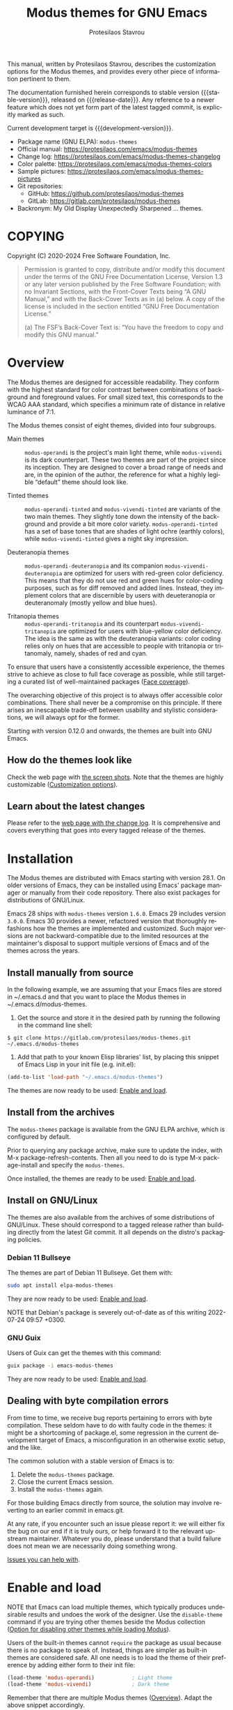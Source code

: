 #+title: Modus themes for GNU Emacs
#+author: Protesilaos Stavrou
#+email: info@protesilaos.com
#+language: en
#+options: ':t toc:nil author:t email:t num:t
#+startup: content
#+macro: stable-version 4.6.0
#+macro: release-date 2024-10-27
#+macro: development-version 4.7.0-dev
#+macro: file @@texinfo:@file{@@$1@@texinfo:}@@
#+macro: space @@texinfo:@: @@
#+macro: kbd @@texinfo:@kbd{@@$1@@texinfo:}@@
#+texinfo_filename: modus-themes.info
#+texinfo_dir_category: Emacs misc features
#+texinfo_dir_title: Modus Themes: (modus-themes)
#+texinfo_dir_desc: Elegant, highly legible and customizable themes
#+texinfo_header: @set MAINTAINERSITE @uref{https://protesilaos.com,maintainer webpage}
#+texinfo_header: @set MAINTAINER Protesilaos Stavrou
#+texinfo_header: @set MAINTAINEREMAIL @email{info@protesilaos.com}
#+texinfo_header: @set MAINTAINERCONTACT @uref{mailto:info@protesilaos.com,contact the maintainer}

#+texinfo: @insertcopying

This manual, written by Protesilaos Stavrou, describes the
customization options for the Modus themes, and provides every other
piece of information pertinent to them.

The documentation furnished herein corresponds to stable version
{{{stable-version}}}, released on {{{release-date}}}.  Any reference
to a newer feature which does not yet form part of the latest tagged
commit, is explicitly marked as such.

Current development target is {{{development-version}}}.

+ Package name (GNU ELPA): ~modus-themes~
+ Official manual: <https://protesilaos.com/emacs/modus-themes>
+ Change log: <https://protesilaos.com/emacs/modus-themes-changelog>
+ Color palette: <https://protesilaos.com/emacs/modus-themes-colors>
+ Sample pictures: <https://protesilaos.com/emacs/modus-themes-pictures>
+ Git repositories:
  + GitHub: <https://github.com/protesilaos/modus-themes>
  + GitLab: <https://gitlab.com/protesilaos/modus-themes>
+ Backronym: My Old Display Unexpectedly Sharpened ... themes.

#+toc: headlines 8 insert TOC here, with eight headline levels

* COPYING
:properties:
:copying: t
:custom_id: h:b14c3fcb-13dd-4144-9d92-2c58b3ed16d3
:end:

Copyright (C) 2020-2024 Free Software Foundation, Inc.

#+begin_quote
Permission is granted to copy, distribute and/or modify this document
under the terms of the GNU Free Documentation License, Version 1.3 or
any later version published by the Free Software Foundation; with no
Invariant Sections, with the Front-Cover Texts being “A GNU Manual,” and
with the Back-Cover Texts as in (a) below.  A copy of the license is
included in the section entitled “GNU Free Documentation License.”

(a) The FSF’s Back-Cover Text is: “You have the freedom to copy and
modify this GNU manual.”
#+end_quote

* Overview
:properties:
:custom_id: h:f0f3dbcb-602d-40cf-b918-8f929c441baf
:end:

The Modus themes are designed for accessible readability.  They
conform with the highest standard for color contrast between
combinations of background and foreground values.  For small sized
text, this corresponds to the WCAG AAA standard, which specifies a
minimum rate of distance in relative luminance of 7:1.

The Modus themes consist of eight themes, divided into four subgroups.

- Main themes :: ~modus-operandi~ is the project's main light theme,
  while ~modus-vivendi~ is its dark counterpart.  These two themes are
  part of the project since its inception.  They are designed to cover
  a broad range of needs and are, in the opinion of the author, the
  reference for what a highly legible "default" theme should look
  like.

- Tinted themes :: ~modus-operandi-tinted~ and ~modus-vivendi-tinted~
  are variants of the two main themes.  They slightly tone down the
  intensity of the background and provide a bit more color variety.
  ~modus-operandi-tinted~ has a set of base tones that are shades of
  light ochre (earthly colors), while ~modus-vivendi-tinted~ gives a
  night sky impression.

- Deuteranopia themes :: ~modus-operandi-deuteranopia~ and its
  companion ~modus-vivendi-deuteranopia~ are optimized for users with
  red-green color deficiency.  This means that they do not use red and
  green hues for color-coding purposes, such as for diff removed and
  added lines.  Instead, they implement colors that are discernible by
  users with deueteranopia or deuteranomaly (mostly yellow and blue
  hues).

- Tritanopia themes :: ~modus-operandi-tritanopia~ and its counterpart
  ~modus-vivendi-tritanopia~ are optimized for users with blue-yellow
  color deficiency.  The idea is the same as with the deuteranopia
  variants: color coding relies only on hues that are accessible to
  people with tritanopia or tritanomaly, namely, shades of red and
  cyan.

To ensure that users have a consistently accessible experience, the
themes strive to achieve as close to full face coverage as possible,
while still targeting a curated list of well-maintained packages
([[#h:a9c8f29d-7f72-4b54-b74b-ddefe15d6a19][Face coverage]]).

The overarching objective of this project is to always offer
accessible color combinations.  There shall never be a compromise on
this principle.  If there arises an inescapable trade-off between
usability and stylistic considerations, we will always opt for the
former.

Starting with version 0.12.0 and onwards, the themes are built into GNU
Emacs.

** How do the themes look like
:properties:
:custom_id: h:69b92089-069c-4ba1-9d94-cc3415fc4f87
:end:
#+cindex: Screenshots

Check the web page with [[https://protesilaos.com/emacs/modus-themes-pictures/][the screen shots]].  Note that the themes are
highly customizable ([[#h:bf1c82f2-46c7-4eb2-ad00-dd11fdd8b53f][Customization options]]).

** Learn about the latest changes
:properties:
:custom_id: h:2cc37c36-6c1a-48b2-a010-1050b270ee18
:end:
#+cindex: Changelog

Please refer to the [[https://protesilaos.com/emacs/modus-themes-changelog][web page with the change log]].  It is comprehensive
and covers everything that goes into every tagged release of the themes.

* Installation
:properties:
:custom_id: h:1af85373-7f81-4c35-af25-afcef490c111
:end:

The Modus themes are distributed with Emacs starting with version 28.1.
On older versions of Emacs, they can be installed using Emacs' package
manager or manually from their code repository.  There also exist
packages for distributions of GNU/Linux.

Emacs 28 ships with ~modus-themes~ version =1.6.0=.  Emacs 29 includes
version =3.0.0=.  Emacs 30 provides a newer, refactored version that
thoroughly refashions how the themes are implemented and customized.
Such major versions are not backward-compatible due to the limited
resources at the maintainer's disposal to support multiple versions of
Emacs and of the themes across the years.

** Install manually from source
:properties:
:custom_id: h:da3414b7-1426-46b8-8e76-47b845b76fd0
:end:

In the following example, we are assuming that your Emacs files are
stored in {{{file(~/.emacs.d)}}} and that you want to place the Modus
themes in {{{file(~/.emacs.d/modus-themes)}}}.

1. Get the source and store it in the desired path by running the
   following in the command line shell:

: $ git clone https://gitlab.com/protesilaos/modus-themes.git ~/.emacs.d/modus-themes

2. Add that path to your known Elisp libraries' list, by placing this
   snippet of Emacs Lisp in your init file (e.g. {{{file(init.el)}}}):

#+begin_src emacs-lisp
(add-to-list 'load-path "~/.emacs.d/modus-themes")
#+end_src

The themes are now ready to be used: [[#h:3f3c3728-1b34-437d-9d0c-b110f5b161a9][Enable and load]].

** Install from the archives
:properties:
:custom_id: h:c4b10085-149f-43e2-bd4d-347f33aee054
:end:

The ~modus-themes~ package is available from the GNU ELPA archive, which
is configured by default.

Prior to querying any package archive, make sure to update the index,
with {{{kbd(M-x package-refresh-contents)}}}.  Then all you need to do
is type {{{kbd(M-x package-install)}}} and specify the ~modus-themes~.

Once installed, the themes are ready to be used: [[#h:3f3c3728-1b34-437d-9d0c-b110f5b161a9][Enable and load]].

** Install on GNU/Linux
:properties:
:custom_id: h:da640eb1-95dd-4e86-bb4e-1027b27885f0
:end:

The themes are also available from the archives of some distributions of
GNU/Linux.  These should correspond to a tagged release rather than
building directly from the latest Git commit.  It all depends on the
distro's packaging policies.

*** Debian 11 Bullseye
:properties:
:custom_id: h:7e570360-9ee6-4bc5-8c04-9dc11418a3e4
:end:

The themes are part of Debian 11 Bullseye.  Get them with:

#+begin_src sh
sudo apt install elpa-modus-themes
#+end_src

They are now ready to be used: [[#h:3f3c3728-1b34-437d-9d0c-b110f5b161a9][Enable and load]].

NOTE that Debian's package is severely out-of-date as of this writing
2022-07-24 09:57 +0300.

*** GNU Guix
:properties:
:custom_id: h:a4ca52cd-869f-46a5-9e16-4d9665f5b88e
:end:

Users of Guix can get the themes with this command:

#+begin_src sh
guix package -i emacs-modus-themes
#+end_src

They are now ready to be used: [[#h:3f3c3728-1b34-437d-9d0c-b110f5b161a9][Enable and load]].

** Dealing with byte compilation errors
:properties:
:custom_id: h:e6268471-e847-4c9d-998f-49a83257b7f1
:end:

From time to time, we receive bug reports pertaining to errors with
byte compilation.  These seldom have to do with faulty code in the
themes: it might be a shortcoming of {{{file(package.el)}}}, some
regression in the current development target of Emacs, a
misconfiguration in an otherwise exotic setup, and the like.

The common solution with a stable version of Emacs is to:

1. Delete the ~modus-themes~ package.
2. Close the current Emacs session.
3. Install the ~modus-themes~ again.

For those building Emacs directly from source, the solution may involve
reverting to an earlier commit in emacs.git.

At any rate, if you encounter such an issue please report it: we will
either fix the bug on our end if it is truly ours, or help forward it to
the relevant upstream maintainer.  Whatever you do, please understand
that a build failure does not mean we are necessarily doing something
wrong.

[[#h:6536c8d5-3f98-43ab-a787-b94120e735e8][Issues you can help with]].

* Enable and load
:properties:
:custom_id: h:3f3c3728-1b34-437d-9d0c-b110f5b161a9
:end:
#+cindex: Essential configuration

NOTE that Emacs can load multiple themes, which typically produces
undesirable results and undoes the work of the designer.  Use the
~disable-theme~ command if you are trying other themes beside the
Modus collection ([[#h:adb0c49a-f1f9-4690-868b-013a080eed68][Option for disabling other themes while loading Modus]]).

Users of the built-in themes cannot ~require~ the package as usual
because there is no package to speak of.  Instead, things are simpler
as built-in themes are considered safe.  All one needs is to load the
theme of their preference by adding either form to their init file:

#+begin_src emacs-lisp
(load-theme 'modus-operandi)            ; Light theme
(load-theme 'modus-vivendi)             ; Dark theme
#+end_src

Remember that there are multiple Modus themes ([[#h:f0f3dbcb-602d-40cf-b918-8f929c441baf][Overview]]).  Adapt the
above snippet accordingly.

Users of packaged variants of the themes must add a few more lines to
ensure that everything works as intended.  First, one has to require the
main library before loading one of the themes:

#+begin_src emacs-lisp
(require 'modus-themes)
#+end_src

One can activate a theme with something like the following expression,
replacing ~modus-operandi~ with their preferred Modus theme:

#+begin_src emacs-lisp
(load-theme 'modus-operandi :no-confirm)
#+end_src

Changes to the available customization options must always be evaluated
before loading a theme ([[#h:bf1c82f2-46c7-4eb2-ad00-dd11fdd8b53f][Customization Options]]).  Reload a theme for
new changes to take effect.

This is how a basic setup could look like ([[#h:b66b128d-54a4-4265-b59f-4d1ea2feb073][The require-theme for built-in Emacs themes]]):

#+begin_src emacs-lisp
;;; For the built-in themes which cannot use `require'.
(require-theme 'modus-themes)

;; Add all your customizations prior to loading the themes.
(setq modus-themes-italic-constructs t
      modus-themes-bold-constructs nil)

;; Load the theme of your choice.
(load-theme 'modus-operandi)

;; Optionally define a key to switch between Modus themes.  Also check
;; the user option `modus-themes-to-toggle'.
(define-key global-map (kbd "<f5>") #'modus-themes-toggle)



;;; For packaged versions which must use `require'.

(require 'modus-themes)

;; Add all your customizations prior to loading the themes
(setq modus-themes-italic-constructs t
      modus-themes-bold-constructs nil)

;; Load the theme of your choice.
(load-theme 'modus-operandi :no-confirm)

(define-key global-map (kbd "<f5>") #'modus-themes-toggle)
#+end_src

[[#h:e979734c-a9e1-4373-9365-0f2cd36107b8][Sample configuration with and without use-package]].

To disable other themes before loading a Modus theme, use something
like this:

#+begin_src emacs-lisp
(mapc #'disable-theme custom-enabled-themes)
(load-theme 'modus-operandi :no-confirm)
#+end_src

#+findex: modus-themes-load-theme
Instead of using the basic ~load-theme~ function, users can rely on
the ~modus-themes-load-theme~.  It accepts a single argument, which is
a symbol representing the Modus theme of choice, such as:

#+begin_src emacs-lisp
(modus-themes-load-theme 'modus-operandi)
#+end_src

#+vindex: modus-themes-after-load-theme-hook
#+vindex: modus-themes-post-load-hook
The ~modus-themes-load-theme~ takes care to disable other themes, if
the user opts in ([[#h:adb0c49a-f1f9-4690-868b-013a080eed68][Option for disabling other themes while loading Modus]]).
After loading the theme of choice, this function calls the
hook ~modus-themes-after-load-theme-hook~ (alias ~modus-themes-post-load-hook~).
Users can add their own functions to this hook to make further
customizations ([[#h:f4651d55-8c07-46aa-b52b-bed1e53463bb][Advanced customization]]).

#+findex: modus-themes-toggle
#+findex: modus-themes-select
The commands ~modus-themes-toggle~ and ~modus-themes-select~ use
~modus-themes-load-theme~ internally ([[#h:4fbfed66-5a89-447a-a07d-a03f6819c5bd][Option for which themes to toggle]]).
The aforementioned hold true for them as well.

** The ~require-theme~ for built-in Emacs themes
:PROPERTIES:
:CUSTOM_ID: h:b66b128d-54a4-4265-b59f-4d1ea2feb073
:END:

The version of the Modus themes that is included in Emacs CANNOT use
the standard ~require~.  This is because the built-in themes are not
included in the ~load-path~ (not my decision).  The ~require-theme~
function must be used in this case as a replacement.  For example:

#+begin_src emacs-lisp
(require-theme 'modus-themes)

;; All customizations here
(setq modus-themes-bold-constructs t
      modus-themes-italic-constructs t)

;; Maybe define some palette overrides, such as by using our presets
(setq modus-themes-common-palette-overrides
      modus-themes-preset-overrides-intense)

;; Load the theme of choice (built-in themes are always "safe" so they
;; do not need the `no-require' argument of `load-theme').
(load-theme 'modus-operandi)

(define-key global-map (kbd "<f5>") #'modus-themes-toggle)
#+end_src

** Sample configuration with and without use-package
:properties:
:custom_id: h:e979734c-a9e1-4373-9365-0f2cd36107b8
:end:
#+cindex: use-package configuration
#+cindex: sample configuration

What follows is a variant of what we demonstrate in the previous
section ([[#h:3f3c3728-1b34-437d-9d0c-b110f5b161a9][Enable and load]]).

It is common for Emacs users to rely on ~use-package~ for declaring
package configurations in their setup.  We use this as an example:

#+begin_src emacs-lisp
;;; For the built-in themes which cannot use `require'.
(use-package emacs
  :config
  (require-theme 'modus-themes) ; `require-theme' is ONLY for the built-in Modus themes

  ;; Add all your customizations prior to loading the themes
  (setq modus-themes-italic-constructs t
        modus-themes-bold-constructs nil)

  ;; Maybe define some palette overrides, such as by using our presets
  (setq modus-themes-common-palette-overrides
        modus-themes-preset-overrides-intense)

  ;; Load the theme of your choice.
  (load-theme 'modus-operandi)

  (define-key global-map (kbd "<f5>") #'modus-themes-toggle))



;;; For packaged versions which must use `require'.
(use-package modus-themes
  :ensure t
  :config
  ;; Add all your customizations prior to loading the themes
  (setq modus-themes-italic-constructs t
        modus-themes-bold-constructs nil)

  ;; Maybe define some palette overrides, such as by using our presets
  (setq modus-themes-common-palette-overrides
        modus-themes-preset-overrides-intense)

  ;; Load the theme of your choice.
  (load-theme 'modus-operandi)

  (define-key global-map (kbd "<f5>") #'modus-themes-toggle))
#+end_src

The same without ~use-package~:

#+begin_src emacs-lisp
(require 'modus-themes) ; OR for the built-in themes: (require-theme 'modus-themes)

;; Add all your customizations prior to loading the themes
(setq modus-themes-italic-constructs t
      modus-themes-bold-constructs nil)

;; Maybe define some palette overrides, such as by using our presets
(setq modus-themes-common-palette-overrides
      modus-themes-preset-overrides-intense)

;; Load the theme of your choice:
(load-theme 'modus-operandi :no-confirm)

(define-key global-map (kbd "<f5>") #'modus-themes-toggle)
#+end_src

[[#h:e68560b3-7fb0-42bc-a151-e015948f8a35][Differences between loading and enabling]].

Note: make sure not to customize the variable ~custom-theme-load-path~
or ~custom-theme-directory~ after the themes' package declaration.  That
will lead to failures in loading the files.  If either or both of those
variables need to be changed, their values should be defined before the
package declaration of the themes.

** Differences between loading and enabling
:properties:
:custom_id: h:e68560b3-7fb0-42bc-a151-e015948f8a35
:end:
#+cindex: load-theme VS enable-theme

The reason we recommend ~load-theme~ instead of the other option of
~enable-theme~ is that the former does a kind of "reset" on the face
specs.  It quite literally loads (or reloads) the theme.  Whereas the
~enable-theme~ function simply puts an already loaded theme to the top
of the list of enabled items, reusing whatever state was last loaded.

As such, ~load-theme~ reads all customizations that may happen during
any given Emacs session: even after the initial setup of a theme.
Examples are calls to ~custom-set-faces~, as well as new values assigned
to the options the Modus themes provide ([[#h:bf1c82f2-46c7-4eb2-ad00-dd11fdd8b53f][Customization Options]]).

Our tests show that ~enable-theme~ does not read such variables anew, so
it might appear to the unsuspecting user that the themes are somehow
broken whenever they try to assign a new value to a customization option
or some face.

This "reset" that ~load-theme~ brings about does, however, come at the
cost of being somewhat slower than ~enable-theme~.  Users who have a
stable setup and who seldom update their variables during a given Emacs
session, are better off using something like this:

#+begin_src emacs-lisp
(require 'modus-themes)

;; Activate your desired themes here
(load-theme 'modus-operandi t t)
(load-theme 'modus-vivendi t t)

;; Enable the preferred one
(enable-theme 'modus-operandi)
#+end_src

[[#h:b40aca50-a3b2-4c43-be58-2c26fcd14237][Toggle themes without reloading them]].

[[#h:e979734c-a9e1-4373-9365-0f2cd36107b8][Sample configuration with and without use-package]].

With the above granted, other sections of the manual discuss how to
configure custom faces, where ~load-theme~ is expected, though
~enable-theme~ could still apply in stable setups:

[[#h:51ba3547-b8c8-40d6-ba5a-4586477fd4ae][Use theme colors in code with modus-themes-with-colors]].

* Customization options
:properties:
:custom_id: h:bf1c82f2-46c7-4eb2-ad00-dd11fdd8b53f
:end:

The Modus themes are highly configurable, though they should work well
without any further tweaks.  We provide a variety of user options.
The following code block provides an overview.  In addition to those
variables, the themes support a comprehensive system of overrides: it
can be used to make thoroughgoing changes to the looks of the themes
([[#h:34c7a691-19bb-4037-8d2f-67a07edab150][Option for palette overrides]]).  We document everything at length in
the pages of this manual and also provide ready-to-use code samples.

Remember that all customization options must be evaluated before loading
a theme ([[#h:3f3c3728-1b34-437d-9d0c-b110f5b161a9][Enable and load]]).  If the theme is already active, it must be
reloaded for changes to take effect.

#+begin_src emacs-lisp
;; In all of the following, WEIGHT is a symbol such as `semibold',
;; `light', `bold', or anything mentioned in `modus-themes-weights'.
(setq modus-themes-italic-constructs t
      modus-themes-bold-constructs nil
      modus-themes-mixed-fonts t
      modus-themes-variable-pitch-ui nil
      modus-themes-custom-auto-reload t
      modus-themes-disable-other-themes t

      ;; Options for `modus-themes-prompts' are either nil (the
      ;; default), or a list of properties that may include any of those
      ;; symbols: `italic', `WEIGHT'
      modus-themes-prompts '(italic bold)

      ;; The `modus-themes-completions' is an alist that reads two
      ;; keys: `matches', `selection'.  Each accepts a nil value (or
      ;; empty list) or a list of properties that can include any of
      ;; the following (for WEIGHT read further below):
      ;;
      ;; `matches'   :: `underline', `italic', `WEIGHT'
      ;; `selection' :: `underline', `italic', `WEIGHT'
      modus-themes-completions
      '((matches . (extrabold))
        (selection . (semibold italic text-also)))

      modus-themes-org-blocks 'gray-background ; {nil,'gray-background,'tinted-background}

      ;; The `modus-themes-headings' is an alist: read the manual's
      ;; node about it or its doc string.  Basically, it supports
      ;; per-level configurations for the optional use of
      ;; `variable-pitch' typography, a height value as a multiple of
      ;; the base font size (e.g. 1.5), and a `WEIGHT'.
      modus-themes-headings
      '((1 . (variable-pitch 1.5))
        (2 . (1.3))
        (agenda-date . (1.3))
        (agenda-structure . (variable-pitch light 1.8))
        (t . (1.1))))

;; Remember that more (MUCH MORE) can be done with overrides, which we
;; document extensively in this manual.
#+end_src

** Option for reloading the theme on custom change
:properties:
:alt_title: Custom reload theme
:description: Toggle auto-reload of the theme when setting custom variables
:custom_id: h:9001527a-4e2c-43e0-98e8-3ef72d770639
:end:
#+vindex: modus-themes-custom-auto-reload

Brief: Toggle reloading of the active theme when an option is changed
through the Custom UI.

Symbol: ~modus-themes-custom-auto-reload~ (=boolean= type)

Possible values:

1. ~nil~
2. ~t~ (default)

All theme user options take effect when a theme is loaded.  Any
subsequent changes require the theme to be reloaded.

When this variable has a non-~nil~ value, any change made via the Custom
UI or related functions such as ~customize-set-variable~ and ~setopt~
(Emacs 29), will trigger a reload automatically.

With a ~nil~ value, changes to user options have no further consequences:
the user must manually reload the theme ([[#h:3f3c3728-1b34-437d-9d0c-b110f5b161a9][Enable and load]]).

** Option for disabling other themes while loading Modus
:properties:
:alt_title: Disable other themes
:description: Determine whether loading a Modus themes disables all others
:custom_id: h:adb0c49a-f1f9-4690-868b-013a080eed68
:end:
#+vindex: modus-themes-disable-other-themes

Brief: Disable all other themes when loading a Modus theme.

Symbol: ~modus-themes-disable-other-themes~ (=boolean= type)

Possible values:

1. ~nil~
2. ~t~ (default)

When the value is non-~nil~, the commands ~modus-themes-toggle~ and
~modus-themes-select~, as well as the ~modus-themes-load-theme~
function, will disable all other themes while loading the specified
Modus theme ([[#h:4fbfed66-5a89-447a-a07d-a03f6819c5bd][Option for which themes to toggle]]).  This is done to
ensure that Emacs does not blend two or more themes: such blends lead
to awkward results that undermine the work of the designer.

When the value is ~nil~, the aforementioned commands and function will
only disable other themes within the Modus collection.

This option is provided because Emacs themes are not necessarily
limited to colors/faces: they can consist of an arbitrary set of
customizations.  Users who use such customization bundles must set
this variable to a ~nil~ value.

** Option for more bold constructs
:properties:
:alt_title: Bold constructs
:description: Toggle bold constructs in code
:custom_id: h:b25714f6-0fbe-41f6-89b5-6912d304091e
:end:
#+vindex: modus-themes-bold-constructs

Brief: Use bold for code syntax highlighting and related.

Symbol: ~modus-themes-bold-constructs~ (=boolean= type)

Possible values:

1. ~nil~ (default)
2. ~t~

The default is to use a bold typographic weight only when it is
required.

With a non-~nil~ value (~t~) display several syntactic constructs in
bold weight.  This concerns keywords and other important aspects of
code syntax.  It also affects certain mode line indicators and command
prompts.

Advanced users may also want to configure the exact attributes of the
~bold~ face.

[[#h:2793a224-2109-4f61-a106-721c57c01375][Configure bold and italic faces]].

** Option for more italic constructs
:properties:
:alt_title: Italic constructs
:description: Toggle italic font constructs in code
:custom_id: h:977c900d-0d6d-4dbb-82d9-c2aae69543d6
:end:
#+vindex: modus-themes-italic-constructs

Brief: Use italics for code syntax highlighting and related.

Symbol: ~modus-themes-italic-constructs~ (=boolean= type)

Possible values:

1. ~nil~ (default)
2. ~t~

The default is to not use slanted text forms (italics) unless it is
absolutely necessary.

With a non-~nil~ value (~t~) choose to render more faces in italics.  This
typically affects documentation strings and code comments.

Advanced users may also want to configure the exact attributes of the
~italic~ face.

[[#h:2793a224-2109-4f61-a106-721c57c01375][Configure bold and italic faces]].

** Option for which themes to toggle
:PROPERTIES:
:CUSTOM_ID: h:4fbfed66-5a89-447a-a07d-a03f6819c5bd
:END:

#+findex: modus-themes-toggle
Brief: Specify which two themes to toggle between when using the command
~modus-themes-toggle~.

#+vindex: modus-themes-to-toggle
Symbol: ~modus-themes-to-toggle~ (=list= type)

Default value: ='(modus-operandi modus-vivendi)=

Possible values:

- ~modus-operandi~
- ~modus-operandi-tinted~
- ~modus-operandi-deuteranopia~
- ~modus-operandi-tritanopia~
- ~modus-vivendi~
- ~modus-vivendi-tinted~
- ~modus-vivendi-deuteranopia~
- ~modus-vivendi-tritanopia~

** Option for which themes to rotate
:PROPERTIES:
:CUSTOM_ID: h:a10c0202-3683-4fad-9897-433c25e255f6
:END:

#+findex: modus-themes-rotate
Brief: Specify which themes to rotate among when using the command
~modus-themes-rotate~.

#+vindex: modus-themes-to-rotate
Symbol: ~modus-themes-to-rotate~ (=list= type)

Default value: =modus-themes-items= (which includes all the Modus themes)

Possible values:

- ~modus-operandi~
- ~modus-operandi-tinted~
- ~modus-operandi-deuteranopia~
- ~modus-operandi-tritanopia~
- ~modus-vivendi~
- ~modus-vivendi-tinted~
- ~modus-vivendi-deuteranopia~
- ~modus-vivendi-tritanopia~

** Option for font mixing
:properties:
:alt_title: Mixed fonts
:description: Toggle mixing of font families
:custom_id: h:115e6c23-ee35-4a16-8cef-e2fcbb08e28b
:end:
#+vindex: modus-themes-mixed-fonts

Brief: Toggle the use of monospaced fonts for spacing-sensitive
constructs (affects font families).

Symbol: ~modus-themes-mixed-fonts~ (=boolean= type)

Possible values:

1. ~nil~ (default)
2. ~t~

When set to non-~nil~ (~t~), configure some spacing-sensitive faces like Org
tables and code blocks to always inherit from the ~fixed-pitch~ face.
This is to ensure that certain constructs like code blocks and tables
remain monospaced even when users opt for a mode that remaps typeface
families, such as the built-in {{{kbd(M-x variable-pitch-mode)}}}.  Otherwise
the layout can appear broken, due to how spacing is done.

For a consistent experience, user may need to specify the font family of
the ~fixed-pitch~ face.

[[#h:defcf4fc-8fa8-4c29-b12e-7119582cc929][Font configurations for Org and others]].

** Option for command prompt styles
:properties:
:alt_title: Command prompts
:description: Control the style of command prompts
:custom_id: h:db5a9a7c-2928-4a28-b0f0-6f2b9bd52ba1
:end:
#+vindex: modus-themes-prompts

Brief: Control the style of command prompts (e.g. minibuffer, shell, IRC
clients).

Symbol: ~modus-themes-prompts~ (=choice= type, list of properties)

Possible values are expressed as a list of properties (default is ~nil~ or
an empty list).  The list can include any of the following symbols:

+ ~italic~
+ ~italic~
+ A font weight, which must be supported by the underlying typeface:
  - ~thin~
  - ~ultralight~
  - ~extralight~
  - ~light~
  - ~semilight~
  - ~regular~
  - ~medium~
  - ~semibold~
  - ~bold~
  - ~heavy~
  - ~extrabold~
  - ~ultrabold~

The default (a ~nil~ value or an empty list) means to only use a subtle
colored foreground color.

The ~italic~ property adds a slant to the font's forms (italic or
oblique forms, depending on the typeface).

The symbol of a font weight attribute such as ~light~, ~semibold~, et
cetera, adds the given weight to links.  Valid symbols are defined in
the variable ~modus-themes-weights~.  The absence of a weight means
that the one of the underlying text will be used.

Combinations of any of those properties are expressed as a list, like in
these examples:

#+begin_src emacs-lisp
(bold italic)
(italic semibold)
#+end_src

The order in which the properties are set is not significant.

In user configuration files the form may look like this:

#+begin_src emacs-lisp
(setq modus-themes-prompts '(extrabold italic))
#+end_src

[[#h:bd75b43a-0bf1-45e7-b8b4-20944ca8b7f8][Make prompts more or less colorful]].

** Option for completion framework aesthetics
:properties:
:alt_title: Completion UIs
:description: Choose among several styles for completion UIs
:custom_id: h:f1c20c02-7b34-4c35-9c65-99170efb2882
:end:
#+vindex: modus-themes-completions

Brief: Set the overall style of completion framework interfaces.

Symbol: ~modus-themes-completions~ (=alist= type properties)

This affects Company, Corfu, Flx, Icomplete/Fido, Ido, Ivy, Orderless,
Vertico, and the standard =*Completions*= buffer.  The value is an
alist of expressions, each of which takes the form of =(KEY . LIST-OF-PROPERTIES)=.
=KEY= is a symbol, while =PROPERTIES= is a list.  Here is a sample,
followed by a description of the particularities:

#+begin_src emacs-lisp
(setq modus-themes-completions
      '((matches . (extrabold underline))
        (selection . (semibold italic))))
#+end_src

The ~matches~ key refers to the highlighted characters that correspond
to the user's input.  When its properties are ~nil~ or an empty list,
matching characters in the user interface will have a bold weight and
a colored foreground.  The list of properties may include any of the
following symbols regardless of the order they may appear in:

- ~underline~ to draw a line below the characters;

- ~italic~ to use a slanted font (italic or oblique forms);

- The symbol of a font weight attribute such as ~light~,
  ~semibold~, et cetera.  Valid symbols are defined in the
  variable ~modus-themes-weights~.  The absence of a weight means
  that bold will be used.

The ~selection~ key applies to the current line or currently matched
candidate, depending on the specifics of the user interface.  When its
properties are ~nil~ or an empty list, it has a subtle gray background,
a bold weight, and the base foreground value for the text.  The list
of properties it accepts is as follows (order is not significant):

- ~underline~ to draw a line below the characters;

- ~italic~ to use a slanted font (italic or oblique forms);

- The symbol of a font weight attribute such as ~light~,
  ~semibold~, et cetera.  Valid symbols are defined in the
  variable ~modus-themes-weights~.  The absence of a weight means
  that bold will be used.

Apart from specifying each key separately, a catch-all list is
accepted.  This is only useful when the desired aesthetic is the same
across all keys that are not explicitly referenced.  For example,
this:

#+begin_src emacs-lisp
(setq modus-themes-completions
      '((t . (extrabold underline))))
#+end_src

Is the same as:

#+begin_src emacs-lisp
(setq modus-themes-completions
      '((matches . (extrabold underline))
        (selection . (extrabold underline))))
#+end_src

[[#h:d959f789-0517-4636-8780-18123f936f91][Make completion matches more or less colorful]].

** Option for org-mode block styles
:properties:
:alt_title: Org mode blocks
:description: Choose among plain, gray, or tinted backgrounds
:custom_id: h:b7e328c0-3034-4db7-9cdf-d5ba12081ca2
:end:
#+vindex: modus-themes-org-blocks

As part of version =4.4.0=, the ~modus-themes-org-blocks~ is no more.
Users can apply palette overrides to set a style that fits their
preference (purple, blue, yellow, green, etc.). It is more flexible
and more powerful ([[#h:f44cc6e3-b0f1-4a5e-8a90-9e48fa557b50][DIY Make Org block colors more or less colorful]])

For the option to change the background of Org source blocks, we
provide the relevant setup ([[#h:8c842804-43b7-4287-b4e9-8c07d04d1f89][DIY Use colored Org source blocks per language]]).

** Option for the headings' overall style
:properties:
:alt_title: Heading styles
:description: Choose among several styles, also per heading level
:custom_id: h:271eff19-97aa-4090-9415-a6463c2f9ae1
:end:
#+vindex: modus-themes-headings

Brief: Heading styles with optional list of values per heading level.

Symbol: ~modus-themes-headings~ (=alist= type, multiple properties)

This is an alist that accepts a =(KEY . LIST-OF-VALUES)= combination.
The =KEY= is either a number, representing the heading's level (0
through 8) or ~t~, which pertains to the fallback style.  The named
keys =agenda-date= and =agenda-structure= apply to the Org agenda.

Level 0 is a special heading: it is used for what counts as a document
title or equivalent, such as the =#+title= construct we find in Org
files.  Levels 1-8 are regular headings.

The =LIST-OF-VALUES= covers symbols that refer to properties, as
described below.  Here is a complete sample with various stylistic
combinations, followed by a presentation of all available properties:

#+begin_src emacs-lisp
(setq modus-themes-headings
      '((1 . (variable-pitch 1.5))
        (2 . (1.3))
        (agenda-date . (1.3))
        (agenda-structure . (variable-pitch light 1.8))
        (t . (1.1))))
#+end_src

Properties:

+ A font weight, which must be supported by the underlying typeface:
  - ~thin~
  - ~ultralight~
  - ~extralight~
  - ~light~
  - ~semilight~
  - ~regular~
  - ~medium~
  - ~semibold~
  - ~bold~ (default)
  - ~heavy~
  - ~extrabold~
  - ~ultrabold~
+ A floating point as a height multiple of the default or a cons cell in
  the form of =(height . FLOAT)=.

By default (a ~nil~ value for this variable), all headings have a bold
typographic weight and use a desaturated text color.

A ~variable-pitch~ property changes the font family of the heading to that
of the ~variable-pitch~ face (normally a proportionately spaced typeface).

The symbol of a weight attribute adjusts the font of the heading
accordingly, such as ~light~, ~semibold~, etc.  Valid symbols are
defined in the variable ~modus-themes-weights~.  The absence of a weight
means that bold will be used by virtue of inheriting the ~bold~ face.

[[#h:2793a224-2109-4f61-a106-721c57c01375][Configure bold and italic faces]].

A number, expressed as a floating point (e.g. 1.5), adjusts the height
of the heading to that many times the base font size.  The default
height is the same as 1.0, though it need not be explicitly stated.
Instead of a floating point, an acceptable value can be in the form of a
cons cell like =(height . FLOAT)= or =(height FLOAT)=, where FLOAT is
the given number.

Combinations of any of those properties are expressed as a list, like in
these examples:

#+begin_src emacs-lisp
(semibold)
(variable-pitch semibold 1.3)
(variable-pitch semibold (height 1.3)) ; same as above
(variable-pitch semibold (height . 1.3)) ; same as above
#+end_src

The order in which the properties are set is not significant.

In user configuration files the form may look like this:

#+begin_src emacs-lisp
(setq modus-themes-headings
      '((1 . (variable-pitch 1.5))
        (2 . (1.3))
        (agenda-date . (1.3))
        (agenda-structure . (variable-pitch light 1.8))
        (t . (1.1))))
#+end_src

When defining the styles per heading level, it is possible to pass a
non-~nil~ value (~t~) instead of a list of properties.  This will retain the
original aesthetic for that level.  For example:

#+begin_src emacs-lisp
(setq modus-themes-headings
      '((1 . t)           ; keep the default style
        (2 . (semibold 1.2))
        (t . (rainbow)))) ; style for all other headings

(setq modus-themes-headings
      '((1 . (variable-pitch 1.5))
        (2 . (semibold))
        (t . t))) ; default style for all other levels
#+end_src

Note that the text color of headings, of their background, and
overline can all be set via the overrides.  It is possible to have any
color combination for any heading level (something that could not be
done in older versions of the themes).

[[#h:34c7a691-19bb-4037-8d2f-67a07edab150][Option for palette overrides]].

[[#h:11297984-85ea-4678-abe9-a73aeab4676a][Make headings more or less colorful]].

** Option for variable-pitch font in UI elements
:properties:
:alt_title: UI typeface
:description: Toggle the use of variable-pitch across the User Interface
:custom_id: h:16cf666c-5e65-424c-a855-7ea8a4a1fcac
:end:
#+vindex: modus-themes-variable-pitch-ui

Brief: Toggle the use of proportionately spaced (~variable-pitch~) fonts
in the User Interface.

Symbol: ~modus-themes-variable-pitch-ui~ (=boolean= type)

Possible values:

1. ~nil~ (default)
2. ~t~

This option concerns User Interface elements that are under the direct
control of Emacs.  In particular: the mode line, header line, tab bar,
and tab line.

The default is to use the same font as the rest of Emacs, which usually
is a monospaced family.

With a non-~nil~ value (~t~) apply a proportionately spaced typeface.  This
is done by assigning the ~variable-pitch~ face to the relevant items.

[[#h:defcf4fc-8fa8-4c29-b12e-7119582cc929][Font configurations for Org and others]].

** Option for palette overrides
:properties:
:alt_title: Palette overrides
:description: Refashion color values and/or semantic color mappings
:custom_id: h:34c7a691-19bb-4037-8d2f-67a07edab150
:end:

This section describes palette overrides in detail.  For a simpler
alternative, use the presets we provide ([[#h:b0bc811c-227e-42ec-bf67-15e1f41eb7bc][Palette override presets]]).

Each Modus theme specifies a color palette that declares named color
values and semantic color mappings:

+ Named colors consist of a symbol and a string that specifies a
  hexadecimal RGB value.  For example: =(blue-warmer "#354fcf")=.

+ The semantic color mappings associate an abstract construct with a
  given named color from the palette, like =(heading-2 yellow-faint)=.
  Both elements of the list are symbols, though the ~cadr~ (value) can
  be a string that specifies a color, such as =(heading-2 "#354fcf")=.

#+vindex: modus-themes-common-palette-overrides
Both of those subsets can be overridden, thus refashioning the theme.
Overrides are either shared, by being stored in the user option
~modus-themes-common-palette-overrides~, or they are specific to the
theme they name.  In the latter case, the naming scheme of each
palette variable is =THEME-NAME-palette-overrides=, thus yielding:

#+vindex: modus-operandi-palette-overrides
+ ~modus-operandi-palette-overrides~

#+vindex: modus-operandi-deuteranopia-palette-overrides
+ ~modus-operandi-deuteranopia-palette-overrides~

#+vindex: modus-operandi-tinted-palette-overrides
+ ~modus-operandi-tinted-palette-overrides~

#+vindex: modus-operandi-tritanopia-palette-overrides
+ ~modus-operandi-tritanopia-palette-overrides~

#+vindex: modus-vivendi-palette-overrides
+ ~modus-vivendi-palette-overrides~

#+vindex: modus-vivendi-deuteranopia-palette-overrides
+ ~modus-vivendi-deuteranopia-palette-overrides~

#+vindex: modus-vivendi-tinted-palette-overrides
+ ~modus-vivendi-tinted-palette-overrides~

#+vindex: modus-vivendi-tritanopia-palette-overrides
+ ~modus-vivendi-tritanopia-palette-overrides~

Theme-specific overrides take precedence over the shared ones.  It is
strongly advised that shared overrides do NOT alter color values, as
those will not be appropriate for both dark and light themes.  Common
overrides are best limited to the semantic color mappings as those use
the color value that corresponds to the active theme (e.g. make the
cursor =blue-warmer= in all themes, whatever the value of
=blue-warmer= is in each theme).

The value of any overrides' variable must mirror a theme's palette.
Palette variables are named after their theme as =THEME-NAME-palette=.
For example, the ~modus-operandi-palette~ is like this:

#+begin_src emacs-lisp
(defconst modus-operandi-palette
    '(
;;; Basic values

      (bg-main     "#ffffff")
      (bg-dim      "#f0f0f0")
      (fg-main     "#000000")

      ;; ...

      (red         "#a60000")
      (red-warmer  "#972500")
      (red-cooler  "#a0132f")
      (red-faint   "#7f0000")
      (red-intense "#d00000")

      ;; ...

;;;; Mappings

      ;; ...

      (cursor fg-main)
      (builtin magenta-warmer)
      (comment fg-dim)
      (constant blue-cooler)
      (docstring green-faint)
      (fnname magenta)
      (keyword magenta-cooler)

      ;; ...
      ))
#+end_src

The ~modus-operandi-palette-overrides~ targets the entries that need
to be changed.  For example, to make the main foreground color a dark
gray instead of pure black, use a shade of red for comments, and apply
a cyan hue to keywords:

#+begin_src emacs-lisp
(setq modus-operandi-palette-overrides
      '((fg-main "#333333")
        (comment red-faint)
        (keyword cyan-cooler)))
#+end_src

Changes take effect upon theme reload ([[#h:9001527a-4e2c-43e0-98e8-3ef72d770639][Custom reload theme]]).
Overrides are removed by setting their variable to a ~nil~ value.

The common accented foregrounds in each palette follow a predictable
naming scheme: =HUE{,-warmer,-cooler,-faint,-intense}=.  =HUE= is one
of the six basic colors: red, green, blue, yellow, magenta, cyan.

Named colors that are meant to be used as backgrounds contain =bg= in
their name, such as =bg-red-intense=.  While special purpose
foregrounds that are meant to be combined with such backgrounds,
contain =fg= in their name, such as =fg-removed= which complements
=bg-removed=.

Named colors can be previewed, such as with the command
~modus-themes-list-colors~ ([[#h:f4d4b71b-2ca5-4c3d-b0b4-9bfd7aa7fb4d][Preview theme colors]]).

For a video tutorial that users of all skill levels can approach,
watch: https://protesilaos.com/codelog/2022-12-17-modus-themes-v4-demo/.

** Option to extend the palette
:PROPERTIES:
:ALT_TITLE: Palette extension
:DESCRIPTION: Define new colors and use them like the original ones
:CUSTOM_ID: h:287fb971-a866-4d88-9993-56e902dd63c4
:END:

It is possible to extend the palette of each theme. For example, the
user may define their own =cherry= color with a value of =#a0134f= and
then apply it as an override ([[#h:34c7a691-19bb-4037-8d2f-67a07edab150][Option for palette overrides]]). Those
colors may also be used in custom code that leverages either the
~modus-themes-with-colors~ macro or the function
~modus-themes-get-color-value~.

The palette extension can be done in the form of a common set of
definitions that are shared among the themes or on a per-theme basis.

#+vindex: modus-themes-common-palette-user
The common values are stored in the user option ~modus-themes-common-palette-user~.
As for per-theme variables, we have the following user options:

#+vindex: modus-operandi-palette-user
- ~modus-operandi-palette-user~

#+vindex: modus-operandi-tinted-palette-user
- ~modus-operandi-tinted-palette-user~

#+vindex: modus-operandi-deuteranopia-palette-user
- ~modus-operandi-deuteranopia-palette-user~

#+vindex: modus-operandi-tritanopia-palette-user
- ~modus-operandi-tritanopia-palette-user~

#+vindex: modus-vivendi-palette-user
- ~modus-vivendi-palette-user~

#+vindex: modus-vivendi-tinted-palette-user
- ~modus-vivendi-tinted-palette-user~

#+vindex: modus-vivendi-deuteranopia-palette-user
- ~modus-vivendi-deuteranopia-palette-user~

#+vindex: modus-vivendi-tritanopia-palette-user
- ~modus-vivendi-tritanopia-palette-user~

Examples demonstrating how to use the aforementioned:

#+begin_src emacs-lisp
;;; Common customizations

;; Define two new colors in the common "user" palette of all the Modus themes.
(setq modus-themes-common-palette-user
      '((cherry "#a0134f")
        (plum "#6f459a")))

;; Use them in the overrides.
(setq modus-themes-common-palette-overrides
      '((cursor cherry)
        (string plum)))

;;; Per-theme customizations

;; Define two new colors in the "user" palette of `modus-operandi'.
;; Other themes will not use these.
(setq modus-operandi-palette-user
      '((cherry "#a0134f")
        (plum "#6f459a")))

;; Use them in the overrides.
(setq modus-operandi-palette-overrides
      '((cursor cherry)
        (string plum)))


;; Tweaks on a per-theme basis give the user maximum flexibility. For
;; example, they can have the above for `modus-operandi' while they use
;; these for `modus-vivendi':
(setq modus-vivendi-palette-user
      '((apricot "#dfb350")
        (kiwi "#80d458")))

(setq modus-vivendi-palette-overrides
      '((cursor apricot)
        (string kiwi)))
#+end_src

* Preview theme colors
:properties:
:custom_id: h:f4d4b71b-2ca5-4c3d-b0b4-9bfd7aa7fb4d
:end:
#+cindex: Preview named colors or semantic color mappings

[ The preview is revised as part of {{{development-version}}} to use
  the ~tabulated-list-mode~. This means that the user can now sort by
  column. ]

#+findex: modus-themes-list-colors
The command ~modus-themes-list-colors~ uses minibuffer completion to
select an item from the Modus themes and then produces a buffer with
previews of all of its color palette entries.

#+findex: modus-themes-list-colors-current
The command ~modus-themes-list-colors-current~ skips the minibuffer
selection process to produce a preview for the current Modus theme.

When called with a prefix argument (=C-u= with the default key
bindings), these commands will show a preview of the palette's
semantic color mappings instead of the full palette ([[#h:34c7a691-19bb-4037-8d2f-67a07edab150][Option for palette overrides]]).

#+findex: modus-themes-preview-colors
#+findex: modus-themes-preview-colors-current
Aliases for these commands are ~modus-themes-preview-colors~ and
~modus-themes-preview-colors-current~.

Each row includes a foreground and background rendition of the given
color value. For example a line with =#a60000= (a shade of red) will
show a column with a red background combined with a suitable
foreground followed by another column with a red foreground against
the current theme's background. The intent is to illustrate which
values are suitable as a background or foreground.

The name of the buffer describes the given Modus theme and what the
contents are, such as =*modus-operandi-list-all*= for the entirety of
the palette (named colors as well as semantic color mappings) and
==*modus-operandi-list-mappings*= for the mappings only.

* Use colors from the Modus themes palette
:PROPERTIES:
:CUSTOM_ID: h:33460ae8-984b-40fd-8baa-383cc5fc2698
:END:

The Modus themes provide the means to access the palette of (i) the
active theme or (ii) any theme in the Modus collection. These are
useful for Do-It-Yourself customizations ([[#h:f4651d55-8c07-46aa-b52b-bed1e53463bb][Advanced customization]]),
though it can also be helpful in other cases, such as to reuse a color
value in some other application.

- Function :: [[#h:1cc552c1-5f5f-4a56-ae78-7b69e8512c4e][Get a single color from the palette with ~modus-themes-get-color-value~]]
- Macro :: [[#h:51ba3547-b8c8-40d6-ba5a-4586477fd4ae][Use theme colors in code with ~modus-themes-with-colors~]].

** Get a single color from the palette with ~modus-themes-get-color-value~
:PROPERTIES:
:CUSTOM_ID: h:1cc552c1-5f5f-4a56-ae78-7b69e8512c4e
:END:

#+findex: modus-themes-get-color-value
The fuction ~modus-themes-get-color-value~ can be called from Lisp to
return the value of a color from the active Modus theme palette. It
takea a =COLOR= argument and an optional =OVERRIDES=. It also accepts
a third =THEME= argument, to get the color from the given theme.

=COLOR= is a symbol that represents a named color entry in the
palette ([[#h:f4d4b71b-2ca5-4c3d-b0b4-9bfd7aa7fb4d][Preview theme colors]]).

If the value is the name of another color entry in the palette (so a
mapping), this function recurs until it finds the underlying color
value.

With an optional =OVERRIDES= argument as a non-~nil~ value, it
accounts for palette overrides. Else it reads only the default palette
([[#h:34c7a691-19bb-4037-8d2f-67a07edab150][Option for palette overrides]])

With an optional =THEME= as a symbol among the ~modus-themes-items~
(alias ~modus-themes-collection~), it uses the palette of that theme.
Else it uses the current Modus theme.

If =COLOR= is not present in the palette, this function returns the
~unspecified~ symbol, which is safe when used as a face attribute's
value.

An example with ~modus-operandi~ to show how this function behaves
with/without overrides and when recursive mappings are introduced.

#+begin_src emacs-lisp
;; Here we show the recursion of palette mappings.  In general, it is
;; better for the user to specify named colors to avoid possible
;; confusion with their configuration, though those still work as
;; expected.
(setq modus-themes-common-palette-overrides
      '((cursor red)
        (fg-mode-line-active cursor)
        (border-mode-line-active fg-mode-line-active)))

;; Ignore the overrides and get the original value.
(modus-themes-get-color-value 'border-mode-line-active)
;; => "#5a5a5a"

;; Read from the overrides and deal with any recursion to find the
;; underlying value.
(modus-themes-get-color-value 'border-mode-line-active :overrides)
;; => "#a60000"
#+end_src

** Use theme colors in code with ~modus-themes-with-colors~
:properties:
:custom_id: h:51ba3547-b8c8-40d6-ba5a-4586477fd4ae
:end:
#+cindex: Use colors from the palette anywhere

[ Note that for common cases the following is not not needed.  Just rely on
  the comprehensive overrides we provide ([[#h:34c7a691-19bb-4037-8d2f-67a07edab150][Option for palette overrides]]). ]

#+findex: modus-themes-with-colors
Advanced users may want to apply many colors from the palette of the
active Modus theme in their custom code. In such a case, retrieving
each value with the function ~modus-themes-get-color-value~ is
inefficient ([[#h:1cc552c1-5f5f-4a56-ae78-7b69e8512c4e][Get a single color from the palette]]). The Lisp macro
~modus-themes-with-colors~ provides the requisite functionality. It
supplies the current theme's palette to the code called from inside of
it. For example:

#+begin_src emacs-lisp
(modus-themes-with-colors
  (list blue-warmer magenta-cooler fg-added warning variable fg-heading-4))
;; => ("#354fcf" "#531ab6" "#005000" "#884900" "#005e8b" "#721045")
#+end_src

The above return value is for ~modus-operandi~ when that is the active
theme. Switching to another theme and evaluating this code anew will
return the relevant results for that theme (remember that since
version 4, the Modus themes consist of many items ([[#h:f0f3dbcb-602d-40cf-b918-8f929c441baf][Overview]])). The
same with ~modus-vivendi~ as the active theme:

#+begin_src emacs-lisp
(modus-themes-with-colors
  (list blue-warmer magenta-cooler fg-added warning variable fg-heading-4))
;; => ("#79a8ff" "#b6a0ff" "#a0e0a0" "#fec43f" "#00d3d0" "#feacd0")
#+end_src

The ~modus-themes-with-colors~ has access to the whole palette of the
active theme, meaning that it can instantiate both (i) named colors
like =blue-warmer= and (ii) semantic color mappings like =warning=.
We provide commands to inspect those ([[#h:f4d4b71b-2ca5-4c3d-b0b4-9bfd7aa7fb4d][Preview theme colors]]).

Others sections in this manual show how to use the aforementioned
macro ([[#h:f4651d55-8c07-46aa-b52b-bed1e53463bb][Advanced customization]]). In practice, the use of a hook will
also be needed ([[#h:d87673fe-2ce1-4c80-a4b8-be36ca9f2d24][DIY Use a hook at the post-load-theme phase]]).

* Advanced customization
:properties:
:custom_id: h:f4651d55-8c07-46aa-b52b-bed1e53463bb
:end:

Unlike the predefined customization options which follow a clear
pattern of allowing the user to quickly specify their preference, the
themes also provide a more flexible, albeit a bit more difficult,
mechanism to control things with precision ([[#h:bf1c82f2-46c7-4eb2-ad00-dd11fdd8b53f][Customization Options]]).

This section is of interest only to users who are prepared to maintain
their own local tweaks and who are willing to deal with any possible
incompatibilities between versioned releases of the themes. As such,
they are labeled as "do-it-yourself" or "DIY".

** DIY Palette override presets
:PROPERTIES:
:CUSTOM_ID: h:b0bc811c-227e-42ec-bf67-15e1f41eb7bc
:END:

This section shows how to refashion the themes by opting in to the
stylistic presets we provide.  Those presets override the default
color mappings to amplify, tone down, or refashion the overall
coloration of the themes.

To make almost all aspects of the themes less intense, use this:

#+begin_src emacs-lisp
;; Always remember to reload the theme for changes to take effect!
(setq modus-themes-common-palette-overrides modus-themes-preset-overrides-faint)
#+end_src

#+vindex: modus-themes-preset-overrides-faint
With ~modus-themes-preset-overrides-faint~ the grays are toned down,
gray backgrounds are removed from some contexts, and almost all accent
colors are desaturated.  It makes the themes less attention-grabbing.

On the opposite end of the stylistic spectrum, we have this

#+begin_src emacs-lisp
;; Always remember to reload the theme for changes to take effect!
(setq modus-themes-common-palette-overrides modus-themes-preset-overrides-intense)
#+end_src

#+vindex: modus-themes-preset-overrides-intense
The ~modus-themes-preset-overrides-intense~ makes many background
colors accented instead of gray and increases coloration in a number
of places.  Colors stand out more and are made easier to spot.

#+vindex: modus-themes-preset-overrides-cooler
#+vindex: modus-themes-preset-overrides-warmer
For some stylistic variation try the "cooler" and "warmer" presets:

#+begin_src emacs-lisp
;; This:
(setq modus-themes-common-palette-overrides modus-themes-preset-overrides-cooler)

;; Or:
(setq modus-themes-common-palette-overrides modus-themes-preset-overrides-warmer)
#+end_src

Note that the user is not limited to those presets.  The system of
overrides we provide makes it possible to tweak the value of each
individual named color and to change how values are assigned to
semantic color mappings ([[#h:34c7a691-19bb-4037-8d2f-67a07edab150][Option for palette overrides]]).  Subsequent
sections provide examples ([[#h:df1199d8-eaba-47db-805d-6b568a577bf3][Stylistic variants using palette overrides]]).

It is also possible to use those presets as a basis and, for example,
add to them code from the subsequent sections of this manual.  This is
the general idea (extra space for didactic purposes):

#+begin_src emacs-lisp
(setq modus-themes-common-palette-overrides
      `(
        ;; From the section "Make the mode line borderless"
        (border-mode-line-active unspecified)
        (border-mode-line-inactive unspecified)

        ;; From the section "Make matching parenthesis more or less intense"
        (bg-paren-match bg-magenta-intense)
        (underline-paren-match fg-main)

        ;; And expand the preset here.  Note that the ,@ works because
        ;; we use the backtick for this list, instead of a straight
        ;; quote.
        ,@modus-themes-preset-overrides-intense))
#+end_src

** DIY Add support for ~engrave-faces~
:PROPERTIES:
:CUSTOM_ID: h:6c3f87a8-3573-43de-89e0-53f567c0ede1
:END:

The ~engraved-faces~ package is used as part of an Org export process
to produce decent colors in the output. Its default style though
requires changes to use the colors of the active Modus theme.

In the code below we show how to map everything that ~engrave-faces~
defines to the corresponding entry in the palette of the active Modus
theme. We then use a hook to ensure that the value is updated after we
switch to another theme in the collection ([[#h:d87673fe-2ce1-4c80-a4b8-be36ca9f2d24][DIY Use a hook at the post-load-theme phase]]).

#+begin_src emacs-lisp
(defun my-modus-themes-engraved-faces (&rest _)
  (modus-themes-with-colors
    (setq engrave-faces-themes
          `((default .
                     (;; faces.el --- excluding: bold, italic, bold-italic, underline, and some others
                      (default                             :short "default"             :slug "D"   :foreground ,fg-main :background ,bg-main :family "Monospace")
                      (variable-pitch                      :short "var-pitch"           :slug "vp"  :foreground ,fg-main                       :family "Sans Serif")
                      (shadow                              :short "shadow"              :slug "h"   :foreground ,fg-dim)
                      (success                             :short "success"             :slug "sc"  :foreground ,green :weight bold)
                      (warning                             :short "warning"             :slug "w"   :foreground ,warning :weight bold)
                      (error                               :short "error"               :slug "e"   :foreground ,err :weight bold)
                      (link                                :short "link"                :slug "l"   :foreground ,fg-link)
                      (link-visited                        :short "link"                :slug "lv"  :foreground ,fg-link-visited)
                      (highlight                           :short "link"                :slug "hi"  :foreground ,info)
                      ;; font-lock.el
                      (font-lock-comment-face              :short "fl-comment"          :slug "c"   :foreground ,comment)
                      (font-lock-comment-delimiter-face    :short "fl-comment-delim"    :slug "cd"  :foreground ,comment)
                      (font-lock-string-face               :short "fl-string"           :slug "s"   :foreground ,string)
                      (font-lock-doc-face                  :short "fl-doc"              :slug "d"   :foreground ,docstring)
                      (font-lock-doc-markup-face           :short "fl-doc-markup"       :slug "m"   :foreground ,docmarkup)
                      (font-lock-keyword-face              :short "fl-keyword"          :slug "k"   :foreground ,keyword)
                      (font-lock-builtin-face              :short "fl-builtin"          :slug "b"   :foreground ,builtin)
                      (font-lock-function-name-face        :short "fl-function"         :slug "f"   :foreground ,fnname)
                      (font-lock-variable-name-face        :short "fl-variable"         :slug "v"   :foreground ,variable)
                      (font-lock-type-face                 :short "fl-type"             :slug "t"   :foreground ,type)
                      (font-lock-constant-face             :short "fl-constant"         :slug "o"   :foreground ,constant)
                      (font-lock-warning-face              :short "fl-warning"          :slug "wr"  :foreground ,warning :weight bold)
                      (font-lock-negation-char-face        :short "fl-neg-char"         :slug "nc")
                      (font-lock-preprocessor-face         :short "fl-preprocessor"     :slug "pp"  :foreground ,preprocessor)
                      (font-lock-regexp-grouping-construct :short "fl-regexp"           :slug "rc"                        :weight bold)
                      (font-lock-regexp-grouping-backslash :short "fl-regexp-backslash" :slug "rb"                        :weight bold)
                      ;; org-faces.el
                      (org-block                           :short "org-block"           :slug "ob") ; forcing no background is preferable
                      (org-block-begin-line                :short "org-block-begin"     :slug "obb") ; forcing no background is preferable
                      (org-block-end-line                  :short "org-block-end"       :slug "obe") ; forcing no background is preferable
                      ;; outlines
                      (outline-1                           :short "outline-1"           :slug "Oa"  :foreground ,fg-heading-1)
                      (outline-2                           :short "outline-2"           :slug "Ob"  :foreground ,fg-heading-2)
                      (outline-3                           :short "outline-3"           :slug "Oc"  :foreground ,fg-heading-3)
                      (outline-4                           :short "outline-4"           :slug "Od"  :foreground ,fg-heading-4)
                      (outline-5                           :short "outline-5"           :slug "Oe"  :foreground ,fg-heading-5)
                      (outline-6                           :short "outline-6"           :slug "Of"  :foreground ,fg-heading-6)
                      (outline-7                           :short "outline-7"           :slug "Og"  :foreground ,fg-heading-7)
                      (outline-8                           :short "outline-8"           :slug "Oh"  :foreground ,fg-heading-8)
                      ;; highlight-numbers.el
                      (highlight-numbers-number            :short "hl-number"           :slug "hn"  :foreground ,number)
                      ;; highlight-quoted.el
                      (highlight-quoted-quote              :short "hl-qquote"           :slug "hq"  :foreground ,string)
                      (highlight-quoted-symbol             :short "hl-qsymbol"          :slug "hs"  :foreground ,constant)
                      ;; rainbow-delimiters.el
                      (rainbow-delimiters-depth-1-face     :short "rd-1"                :slug "rda" :foreground ,rainbow-0)
                      (rainbow-delimiters-depth-2-face     :short "rd-2"                :slug "rdb" :foreground ,rainbow-1)
                      (rainbow-delimiters-depth-3-face     :short "rd-3"                :slug "rdc" :foreground ,rainbow-2)
                      (rainbow-delimiters-depth-4-face     :short "rd-4"                :slug "rdd" :foreground ,rainbow-3)
                      (rainbow-delimiters-depth-5-face     :short "rd-5"                :slug "rde" :foreground ,rainbow-4)
                      (rainbow-delimiters-depth-6-face     :short "rd-6"                :slug "rdf" :foreground ,rainbow-5)
                      (rainbow-delimiters-depth-7-face     :short "rd-7"                :slug "rdg" :foreground ,rainbow-6)
                      (rainbow-delimiters-depth-8-face     :short "rd-8"                :slug "rdh" :foreground ,rainbow-7)
                      (rainbow-delimiters-depth-9-face     :short "rd-9"                :slug "rdi" :foreground ,rainbow-8)
                      ;; ansi-color
                      (ansi-color-yellow                   :short "ansi-yellow"         :slug "any" :foreground ,fg-term-yellow)
                      (ansi-color-red                      :short "ansi-red"            :slug "anr" :foreground ,fg-term-red)
                      (ansi-color-black                    :short "ansi-black"          :slug "anb" :foreground ,fg-term-black)
                      (ansi-color-green                    :short "ansi-green"          :slug "ang" :foreground ,fg-term-green)
                      (ansi-color-blue                     :short "ansi-blue"           :slug "anB" :foreground ,fg-term-blue)
                      (ansi-color-cyan                     :short "ansi-cyan"           :slug "anc" :foreground ,fg-term-cyan)
                      (ansi-color-white                    :short "ansi-white"          :slug "anw" :foreground ,fg-term-white)
                      (ansi-color-magenta                  :short "ansi-magenta"        :slug "anm" :foreground ,fg-term-magenta)
                      (ansi-color-bright-yellow            :short "ansi-bright-yellow"  :slug "ANy" :foreground ,fg-term-yellow-bright)
                      (ansi-color-bright-red               :short "ansi-bright-red"     :slug "ANr" :foreground ,fg-term-red-bright)
                      (ansi-color-bright-black             :short "ansi-bright-black"   :slug "ANb" :foregroun  ,fg-term-black-bright)
                      (ansi-color-bright-green             :short "ansi-bright-green"   :slug "ANg" :foreground ,fg-term-green-bright)
                      (ansi-color-bright-blue              :short "ansi-bright-blue"    :slug "ANB" :foreground ,fg-term-blue-bright)
                      (ansi-color-bright-cyan              :short "ansi-bright-cyan"    :slug "ANc" :foreground ,fg-term-cyan-bright)
                      (ansi-color-bright-white             :short "ansi-bright-white"   :slug "ANw" :foregroun  ,fg-term-white-bright)
                      (ansi-color-bright-magenta           :short "ansi-bright-magenta" :slug "ANm" :foregroun  ,fg-term-magenta-bright)))))))

(add-hook 'enable-theme-functions #'my-modus-themes-engraved-faces)
#+end_src

** DIY Stylistic variants using palette overrides
:PROPERTIES:
:CUSTOM_ID: h:df1199d8-eaba-47db-805d-6b568a577bf3
:END:

This section contains practical examples of overriding the palette of
the themes ([[#h:34c7a691-19bb-4037-8d2f-67a07edab150][Option for palette overrides]]).  Users can copy the code to
their init file, evaluate it, and then re-load the theme for changes
to take effect.  To apply overrides at startup simply define them
before the call that loads the theme.  Remember that we also provide
presets that are easier to apply ([[#h:b0bc811c-227e-42ec-bf67-15e1f41eb7bc][Palette override presets]]).

*** DIY Make the mode line borderless
:PROPERTIES:
:CUSTOM_ID: h:80ddba52-e188-411f-8cc0-480ebd75befe
:END:

This is one of our practical examples to override the semantic colors
of the Modus themes ([[#h:df1199d8-eaba-47db-805d-6b568a577bf3][Stylistic variants using palette overrides]]).  To
hide the border around the active and inactive mode lines, we need to
set their color to that of the underlying background.

[[#h:e8d781be-eefc-4a81-ac4e-5ed156190df7][Make the active mode line colorful]].

[[#h:5a0c58cc-f97f-429c-be08-927b9fbb0a9c][Add padding to mode line]].

#+begin_src emacs-lisp
;; Remove the border
(setq modus-themes-common-palette-overrides
      '((border-mode-line-active unspecified)
        (border-mode-line-inactive unspecified)))

;; Keep the border but make it the same color as the background of the
;; mode line (thus appearing borderless).  The difference with the
;; above is that this version is a bit thicker because the border are
;; still there.
(setq modus-themes-common-palette-overrides
      '((border-mode-line-active bg-mode-line-active)
        (border-mode-line-inactive bg-mode-line-inactive)))
#+end_src

Reload the theme for changes to take effect.

*** DIY Make the active mode line colorful
:PROPERTIES:
:CUSTOM_ID: h:e8d781be-eefc-4a81-ac4e-5ed156190df7
:END:

This is one of our practical examples to override the semantic colors
of the Modus themes ([[#h:df1199d8-eaba-47db-805d-6b568a577bf3][Stylistic variants using palette overrides]]).
Here we show some snippets that apply different stylistic variants.
Of course, it is possible to use theme-specific overrides to, say,
have a blue mode line for ~modus-operandi~ and a red one for
~modus-vivendi~.

[[#h:80ddba52-e188-411f-8cc0-480ebd75befe][Make the mode line borderless]].

[[#h:5a0c58cc-f97f-429c-be08-927b9fbb0a9c][Add padding to mode line]].

#+begin_src emacs-lisp
;; Blue background, neutral foreground, intense blue border
(setq modus-themes-common-palette-overrides
      '((bg-mode-line-active bg-blue-intense)
        (fg-mode-line-active fg-main)
        (border-mode-line-active blue-intense)))

;; Subtle blue background, neutral foreground, intense blue border
(setq modus-themes-common-palette-overrides
      '((bg-mode-line-active bg-blue-subtle)
        (fg-mode-line-active fg-main)
        (border-mode-line-active blue-intense)))

;; Sage (green/cyan) background, neutral foreground, slightly distinct green border
(setq modus-themes-common-palette-overrides
      '((bg-mode-line-active bg-sage)
        (fg-mode-line-active fg-main)
        (border-mode-line-active bg-green-intense)))

;; As above, but with a purple style
(setq modus-themes-common-palette-overrides
      '((bg-mode-line-active bg-lavender)
        (fg-mode-line-active fg-main)
        (border-mode-line-active bg-magenta-intense)))

;; As above, but with an earthly style
(setq modus-themes-common-palette-overrides
      '((bg-mode-line-active bg-ochre)
        (fg-mode-line-active fg-main)
        (border-mode-line-active bg-yellow-intense)))
#+end_src

Reload the theme for changes to take effect.

*** DIY Make the tab bar more or less colorful
:PROPERTIES:
:CUSTOM_ID: h:096658d7-a0bd-4a99-b6dc-9b20a20cda37
:END:

This is one of our practical examples to override the semantic colors
of the Modus themes ([[#h:df1199d8-eaba-47db-805d-6b568a577bf3][Stylistic variants using palette overrides]]).
Here we show how to affect the colors of the built-in ~tab-bar-mode~
and ~tab-line-mode~.

For consistent theme-wide results, consider changing the mode line,
fringes, and line numbers.  These are shown in other sections of this
manual.

#+begin_src emacs-lisp
;; Make the `tab-bar-mode' mode subtle while keepings its original
;; gray aesthetic.
(setq modus-themes-common-palette-overrides
      '((bg-tab-bar bg-main)
        (bg-tab-current bg-active)
        (bg-tab-other bg-dim)))

;; Like the above, but the current tab has a colorful background and
;; the inactive tabs have a slightly more noticeable gray background.
(setq modus-themes-common-palette-overrides
      '((bg-tab-bar bg-main)
        (bg-tab-current bg-cyan-intense)
        (bg-tab-other bg-inactive)))

;; Make the tabs colorful, using a monochromatic pattern (e.g. shades
;; of cyan).
(setq modus-themes-common-palette-overrides
      '((bg-tab-bar bg-cyan-nuanced)
        (bg-tab-current bg-cyan-intense)
        (bg-tab-other bg-cyan-subtle)))

;; Like the above, but with a dichromatic pattern (cyan and magenta).
(setq modus-themes-common-palette-overrides
      '((bg-tab-bar bg-cyan-nuanced)
        (bg-tab-current bg-magenta-intense)
        (bg-tab-other bg-cyan-subtle)))
#+end_src

Reload the theme for changes to take effect.

*** DIY Make the fringe invisible or another color
:PROPERTIES:
:CUSTOM_ID: h:c312dcac-36b6-4a1f-b1f5-ab1c9abe27b0
:END:

This is one of our practical examples to override the semantic colors
of the Modus themes ([[#h:df1199d8-eaba-47db-805d-6b568a577bf3][Stylistic variants using palette overrides]]).
Here we show how to make the fringe invisible or how to assign to it a
different color.  The "fringe" is a small area to the right and left
side of the Emacs window which shows indicators such as for truncation
or continuation lines.

#+begin_src emacs-lisp
;; Make the fringe invisible
(setq modus-themes-common-palette-overrides
      '((fringe unspecified)))

;; Make the fringe more intense
(setq modus-themes-common-palette-overrides
      '((fringe bg-active)))

;; Make the fringe colorful, but nuanced
(setq modus-themes-common-palette-overrides
      '((fringe bg-blue-nuanced)))
#+end_src

Reload the theme for changes to take effect.

*** DIY Make links use subtle or no underlines
:PROPERTIES:
:CUSTOM_ID: h:6c1d1dea-5cbf-4d92-b7bb-570a7a23ffe9
:END:

This is one of our practical examples to override the semantic colors
of the Modus themes ([[#h:df1199d8-eaba-47db-805d-6b568a577bf3][Stylistic variants using palette overrides]]).  In
this example, we showcase the special use of the ~unspecified~ symbol
that underline mappings can read correctly.

#+begin_src emacs-lisp
;; Subtle underlines
(setq modus-themes-common-palette-overrides
      '((underline-link border)
        (underline-link-visited border)
        (underline-link-symbolic border)))

;; No underlines
(setq modus-themes-common-palette-overrides
      '((underline-link unspecified)
        (underline-link-visited unspecified)
        (underline-link-symbolic unspecified)))
#+end_src

Reload the theme for changes to take effect.

*** DIY Make prompts more or less colorful
:PROPERTIES:
:CUSTOM_ID: h:bd75b43a-0bf1-45e7-b8b4-20944ca8b7f8
:END:

This section contains practical examples of overriding the palette of
the themes ([[#h:34c7a691-19bb-4037-8d2f-67a07edab150][Option for palette overrides]]).  In the following code
block we show how to add or remove color from prompts.

[[#h:db5a9a7c-2928-4a28-b0f0-6f2b9bd52ba1][Option for command prompt styles]].

#+begin_src emacs-lisp
;; Keep the background unspecified (like the default), but use a faint
;; foreground color.
(setq modus-themes-common-palette-overrides
      '((fg-prompt cyan-faint)
        (bg-prompt unspecified)))

;; Add a nuanced background to prompts that complements their foreground.
(setq modus-themes-common-palette-overrides
      '((fg-prompt cyan)
        (bg-prompt bg-cyan-nuanced)))

;; Add a yellow background and adjust the foreground accordingly.
(setq modus-themes-common-palette-overrides
      '((fg-prompt fg-main)
        (bg-prompt bg-yellow-subtle))) ; try to replace "subtle" with "intense"
#+end_src

Reload the theme for changes to take effect.

*** DIY Make completion matches more or less colorful
:PROPERTIES:
:CUSTOM_ID: h:d959f789-0517-4636-8780-18123f936f91
:END:

This section contains practical examples of overriding the palette of
the themes ([[#h:34c7a691-19bb-4037-8d2f-67a07edab150][Option for palette overrides]]).   Here we demonstrate how
to activate background coloration for completion matches.  We show
three different degrees of intensity.

[[#h:f1c20c02-7b34-4c35-9c65-99170efb2882][Option for completion framework aesthetics]].

#+begin_src emacs-lisp
;; Add a nuanced background color to completion matches, while keeping
;; their foreground intact (foregrounds do not need to be specified in
;; this case, but we do it for didactic purposes).
(setq modus-themes-common-palette-overrides
      '((fg-completion-match-0 blue)
        (fg-completion-match-1 magenta-warmer)
        (fg-completion-match-2 cyan)
        (fg-completion-match-3 red)
        (bg-completion-match-0 bg-blue-nuanced)
        (bg-completion-match-1 bg-magenta-nuanced)
        (bg-completion-match-2 bg-cyan-nuanced)
        (bg-completion-match-3 bg-red-nuanced)))

;; Add intense background colors to completion matches and adjust the
;; foregrounds accordingly.
(setq modus-themes-common-palette-overrides
      '((fg-completion-match-0 fg-main)
        (fg-completion-match-1 fg-main)
        (fg-completion-match-2 fg-main)
        (fg-completion-match-3 fg-main)
        (bg-completion-match-0 bg-blue-intense)
        (bg-completion-match-1 bg-yellow-intense)
        (bg-completion-match-2 bg-cyan-intense)
        (bg-completion-match-3 bg-red-intense)))

;; Like the above, but with subtle backgrounds.
(setq modus-themes-common-palette-overrides
      '((fg-completion-match-0 fg-main)
        (fg-completion-match-1 fg-main)
        (fg-completion-match-2 fg-main)
        (fg-completion-match-3 fg-main)
        (bg-completion-match-0 bg-blue-subtle)
        (bg-completion-match-1 bg-yellow-subtle)
        (bg-completion-match-2 bg-cyan-subtle)
        (bg-completion-match-3 bg-red-subtle)))
#+end_src

Adding to the above, it is possible to, say, reduce the number of
colors to two:

#+begin_src emacs-lisp
;; No backgrounds (like the default) and just use two colors.
(setq modus-themes-common-palette-overrides
      '((fg-completion-match-0 blue)
        (fg-completion-match-1 yellow)
        (fg-completion-match-2 blue)
        (fg-completion-match-3 yellow)
        (bg-completion-match-0 unspecified)
        (bg-completion-match-1 unspecified)
        (bg-completion-match-2 unspecified)
        (bg-completion-match-3 unspecified)))

;; Again, a two-color style but this time with backgrounds
(setq modus-themes-common-palette-overrides
      '((fg-completion-match-0 blue)
        (fg-completion-match-1 yellow)
        (fg-completion-match-2 blue)
        (fg-completion-match-3 yellow)
        (bg-completion-match-0 bg-blue-nuanced)
        (bg-completion-match-1 bg-yellow-nuanced)
        (bg-completion-match-2 bg-blue-nuanced)
        (bg-completion-match-3 bg-yellow-nuanced)))
#+end_src

The user can mix and match to their liking.

Reload the theme for changes to take effect.

*** DIY Make comments yellow and strings green
:PROPERTIES:
:CUSTOM_ID: h:26f53daa-0065-48dc-88ab-6a718d16cd95
:END:

This is one of our practical examples to override the semantic colors
of the Modus themes ([[#h:df1199d8-eaba-47db-805d-6b568a577bf3][Stylistic variants using palette overrides]]).  In
previous versions of the themes, we provided an option for yellow-ish
comments and green-ish strings.  For some users, those were still not
good enough, as the exact values were hardcoded.  Here we show how to
reproduce the effect, but also how to tweak it to one's liking.

[[#h:c8767172-bf11-4c96-81dc-e736c464fc9c][Make code syntax use the old alt-syntax style]].

[[#h:943063da-7b27-4ba4-9afe-f8fe77652fd1][Make use of alternative styles for code syntax]].

#+begin_src emacs-lisp
;; Yellow comments and green strings like older versions of the Modus
;; themes
(setq modus-themes-common-palette-overrides
      '((comment yellow-cooler)
        (string green-cooler)))

;; Faint yellow comments and a different shade of green for strings
(setq modus-themes-common-palette-overrides
      '((comment yellow-faint)
        (string green-warmer)))

;; Green comments and yellow strings, because now the user has the
;; freedom to do it
(setq modus-themes-common-palette-overrides
      '((comment green)
        (string yellow-cooler)))
#+end_src

Reload the theme for changes to take effect.

*** DIY Make code syntax use the old alt-syntax style
:PROPERTIES:
:CUSTOM_ID: h:c8767172-bf11-4c96-81dc-e736c464fc9c
:END:

This is one of our practical examples to override the semantic colors
of the Modus themes ([[#h:df1199d8-eaba-47db-805d-6b568a577bf3][Stylistic variants using palette overrides]]).  In
this section we show how to reproduce what previous versions of the
Modus themes provided as a stylistic alternative for code syntax.  The
upside of using overrides for this purpose is that we can tweak the
style to our liking, but first let's start with its recreation:

#+begin_src emacs-lisp
;; The old "alt-syntax" (before version 4.0.0 of the Modus themes)
(setq modus-themes-common-palette-overrides
      '((builtin magenta)
        (comment fg-dim)
        (constant magenta-cooler)
        (docstring magenta-faint)
        (docmarkup green-faint)
        (fnname magenta-warmer)
        (keyword cyan)
        (preprocessor cyan-cooler)
        (string red-cooler)
        (type magenta-cooler)
        (variable blue-warmer)
        (rx-construct magenta-warmer)
        (rx-backslash blue-cooler)))
#+end_src

The "alt-syntax" could optionally use green strings and yellow
comments ([[#h:26f53daa-0065-48dc-88ab-6a718d16cd95][Make comments yellow and strings green]]):

#+begin_src emacs-lisp
;; Same as above, but with yellow comments and green strings
(setq modus-themes-common-palette-overrides
      '((builtin magenta)
        (comment yellow-faint)
        (constant magenta-cooler)
        (docstring green-faint)
        (docmarkup magenta-faint)
        (fnname magenta-warmer)
        (keyword cyan)
        (preprocessor cyan-cooler)
        (string green-cooler)
        (type magenta-cooler)
        (variable blue-warmer)
        (rx-construct magenta-warmer)
        (rx-backslash blue-cooler)))
#+end_src

The standard "alt-syntax" has red strings.  As such, it is interesting
to experiment with faintly red colored comments:

#+begin_src emacs-lisp
;; Like the old "alt-syntax" but with faint red comments
(setq modus-themes-common-palette-overrides
      '((builtin magenta)
        (comment red-faint)
        (constant magenta-cooler)
        (docstring magenta-faint)
        (docmarkup green-faint)
        (fnname magenta-warmer)
        (keyword cyan)
        (preprocessor cyan-cooler)
        (string red-cooler)
        (type magenta-cooler)
        (variable blue-warmer)
        (rx-construct magenta-warmer)
        (rx-backslash blue-cooler)))
#+end_src

The user can always mix and match styles to their liking.

[[#h:943063da-7b27-4ba4-9afe-f8fe77652fd1][Make use of alternative styles for code syntax]].

Reload the theme for changes to take effect.

*** DIY Make use of alternative styles for code syntax
:PROPERTIES:
:CUSTOM_ID: h:943063da-7b27-4ba4-9afe-f8fe77652fd1
:END:

This is one of our practical examples to override the semantic colors
of the Modus themes ([[#h:df1199d8-eaba-47db-805d-6b568a577bf3][Stylistic variants using palette overrides]]).  The
idea here is to change how named colors are mapped to code syntax.
Each of the following snippets give the ~modus-themes~ a different
feel while editing code.

Note that my ~modus-themes~ and ~ef-themes~ do not use the same
palettes, so some things are different.  If you copy from the latter
to the former, double-check that the entries exist in the given Modus
theme palette.

[[#h:26f53daa-0065-48dc-88ab-6a718d16cd95][Make comments yellow and strings green]].

[[#h:c8767172-bf11-4c96-81dc-e736c464fc9c][Make code syntax use the old alt-syntax style]].

#+begin_src emacs-lisp
;; Mimic `ef-night' theme (from my `ef-themes') for code syntax
;; highlighting, while still using the Modus colors (and other
;; mappings).
(setq modus-themes-common-palette-overrides
      '((builtin green-cooler)
        (comment yellow-faint)
        (constant magenta-cooler)
        (fnname cyan-cooler)
        (keyword blue-warmer)
        (preprocessor red-warmer)
        (docstring cyan-faint)
        (string blue-cooler)
        (type magenta-cooler)
        (variable cyan)))

;; Mimic `ef-summer' theme (from my `ef-themes') for code syntax
;; highlighting, while still using the Modus colors (and other
;; mappings).
(setq modus-themes-common-palette-overrides
      '((builtin magenta)
        (comment yellow-faint)
        (constant red-cooler)
        (fnname magenta-warmer)
        (keyword magenta-cooler)
        (preprocessor green-warmer)
        (docstring cyan-faint)
        (string yellow-warmer)
        (type cyan-warmer)
        (variable blue-warmer)))

;; Mimic `ef-bio' theme (from my `ef-themes') for code syntax
;; highlighting, while still using the Modus colors (and other
;; mappings).
(setq modus-themes-common-palette-overrides
      '((builtin green)
        (comment yellow-faint)
        (constant blue)
        (fnname green-warmer)
        (keyword green-cooler)
        (preprocessor green)
        (docstring green-faint)
        (string magenta-cooler)
        (type cyan-warmer)
        (variable blue-warmer)))

;; Mimic `ef-trio-light' theme (from my `ef-themes') for code syntax
;; highlighting, while still using the Modus colors (and other
;; mappings).
(setq modus-themes-common-palette-overrides
      '((builtin magenta-cooler)
        (comment yellow-faint)
        (constant magenta-warmer)
        (fnname blue-warmer)
        (keyword magenta)
        (preprocessor red-cooler)
        (docstring magenta-faint)
        (string green-cooler)
        (type cyan-cooler)
        (variable cyan-warmer)))
#+end_src

Reload the theme for changes to take effect.

*** DIY Make matching parenthesis more or less intense
:PROPERTIES:
:CUSTOM_ID: h:259cf8f5-48ec-4b13-8a69-5d6387094468
:END:

This is one of our practical examples to override the semantic colors
of the Modus themes ([[#h:df1199d8-eaba-47db-805d-6b568a577bf3][Stylistic variants using palette overrides]]).  In
this code block we show how to change the background of matching
delimiters when ~show-paren-mode~ is enabled.  We also demonstrate how
to enable underlines for those highlights.

#+begin_src emacs-lisp
;; Change the background to a shade of magenta
(setq modus-themes-common-palette-overrides
      '((bg-paren-match bg-magenta-intense)))

;; Enable underlines by applying a color to them
(setq modus-themes-common-palette-overrides
      '((bg-paren-match bg-magenta-intense)
        (underline-paren-match fg-main)))

;; Do not use any background color and instead apply an intense red
;; foreground.
(setq modus-themes-common-palette-overrides
      '((bg-paren-match unspecified)
        (fg-paren-match red-intense)))
#+end_src

Reload the theme for changes to take effect.

*** DIY Make box buttons more or less gray
:PROPERTIES:
:CUSTOM_ID: h:4f6b6ca3-f5bb-4830-8312-baa232305360
:END:

This is one of our practical examples to override the semantic colors
of the Modus themes ([[#h:df1199d8-eaba-47db-805d-6b568a577bf3][Stylistic variants using palette overrides]]).  By
default, the boxed buttons that appear in {{{kbd(M-x customize)}}} and
related are distinct shades of gray.  The following set of overrides
removes the gray from the active buttons and amplifies it for the
inactive ones.

#+begin_src emacs-lisp
(setq modus-themes-common-palette-overrides
      '((bg-button-active bg-main)
        (fg-button-active fg-main)
        (bg-button-inactive bg-inactive)
        (fg-button-inactive "gray50")))
#+end_src

Reload the theme for changes to take effect.

*** DIY Make TODO and DONE more or less intense
:PROPERTIES:
:CUSTOM_ID: h:b57bb50b-a863-4ea8-bb38-6de2275fa868
:END:

This is one of our practical examples to override the semantic colors
of the Modus themes ([[#h:df1199d8-eaba-47db-805d-6b568a577bf3][Stylistic variants using palette overrides]]).
Here we show how to affect just the =TODO= and =DONE= keywords that we
encounter in Org buffers.  The idea is to make those pop out more or
to subdue them.

[[#h:11297984-85ea-4678-abe9-a73aeab4676a][Make headings more or less colorful]].

[[#h:bb5b396f-5532-4d52-ab13-149ca24854f1][Make inline code in prose use alternative styles]].

#+begin_src emacs-lisp
;; Increase intensity
(setq modus-themes-common-palette-overrides
      '((prose-done green-intense)
        (prose-todo red-intense)))

;; Tone down intensity
(setq modus-themes-common-palette-overrides
      '((prose-done green-faint)   ; OR replace `green-faint' with `olive'
        (prose-todo red-faint)))   ; OR replace `red-faint' with `rust'

;; Keep TODO at its default (so no override for it), but make DONE
;; gray.
(setq modus-themes-common-palette-overrides
      '((prose-done fg-dim)))
#+end_src

Reload the theme for changes to take effect.

*** DIY Make headings more or less colorful
:PROPERTIES:
:CUSTOM_ID: h:11297984-85ea-4678-abe9-a73aeab4676a
:END:

This is one of our practical examples to override the semantic colors
of the Modus themes ([[#h:df1199d8-eaba-47db-805d-6b568a577bf3][Stylistic variants using palette overrides]]).
Here we show how to alter the looks of headings, such as in Org mode.
Using overrides here offers far more flexibility than what we could
achieve with previous versions of the themes: the user can mix and
match styles at will.

[[#h:b57bb50b-a863-4ea8-bb38-6de2275fa868][Make TODO and DONE more intense]].

#+begin_src emacs-lisp
;; Apply more colorful foreground to some headings (headings 0-8).
;; Level 0 is for Org #+title and related.
(setq modus-themes-common-palette-overrides
      '((fg-heading-1 blue-warmer)
        (fg-heading-2 yellow-cooler)
        (fg-heading-3 cyan-cooler)))

;; Like the above, but with gradient colors
(setq modus-themes-common-palette-overrides
      '((fg-heading-1 blue)
        (fg-heading-2 cyan)
        (fg-heading-3 green)))

;; Add color to level 1 heading, but use the main foreground for
;; others
(setq modus-themes-common-palette-overrides
      '((fg-heading-1 blue)
        (fg-heading-2 fg-main)
        (fg-heading-3 fg-main)))

;; Apply colorful foreground, background, and overline (headings 0-8)
(setq modus-themes-common-palette-overrides
      '((fg-heading-1 blue-warmer)
        (bg-heading-1 bg-blue-nuanced)
        (overline-heading-1 blue)))

;; Apply gray scale foreground, background, and overline (headings 0-8)
(setq modus-themes-common-palette-overrides
      '((fg-heading-1 fg-main)
        (bg-heading-1 bg-dim)
        (overline-heading-1 border)))
#+end_src

Reload the theme for changes to take effect.

*** DIY Make Org block colors more or less colorful
:properties:
:custom_id: h:f44cc6e3-b0f1-4a5e-8a90-9e48fa557b50
:end:

This is one of our practical examples to override the semantic colors
of the Modus themes ([[#h:df1199d8-eaba-47db-805d-6b568a577bf3][Stylistic variants using palette overrides]]). Here
we show how to change the presentation of Org blocks (and other such
blocks like Markdown fenced code sections, though the exact
presentation depends on each major mode).

The default style of Org blocks is a subtle gray background for the
contents and for the delimiter lines (the =#+begin_= and =#+end_=
parts). The text of the delimiter lines is a subtle gray foreground
color.

[[#h:bb5b396f-5532-4d52-ab13-149ca24854f1][Make inline code in prose use alternative styles]].

#+begin_src emacs-lisp
;; Make code blocks (in Org, for example) use a more colorful style
;; for their delimiter lines as well as their contents.  Give this a
;; purple feel.  Make the delimiter lines distinct from the contents.
(setq modus-themes-common-palette-overrides
      '((bg-prose-block-contents bg-magenta-nuanced)
        (bg-prose-block-delimiter bg-lavender)
        (fg-prose-block-delimiter fg-main)))

;; As above, but with a more blue feel.
(setq modus-themes-common-palette-overrides
      '((bg-prose-block-contents bg-blue-nuanced)
        (bg-prose-block-delimiter bg-lavender)
        (fg-prose-block-delimiter fg-main)))

;; As above, but with a green feel.
(setq modus-themes-common-palette-overrides
      '((bg-prose-block-contents bg-green-nuanced)
        (bg-prose-block-delimiter bg-sage)
        (fg-prose-block-delimiter fg-main)))

;; As above, but with a yellow/gold feel.
(setq modus-themes-common-palette-overrides
      '((bg-prose-block-contents bg-yellow-nuanced)
        (bg-prose-block-delimiter bg-ochre)
        (fg-prose-block-delimiter fg-main)))

;; As above, but with a slightly more red feel.
(setq modus-themes-common-palette-overrides
      '((bg-prose-block-contents bg-red-nuanced)
        (bg-prose-block-delimiter bg-ochre)
        (fg-prose-block-delimiter fg-main)))
#+end_src

The previous examples differentiate the delimiter lines from the
block's contents. Though we can mimic the default aesthetic of a
uniform background, while changing the applicable colors. Here are
some nice combinations:

#+begin_src emacs-lisp
;; Solid green style.
(setq modus-themes-common-palette-overrides
      '((bg-prose-block-contents bg-green-nuanced)
        (bg-prose-block-delimiter bg-green-nuanced)
        (fg-prose-block-delimiter green-warmer)))

;; Solid yellow style.
(setq modus-themes-common-palette-overrides
      '((bg-prose-block-contents bg-yellow-nuanced)
        (bg-prose-block-delimiter bg-yellow-nuanced)
        (fg-prose-block-delimiter yellow-cooler)))

;; Solid cyan style.
(setq modus-themes-common-palette-overrides
      '((bg-prose-block-contents bg-cyan-nuanced)
        (bg-prose-block-delimiter bg-cyan-nuanced)
        (fg-prose-block-delimiter cyan-cooler)))
#+end_src

[ Combine the above with a suitable mode line style for maximum effect
  ([[#h:e8d781be-eefc-4a81-ac4e-5ed156190df7][DIY Make the active mode line colorful]]). ]

Finally, the following makes code blocks have no distinct background.
The minimal styles are applied to the delimiter lines, which only use
a subtle gray foreground. This was the default for the Modus themes up
until version 4.3.0.

#+begin_src emacs-lisp
;; Make code blocks more minimal, so that (i) the delimiter lines have
;; no background, (ii) the delimiter foreground is a subtle gray, and
;; (iii) the block contents have no distinct background either.  This
;; was the default in versions of the Modus themes before 4.4.0
(setq modus-themes-common-palette-overrides
      '((bg-prose-block-contents unspecified)
        (bg-prose-block-delimiter unspeficied)
        (fg-prose-block-delimiter fg-dim)))
#+end_src

[[#h:8c842804-43b7-4287-b4e9-8c07d04d1f89][DIY Use colored Org source blocks per language]].

*** DIY Make Org agenda more or less colorful
:PROPERTIES:
:CUSTOM_ID: h:a5af0452-a50f-481d-bf60-d8143f98105f
:END:

This is one of our practical examples to override the semantic colors
of the Modus themes ([[#h:df1199d8-eaba-47db-805d-6b568a577bf3][Stylistic variants using palette overrides]]).
Here we provide three distinct code blocks.  The first adds
alternative and more varied colors to the Org agenda (and related).
The second uses faint coloration.  The third makes the agenda use
various shades of blue.  Mix and match at will, while also combining
these styles with what we show in the other chapters with practical
stylistic variants.

#+begin_src emacs-lisp
;; Make the Org agenda use alternative and varied colors.
(setq modus-themes-common-palette-overrides
      '((date-common cyan)   ; default value (for timestamps and more)
        (date-deadline red-warmer)
        (date-event magenta-warmer)
        (date-holiday blue) ; for M-x calendar
        (date-now yellow-warmer)
        (date-scheduled magenta-cooler)
        (date-weekday cyan-cooler)
        (date-weekend blue-faint)))
#+end_src

An example with faint coloration:

#+begin_src emacs-lisp
;; Make the Org agenda use faint colors.
(setq modus-themes-common-palette-overrides
      '((date-common cyan-faint) ; for timestamps and more
        (date-deadline red-faint)
        (date-event fg-alt) ; default
        (date-holiday magenta) ; default (for M-x calendar)
        (date-now fg-main) ; default
        (date-scheduled yellow-faint)
        (date-weekday fg-alt)
        (date-weekend fg-dim)))
#+end_src

A third example that makes the agenda more blue:

#+begin_src emacs-lisp
;; Make the Org agenda use more blue instead of yellow and red.
(setq modus-themes-common-palette-overrides
      '((date-common cyan) ; default value (for timestamps and more)
        (date-deadline blue-cooler)
        (date-event blue-faint)
        (date-holiday blue) ; for M-x calendar
        (date-now blue-faint)
        (date-scheduled blue)
        (date-weekday fg-main)
        (date-weekend fg-dim)))
#+end_src

Yet another example that also affects =DONE= and =TODO= keywords:

#+begin_src emacs-lisp
;; Change dates to a set of more subtle combinations.  Deadlines are a
;; shade of magenta, scheduled dates are a shade of green that
;; complements that of the deadlines, weekday headings use the main
;; foreground color while weekends are a shade of gray.  The DONE
;; keyword is a faint blue-gray while TODO is yellow.
(setq modus-themes-common-palette-overrides
      '((date-deadline magenta-warmer)
        (date-scheduled green-cooler)
        (date-weekday fg-main)
        (date-event fg-dim)
        (date-now blue)
        (prose-done fg-alt)
        (prose-todo yellow)))
#+end_src

Reload the theme for changes to take effect.

*** DIY Make inline code in prose use alternative styles
:PROPERTIES:
:CUSTOM_ID: h:bb5b396f-5532-4d52-ab13-149ca24854f1
:END:

This is one of our practical examples to override the semantic colors
of the Modus themes ([[#h:df1199d8-eaba-47db-805d-6b568a577bf3][Stylistic variants using palette overrides]]).  In
the following code block we show how to affect constructs such as
Org's verbatim, code, and macro entries.  We also provide mappings for
tables, property drawers, tags, and code block delimiters, though we
do not show every possible permutation.

- [[#h:b57bb50b-a863-4ea8-bb38-6de2275fa868][Make TODO and DONE more or less intense]].
- [[#h:f44cc6e3-b0f1-4a5e-8a90-9e48fa557b50][DIY Make Org block colors more or less colorful]].

#+begin_src emacs-lisp
;; A nuanced accented background, combined with a suitable foreground.
(setq modus-themes-common-palette-overrides
      '((bg-prose-code bg-green-nuanced)
        (fg-prose-code green-cooler)

        (bg-prose-verbatim bg-magenta-nuanced)
        (fg-prose-verbatim magenta-warmer)

        (bg-prose-macro bg-blue-nuanced)
        (fg-prose-macro magenta-cooler)))

;; A more noticeable accented background, combined with a suitable foreground.
(setq modus-themes-common-palette-overrides
      '((bg-prose-code bg-sage)
        (fg-prose-code green-faint)

        (bg-prose-verbatim bg-ochre)
        (fg-prose-verbatim red-faint)

        (bg-prose-macro bg-lavender)
        (fg-prose-macro blue-faint)))

;; Leave the backgrounds without a color and simply make the foregrounds more intense.
(setq modus-themes-common-palette-overrides
      '((bg-prose-code unspecified)
        (fg-prose-code green-intense)

        (bg-prose-verbatim unspecified)
        (fg-prose-verbatim magenta-intense)

        (bg-prose-macro unspecified)
        (fg-prose-macro cyan-intense)))
#+end_src

Reload the theme for changes to take effect.

*** DIY Make mail citations and headers more or less colorful
:PROPERTIES:
:CUSTOM_ID: h:7da7a4ad-5d3a-4f11-9796-5a1abed0f0c4
:END:

This is one of our practical examples to override the semantic colors
of the Modus themes ([[#h:df1199d8-eaba-47db-805d-6b568a577bf3][Stylistic variants using palette overrides]]).  In
this section we show how to change the coloration of email message
headers and citations.  Before we show the code, this is the anatomy
of a message:

#+begin_example message
From: Protesilaos <info@protesilaos.com>
To: Modus-Themes Development <~protesilaos/modus-themes@lists.sr.ht>
Subject: Test subject
--- Headers above this line; message and citations below ---
This is some sample text

> > Older quote
> Newer quote
#+end_example

We thus have the following:

#+begin_src emacs-lisp
;; Reduce the intensity of mail citations and headers
(setq modus-themes-common-palette-overrides
      '((mail-cite-0 cyan-faint)
        (mail-cite-1 yellow-faint)
        (mail-cite-2 green-faint)
        (mail-cite-3 red-faint)
        (mail-part olive)
        (mail-recipient indigo)
        (mail-subject maroon)
        (mail-other slate)))

;; Make mail citations more intense; adjust the headers accordingly
(setq modus-themes-common-palette-overrides
      '((mail-cite-0 blue)
        (mail-cite-1 yellow)
        (mail-cite-2 green)
        (mail-cite-3 magenta)
        (mail-part magenta-cooler)
        (mail-recipient cyan)
        (mail-subject red-warmer)
        (mail-other cyan-cooler)))

;; Make all citations faint and neutral; make most headers green but
;; use red for the subject lie so that it stands out
(setq modus-themes-common-palette-overrides
      '((mail-cite-0 fg-dim)
        (mail-cite-1 fg-alt)
        (mail-cite-2 fg-dim)
        (mail-cite-3 fg-alt)
        (mail-part yellow-cooler)
        (mail-recipient green-cooler)
        (mail-subject red-cooler)
        (mail-other green)))
#+end_src

Reload the theme for changes to take effect.

*** DIY Make the region preserve text colors, plus other styles
:PROPERTIES:
:CUSTOM_ID: h:c8605d37-66e1-42aa-986e-d7514c3af6fe
:END:

This is one of our practical examples to override the semantic colors
of the Modus themes ([[#h:df1199d8-eaba-47db-805d-6b568a577bf3][Stylistic variants using palette overrides]]).
Here we show how to make the region respect the underlying text colors
or how to make the background more/less intense while combining it
with an appropriate foreground value.

[[#h:a5140c9c-18b2-45db-8021-38d0b5074116][Do not extend the region background]].

#+begin_src emacs-lisp
;; A background with no specific foreground (use foreground of
;; underlying text)
(setq modus-themes-common-palette-overrides
      '((bg-region bg-ochre) ; try to replace `bg-ochre' with `bg-lavender', `bg-sage'
        (fg-region unspecified)))

;; Subtle gray with a prominent blue foreground
(setq modus-themes-common-palette-overrides
      '((bg-region bg-dim)
        (fg-region blue-cooler)))

;; Intense magenta background combined with the main foreground
(setq modus-themes-common-palette-overrides
      '((bg-region bg-magenta-intense)
        (fg-region fg-main)))
#+end_src

Reload the theme for changes to take effect.

*** DIY Make mouse highlights more or less colorful
:PROPERTIES:
:CUSTOM_ID: h:b5cab69d-d7cb-451c-8ff9-1f545ceb6caf
:END:

This is one of our practical examples to override the semantic colors
of the Modus themes ([[#h:df1199d8-eaba-47db-805d-6b568a577bf3][Stylistic variants using palette overrides]]).  In
the following code block we show how to affect the semantic color
mapping that covers mouse hover effects and related highlights:

#+begin_src emacs-lisp
;; Make the background an intense yellow
(setq modus-themes-common-palette-overrides
      '((bg-hover bg-yellow-intense)))

;; Make the background subtle green
(setq modus-themes-common-palette-overrides
      '((bg-hover bg-green-subtle)))
#+end_src

Reload the theme for changes to take effect.

*** DIY Make language underlines less colorful
:PROPERTIES:
:CUSTOM_ID: h:03dbd5af-6bae-475e-85a2-cec189f69598
:END:

This is one of our practical examples to override the semantic colors
of the Modus themes ([[#h:df1199d8-eaba-47db-805d-6b568a577bf3][Stylistic variants using palette overrides]]).
Here we show how to affect the color of the underlines that are used
by code linters and prose spell checkers.

#+begin_src emacs-lisp
;; Make the underlines less intense
(setq modus-themes-common-palette-overrides
      '((underline-err red-faint)
        (underline-warning yellow-faint)
        (underline-note cyan-faint)))

;; Change the color-coding of the underlines
(setq modus-themes-common-palette-overrides
      '((underline-err yellow-intense)
        (underline-warning magenta-intense)
        (underline-note green-intense)))
#+end_src

Reload the theme for changes to take effect.

*** DIY Make line numbers use alternative styles
:PROPERTIES:
:CUSTOM_ID: h:b6466f51-cb58-4007-9ebe-53a27af655c7
:END:

This is one of our practical examples to override the semantic colors
of the Modus themes ([[#h:df1199d8-eaba-47db-805d-6b568a577bf3][Stylistic variants using palette overrides]]).  In
this section we show how to affect the ~display-line-numbers-mode~.

#+begin_src emacs-lisp
;; Make line numbers less intense
(setq modus-themes-common-palette-overrides
      '((fg-line-number-inactive "gray50")
        (fg-line-number-active fg-main)
        (bg-line-number-inactive unspecified)
        (bg-line-number-active unspecified)))

;; Like the above, but use a shade of red for the current line number
(setq modus-themes-common-palette-overrides
      '((fg-line-number-inactive "gray50")
        (fg-line-number-active red-cooler)
        (bg-line-number-inactive unspecified)
        (bg-line-number-active unspecified)))

;; Make all numbers more intense, use a more pronounce gray
;; background, and make the current line have a colored background
(setq modus-themes-common-palette-overrides
      '((fg-line-number-inactive fg-main)
        (fg-line-number-active fg-main)
        (bg-line-number-inactive bg-inactive)
        (bg-line-number-active bg-cyan-intense)))
#+end_src

Reload the theme for changes to take effect.

*** DIY Make diffs use only a foreground
:PROPERTIES:
:CUSTOM_ID: h:b3761482-bcbf-4990-a41e-4866fb9dad15
:END:

This is one of our practical examples to override the semantic colors
of the Modus themes ([[#h:df1199d8-eaba-47db-805d-6b568a577bf3][Stylistic variants using palette overrides]]).  In
this section we show how to change diff buffers (e.g. in ~magit~) to
only use color-coded text without any added background.  What we
basically do is to disable the applicable backgrounds and then
intensify the foregrounds.  Since the deuteranopia-optimized themes do
not use the red-green color coding, we make an extra set of
adjustments for them by overriding their palettes directly instead of
just using the "common" overrides.

#+begin_src emacs-lisp
;; Diffs with only foreground colors.  Word-wise ("refined") diffs
;; have a gray background to draw attention to themselves.
(setq modus-themes-common-palette-overrides
      '((bg-added           unspecified)
        (bg-added-faint     unspecified)
        (bg-added-refine    bg-inactive)
        (fg-added           green)
        (fg-added-intense   green-intense)

        (bg-changed         unspecified)
        (bg-changed-faint   unspecified)
        (bg-changed-refine  bg-inactive)
        (fg-changed         yellow)
        (fg-changed-intense yellow-intense)

        (bg-removed         unspecified)
        (bg-removed-faint   unspecified)
        (bg-removed-refine  bg-inactive)
        (fg-removed         red)
        (fg-removed-intense red-intense)

        (bg-diff-context    unspecified)))

;; Because deuteranopia cannot use the typical red-yellow-green
;; combination, we need to arrange for a yellow-purple-blue sequence.
;; Notice that the above covers the "common" overrides, so we do not
;; need to reproduce the whole list of them.
(setq modus-operandi-deuteranopia-palette-overrides
      '((fg-added           blue)
        (fg-added-intense   blue-intense)

        (fg-changed         magenta-cooler)
        (fg-changed-intense magenta-intense)

        (fg-removed         yellow-warmer)
        (fg-removed-intense yellow-intense)))

(setq modus-vivendi-deuteranopia-palette-overrides
      '((fg-added           blue)
        (fg-added-intense   blue-intense)

        (fg-changed         magenta-cooler)
        (fg-changed-intense magenta-intense)

        (fg-removed         yellow)
        (fg-removed-intense yellow-intense)))
#+end_src

Reload the theme for changes to take effect.

*** DIY Make deuteranopia diffs red and blue instead of yellow and blue
:PROPERTIES:
:CUSTOM_ID: h:16389ea1-4cb6-4b18-9409-384324113541
:END:

This is one of our practical examples to override the semantic colors
of the Modus themes ([[#h:df1199d8-eaba-47db-805d-6b568a577bf3][Stylistic variants using palette overrides]]).  In
this section we show how to implement a red+blue color coding for
diffs in the themes ~modus-operandi-deuteranopia~ and
~modus-vivendi-deuteranopia~.  As those themes are optimized for users
with red-green color deficiency, they do not use the typical red+green
color coding for diffs, defaulting instead to yellow+blue which are
discernible.  Users with deuteranomaly or, generally, those who like a
different aesthetic, can use the following to make diffs use the
red+yellow+blue color coding for removed, changed, and added lines
respectively.  This is achieved by overriding the "changed" and
"removed" entries to use the colors of regular ~modus-operandi~ and
~modus-vivendi~.

#+begin_src emacs-lisp
(setq modus-operandi-deuteranopia-palette-overrides
      '((bg-changed         "#ffdfa9")
        (bg-changed-faint   "#ffefbf")
        (bg-changed-refine  "#fac090")
        (bg-changed-fringe  "#d7c20a")
        (fg-changed         "#553d00")
        (fg-changed-intense "#655000")

        (bg-removed         "#ffd8d5")
        (bg-removed-faint   "#ffe9e9")
        (bg-removed-refine  "#f3b5af")
        (bg-removed-fringe  "#d84a4f")
        (fg-removed         "#8f1313")
        (fg-removed-intense "#aa2222")))

(setq modus-vivendi-deuteranopia-palette-overrides
      '((bg-changed         "#363300")
        (bg-changed-faint   "#2a1f00")
        (bg-changed-refine  "#4a4a00")
        (bg-changed-fringe  "#8a7a00")
        (fg-changed         "#efef80")
        (fg-changed-intense "#c0b05f")

        (bg-removed         "#4f1119")
        (bg-removed-faint   "#380a0f")
        (bg-removed-refine  "#781a1f")
        (bg-removed-fringe  "#b81a1f")
        (fg-removed         "#ffbfbf")
        (fg-removed-intense "#ff9095")))
#+end_src

Reload the theme for changes to take effect.

** DIY More accurate colors in terminal emulators
:PROPERTIES:
:CUSTOM_ID: h:fbb5e254-afd6-4313-bb05-93b3b4f67358
:END:
#+cindex: Color accuracy of terminal emulators

[ This is based on partial information.  Please help verify and/or
  expand these findings. ]

The graphical version of Emacs can reproduce color values accurately.
Whereas things get more tricky when Emacs is used in a terminal
emulator, because the terminals' own capabilities determine the number
of colors that may be displayed: the Modus themes don't look as good in
that case.

There is, however, a way to instruct supported terminal emulators to use
more accurate colors.  In a shell prompt type =toe -a | grep direct= to
get a list of relevant terminfo entries.  There should be items such as
=xterm-direct=, =alacritty-direct=, =kitty-direct=.  Once you find the one
that corresponds to your terminal, call Emacs with an environment
variable like =TERM=xterm-direct=.  Example that can be adapted to shell
aliases:

: TERM=xterm-direct emacsclient -nw

Another example that can be bound to a key:

: TERM=xterm-direct uxterm -e emacsclient -nw

** DIY Range of color with terminal emulators
:PROPERTIES:
:CUSTOM_ID: h:6b8211b0-d11b-4c00-9543-4685ec3b742f
:END:
#+cindex: Pure white and pure black in terminal emulators

[ This is based on partial information.  Please help verify and/or
  expand these findings. ]

When Emacs runs in a non-windowed session its color reproduction
capacity is framed or determined by the underlying terminal emulator
([[#h:fbb5e254-afd6-4313-bb05-93b3b4f67358][More accurate colors in terminal emulators]]).  Emacs cannot produce a
color that lies outside the range of what the terminal's color palette
renders possible.

This is immediately noticeable when the terminal's first 16 codes do not
include a pure black value for the =termcol0= entry and a pure white for
=termcol15=.  Emacs cannot set the correct background (white for
~modus-operandi~; black for ~modus-vivendi~) or foreground (inverse of
the background).  It thus falls back to the closest approximation, which
seldom is appropriate for the purposes of the Modus themes.

In such a case, the user is expected to update their terminal's color
palette such as by adapting these resources ([[#h:f4d4b71b-2ca5-4c3d-b0b4-9bfd7aa7fb4d][Preview theme colors]]):

#+begin_src emacs-lisp
! Theme: modus-operandi
! Description: XTerm port of modus-operandi (Modus themes for GNU Emacs)
! Author: Protesilaos Stavrou, <https://protesilaos.com>
xterm*background: #ffffff
xterm*foreground: #000000
xterm*color0:     #000000
xterm*color1:     #a60000
xterm*color2:     #005e00
xterm*color3:     #813e00
xterm*color4:     #0031a9
xterm*color5:     #721045
xterm*color6:     #00538b
xterm*color7:     #bfbfbf
xterm*color8:     #595959
xterm*color9:     #972500
xterm*color10:    #315b00
xterm*color11:    #70480f
xterm*color12:    #2544bb
xterm*color13:    #5317ac
xterm*color14:    #005a5f
xterm*color15:    #ffffff

! Theme: modus-vivendi
! Description: XTerm port of modus-vivendi (Modus themes for GNU Emacs)
! Author: Protesilaos Stavrou, <https://protesilaos.com>
xterm*background: #000000
xterm*foreground: #ffffff
xterm*color0:     #000000
xterm*color1:     #ff8059
xterm*color2:     #44bc44
xterm*color3:     #d0bc00
xterm*color4:     #2fafff
xterm*color5:     #feacd0
xterm*color6:     #00d3d0
xterm*color7:     #bfbfbf
xterm*color8:     #595959
xterm*color9:     #ef8b50
xterm*color10:    #70b900
xterm*color11:    #c0c530
xterm*color12:    #79a8ff
xterm*color13:    #b6a0ff
xterm*color14:    #6ae4b9
xterm*color15:    #ffffff
#+end_src

** DIY Per-theme customization settings
:properties:
:custom_id: h:a897b302-8e10-4a26-beab-3caaee1e1193
:end:

If you prefer to maintain different customization options between the
two themes, it is best you write your own functions that first set those
options and then load the relevant theme.  The following code does
exactly that by simply differentiating the two themes on the choice of
bold constructs in code syntax (enabled for one, disabled for the
other).

#+begin_src emacs-lisp
(defun my-demo-modus-operandi ()
  (interactive)
  (setq modus-themes-bold-constructs t) ; ENABLE bold
  (modus-themes-load-theme 'modus-operandi))

(defun my-demo-modus-vivendi ()
  (interactive)
  (setq modus-themes-bold-constructs nil) ; DISABLE bold
  (modus-themes-load-theme 'modus-vivendi))

(defun my-demo-modus-themes-toggle ()
  (if (eq (car custom-enabled-themes) 'modus-operandi)
      (my-demo-modus-vivendi)
    (my-demo-modus-operandi)))
#+end_src

Then assign ~my-demo-modus-themes-toggle~ to a key instead of the
equivalent the themes provide.

For a more elaborate design, it is better to inspect the source code of
~modus-themes-toggle~ and relevant functions.

Reload the theme for changes to take effect.

** DIY Do not extend the region background
:PROPERTIES:
:CUSTOM_ID: h:a5140c9c-18b2-45db-8021-38d0b5074116
:END:

By the default, the background of the ~region~ face extends from the
end of the line to the edge of the window.  To limit it to the end of
the line, we need to override the face's =:extend= attribute.  Adding
this to the Emacs configuration file will suffice:

#+begin_src emacs-lisp
;; Do not extend `region' background past the end of the line.
(custom-set-faces
 '(region ((t :extend nil))))
#+end_src

[[#h:c8605d37-66e1-42aa-986e-d7514c3af6fe][Make the region preserve text colors, plus other styles]].

** DIY Add padding to the mode line
:PROPERTIES:
:CUSTOM_ID: h:5a0c58cc-f97f-429c-be08-927b9fbb0a9c
:END:

[ Consider using the ~spacious-padding~ package from GNU ELPA (by
  Protesilaos) for more than just the mode line. ]

Emacs faces do not have a concept of "padding" for the space between
the text and its box boundaries.  We can approximate the effect by
adding a =:box= attribute, making its border several pixels thick, and
using the mode line's background color for it.  This way the thick
border will not stand out and will appear as a continuation of the
mode line.

[[#h:51ba3547-b8c8-40d6-ba5a-4586477fd4ae][Use theme colors in code with modus-themes-with-colors]].

#+begin_src emacs-lisp
(defun my-modus-themes-custom-faces (&rest _)
  (modus-themes-with-colors
    (custom-set-faces
     ;; Add "padding" to the mode lines
     `(mode-line ((,c :box (:line-width 10 :color ,bg-mode-line-active))))
     `(mode-line-inactive ((,c :box (:line-width 10 :color ,bg-mode-line-inactive)))))))

(add-hook 'modus-themes-after-load-theme-hook #'my-modus-themes-custom-faces)
#+end_src

[[#h:d87673fe-2ce1-4c80-a4b8-be36ca9f2d24][Using a hook at the post-load-theme phase]].

The above has the effect of removing the border around the mode lines.
In older versions of the themes, we provided the option for a padded
mode line which could also have borders around it.  Those were not
real border, however, but an underline and an overline.  Adjusting the
above:

#+begin_src emacs-lisp
(defun my-modus-themes-custom-faces (&rest _)
  (modus-themes-with-colors
    (custom-set-faces
     ;; Add "padding" to the mode lines
     `(mode-line ((,c :underline ,border-mode-line-active
                      :overline ,border-mode-line-active
                      :box (:line-width 10 :color ,bg-mode-line-active))))
     `(mode-line-inactive ((,c :underline ,border-mode-line-inactive
                               :overline ,border-mode-line-inactive
                               :box (:line-width 10 :color ,bg-mode-line-inactive)))))))

;; ESSENTIAL to make the underline move to the bottom of the box:
(setq x-underline-at-descent-line t)

(add-hook 'modus-themes-after-load-theme-hook #'my-modus-themes-custom-faces)
#+end_src

The reason we no longer provide this option is because it depends on a
non-~nil~ value for ~x-underline-at-descent-line~.  That variable
affects ALL underlines, including those of links.  The effect is
intrusive and looks awkward in prose.

As such, the Modus themes no longer provide that option but instead
offer this piece of documentation to make the user fully aware of the
state of affairs.

Reload the theme for changes to take effect.

** DIY Remap face with local value
:properties:
:custom_id: h:7a93cb6f-4eca-4d56-a85c-9dcd813d6b0f
:end:
#+cindex: Remapping faces

There are cases where we need to change the buffer-local attributes of a
face.  This might be because we have our own minor mode that reuses a
face for a particular purpose, such as a line selection tool that
activates ~hl-line-mode~, but we wish to keep it distinct from other
buffers.  This is where ~face-remap-add-relative~ can be applied and may
be combined with ~modus-themes-with-colors~ to deliver consistent results.

[[#h:51ba3547-b8c8-40d6-ba5a-4586477fd4ae][Use theme colors in code with modus-themes-with-colors]].

In this example we will write a simple interactive function that adjusts
the background color of the ~region~ face.  This is the sample code:

#+begin_src emacs-lisp
(defvar my-rainbow-region-colors
  (modus-themes-with-colors
    `((red . ,bg-red-subtle)
      (green . ,bg-green-subtle)
      (yellow . ,bg-yellow-subtle)
      (blue . ,bg-blue-subtle)
      (magenta . ,bg-magenta-subtle)
      (cyan . ,bg-cyan-subtle)))
  "Sample list of color values for `my-rainbow-region'.")

(defun my-rainbow-region (color)
  "Remap buffer-local attribute of `region' using COLOR."
  (interactive
   (list
    (completing-read "Pick a color: " my-rainbow-region-colors)))
  (face-remap-add-relative
   'region
   `( :background ,(alist-get (intern color) my-rainbow-region-colors)
      :foreground ,(face-attribute 'default :foreground))))
#+end_src

When ~my-rainbow-region~ is called interactively, it prompts for a color
to use.  The list of candidates is drawn from the car of each
association in ~my-rainbow-region-colors~ (so "red", "green", etc.).

To extend this principle, we may write wrapper functions that pass a
color directly.  Those can be useful in tandem with hooks.  Consider
this example:

#+begin_src emacs-lisp
(defun my-rainbow-region-magenta ()
  (my-rainbow-region 'magenta))

(add-hook 'diff-mode-hook #'my-rainbow-region-magenta)
#+end_src

Whenever we enter a ~diff-mode~ buffer, we now get a magenta-colored
region.

Perhaps you may wish to generalize those findings in to a set of
functions that also accept an arbitrary face.  We shall leave the
experimentation up to you.

Reload the theme for changes to take effect.

** DIY Font configurations for Org and others
:properties:
:custom_id: h:defcf4fc-8fa8-4c29-b12e-7119582cc929
:end:
#+cindex: Font configurations

[ Consider using the ~fontaine~ package from GNU ELPA (by Protesilaos)
  for all font-related configurations. ]

The themes are designed to optionally cope well with mixed font
configurations.  This mostly concerns ~org-mode~ and ~markdown-mode~, though
expect to find it elsewhere like in ~Info-mode~.

[[#h:115e6c23-ee35-4a16-8cef-e2fcbb08e28b][Option for font mixing]].

In practice it means that the user can safely opt for a more
prose-friendly proportionately spaced typeface as their default, while
spacing-sensitive elements like tables and inline code always use a
monospaced font, by inheriting from the ~fixed-pitch~ face.

Users can try the built-in {{{kbd(M-x variable-pitch-mode)}}} to see the
effect in action.

To make everything use your desired font families, you need to configure
the ~variable-pitch~ (proportional spacing) and ~fixed-pitch~ (monospaced)
faces respectively.  It may also be convenient to set your main typeface
by configuring the ~default~ face the same way.

Put something like this in your initialization file (also consider
reading the doc string of ~set-face-attribute~):

#+begin_src emacs-lisp
;; Main typeface
(set-face-attribute 'default nil :family "DejaVu Sans Mono" :height 110)

;; Proportionately spaced typeface
(set-face-attribute 'variable-pitch nil :family "DejaVu Serif" :height 1.0)

;; Monospaced typeface
(set-face-attribute 'fixed-pitch nil :family "DejaVu Sans Mono" :height 1.5)
#+end_src

Or employ the ~face-attribute~ function to read an existing value, such as
if you want to make ~fixed-pitch~ use the font family of the ~default~ face:

#+begin_src emacs-lisp
(set-face-attribute 'fixed-pitch nil :family (face-attribute 'default :family))
#+end_src

The next section shows how to make those work in a more elaborate setup
that is robust to changes between the Modus themes.

[[#h:2793a224-2109-4f61-a106-721c57c01375][Configure bold and italic faces]].

Note the differences in the ~:height~ property.  The ~default~ face must
specify an absolute value, which is the point size × 10.  So if you want
to use a font at point size =11=, you set the height to =110=.[fn:: ~:height~
values do not need to be rounded to multiples of ten: the likes of =115=
are perfectly valid—some typefaces will change to account for those
finer increments.]  Whereas every other face must either not specify a
height or have a value that is relative to the default, represented as a
floating point.  If you use an integer, then that means an absolute
height.  This is of paramount importance: it ensures that all fonts can
scale gracefully when using something like the ~text-scale-adjust~ command
which only operates on the base font size (i.e. the ~default~ face's
absolute height).

[[#h:e6c5451f-6763-4be7-8fdb-b4706a422a4c][Note for EWW and Elfeed fonts]].

** DIY Configure bold and italic faces
:properties:
:custom_id: h:2793a224-2109-4f61-a106-721c57c01375
:end:
#+cindex: Bold and italic fonts

[ Consider using the ~fontaine~ package from GNU ELPA (by Protesilaos)
  for all font-related configurations. ]

The Modus themes do not hardcode a ~:weight~ or ~:slant~ attribute in the
thousands of faces they cover.  Instead, they configure the generic
faces called ~bold~ and ~italic~ to use the appropriate styles and then
instruct all relevant faces that require emphasis to inherit from them.

This practically means that users can change the particularities of what
it means for a construct to be bold/italic, by tweaking the ~bold~ and
~italic~ faces.  Cases where that can be useful include:

+ The default typeface does not have a variant with slanted glyphs
  (e.g. Fira Mono/Code as of this writing on 2021-07-07), so the user
  wants to add another family for the italics, such as Hack.

+ The typeface of choice provides a multitude of weights and the user
  prefers the light one by default.  To prevent the bold weight from
  being too heavy compared to the light one, they opt to make ~bold~ use a
  semibold weight.

+ The typeface distinguishes between oblique and italic forms by
  providing different font variants (the former are just slanted
  versions of the upright forms, while the latter have distinguishing
  features as well).  In this case, the user wants to specify the font
  that applies to the ~italic~ face.

To achieve those effects, one must first be sure that the fonts they use
have support for those features.  It then is a matter of following the
instructions for all typeface tweaks.

[[#h:defcf4fc-8fa8-4c29-b12e-7119582cc929][Font configurations for Org and others]].

In this example, we set the default font family to Fira Code, while we
choose to render italics in the Hack typeface (obviously you need to
pick fonts that work well together):

#+begin_src emacs-lisp
(set-face-attribute 'default nil :family "Fira Code" :height 110)
(set-face-attribute 'italic nil :family "Hack")
#+end_src

And here we play with different weights, using Source Code Pro:

#+begin_src emacs-lisp
(set-face-attribute 'default nil :family "Source Code Pro" :height 110 :weight 'light)
(set-face-attribute 'bold nil :weight 'semibold)
#+end_src

To reset the font family, one can use this:

#+begin_src emacs-lisp
(set-face-attribute 'italic nil :family 'unspecified)
#+end_src

To ensure that the effects persist after switching between the Modus
themes (such as with {{{kbd(M-x modus-themes-toggle)}}}), the user
needs to write their configurations to a function and pass it to the
~modus-themes-after-load-theme-hook~ ([[#h:3f3c3728-1b34-437d-9d0c-b110f5b161a9][Enable and load]]).  This is
necessary because themes set the styles of faces upon activation,
overriding prior values where conflicts occur between the previous and
the current states (otherwise changing themes would not be possible).

[[#h:86f6906b-f090-46cc-9816-1fe8aeb38776][A theme-agnostic hook for theme loading]].

This is a minimal setup to preserve font configurations across theme
load phases.  For a more permanent setup, it is better to rely on the
~custom-set-faces~ function: ~set-face-attribute~ works just fine, though it
probably is better suited for quick previews or for smaller scale
operations (~custom-set-faces~ follows the format used in the source code
of the themes, which can make it easier to redefine faces in bulk).

#+begin_src emacs-lisp
;; our generic function
(defun my-modes-themes-bold-italic-faces (&rest _)
  (set-face-attribute 'default nil :family "Source Code Pro" :height 110)
  (set-face-attribute 'bold nil :weight 'semibold))

;; or use this if you configure a lot of face and attributes and
;; especially if you plan to use `modus-themes-with-colors', as shown
;; elsewhere in the manual
(defun my-modes-themes-bold-italic-faces (&rest _)
  (custom-set-faces
   '(default ((t :family "Source Code Pro" :height 110)))
   '(bold ((t :weight semibold)))))

;; and here is the hook
(add-hook 'modus-themes-after-load-theme-hook #'my-modes-themes-bold-italic-faces)
#+end_src

[[#h:51ba3547-b8c8-40d6-ba5a-4586477fd4ae][Use theme colors in code with modus-themes-with-colors]].

[[#h:d87673fe-2ce1-4c80-a4b8-be36ca9f2d24][Using a hook at the post-load-theme phase]].

Reload the theme for changes to take effect.

** DIY Custom Org todo keyword and priority faces
:properties:
:custom_id: h:89f0678d-c5c3-4a57-a526-668b2bb2d7ad
:end:
#+cindex: Org custom todo faces

Users of ~org-mode~ have the option to configure various keywords and
priority cookies to better match their workflow.  User options are
~org-todo-keyword-faces~ and ~org-priority-faces~.

As those are meant to be custom faces, it is futile to have the themes
guess what each user wants to use, which keywords to target, and so on.
Instead, we can provide guidelines on how to customize things to one's
liking with the intent of retaining the overall aesthetic of the themes.

Please bear in mind that the end result of those is not controlled by
the active Modus theme but by how Org maps faces to its constructs.
Editing those while ~org-mode~ is active requires re-initialization of the
mode with {{{kbd(M-x org-mode-restart)}}} for changes to take effect.

Let us assume you wish to visually differentiate your keywords.  You
have something like this:

#+begin_src emacs-lisp
(setq org-todo-keywords
      '((sequence "TODO(t)" "|" "DONE(D)" "CANCEL(C)")
        (sequence "MEET(m)" "|" "MET(M)")
        (sequence "STUDY(s)" "|" "STUDIED(S)")
        (sequence "WRITE(w)" "|" "WROTE(W)")))
#+end_src

You could then use a variant of the following to inherit from a face
that uses the styles you want and also to preserve the attributes
applied by the ~org-todo~ face (in case there is a difference between
the two):

#+begin_src emacs-lisp
(setq org-todo-keyword-faces
      '(("MEET" . (:inherit (bold org-todo)))
        ("STUDY" . (:inherit (warning org-todo)))
        ("WRITE" . (:inherit (shadow org-todo)))))
#+end_src

This will refashion the keywords you specify, while letting the other
items in ~org-todo-keywords~ use their original styles, which are
defined in the ~org-todo~ and ~org-done~ faces.

If you want back the defaults, try specifying just the ~org-todo~ face:

#+begin_src emacs-lisp
(setq org-todo-keyword-faces
      '(("MEET" . org-todo)
        ("STUDY" . org-todo)
        ("WRITE" . org-todo)))
#+end_src

Or set ~org-todo-keyword-faces~ to ~nil~.

When you inherit from multiple faces, you need to do it the way it is
shown further above.  The order is significant: the first entry is
applied on top of the second, overriding any attributes that are
explicitly set for both of them: any attribute that is not specified
is not overridden, so, for example, if ~org-todo~ has a background and
a foreground, while ~font-lock-type-face~ only has a foreground, the
merged face will include the background of the former and the
foreground of the latter.  If you do not want to blend multiple faces,
you only specify one by name without parentheses or an =:inherit=
keyword.  A pattern of =keyword . face= will suffice.

Both approaches can be used simultaneously, as illustrated in this
configuration of the priority cookies:

#+begin_src emacs-lisp
(setq org-priority-faces
      '((?A . (:inherit (bold org-priority)))
        (?B . org-priority)
        (?C . (:inherit (shadow org-priority)))))
#+end_src

To find all the faces that are loaded in your current Emacs session, use
{{{kbd(M-x list-faces-display)}}}.  Try {{{kbd(M-x describe-variable)}}} as well and
then specify the name of each of those Org variables demonstrated above.
Their documentation strings will offer you further guidance.

Recall that the themes let you retrieve a color from their palette.  Do
it if you plan to control face attributes.

[[#h:02e25930-e71a-493d-828a-8907fc80f874][Check color combinations]].

** DIY Custom Org emphasis faces
:properties:
:custom_id: h:26026302-47f4-4471-9004-9665470e7029
:end:
#+cindex: Org custom emphasis faces

Org provides the user option ~org-emphasis-alist~ which associates a
character with a face, list of faces, or face attributes.  The default
specification of that variable looks like this:

#+begin_src emacs-lisp
(setq org-emphasis-alist
      '(("*" bold)
        ("/" italic)
        ("_" underline)
        ("=" org-verbatim verbatim)
        ("~" org-code verbatim)
        ("+" (:strike-through t))))
#+end_src

With the exception of ~org-verbatim~ and ~org-code~ faces, everything else
uses the corresponding type of emphasis: a bold typographic weight, or
italicised, underlined, and struck through text.

The best way for users to add some extra attributes, such as a
foreground color, is to define their own faces and assign them to the
given emphasis marker/character.

This is a custom face that extends the standard ~bold~ face with a red
foreground value (so it colorises the text in addition to the bold
weight):

#+begin_src emacs-lisp
(defface my-org-emphasis-bold
  '((default :inherit bold)
    (((class color) (min-colors 88) (background light))
     :foreground "#a60000")
    (((class color) (min-colors 88) (background dark))
     :foreground "#ff8059"))
  "My bold emphasis for Org.")
#+end_src

This face definition reads as follows:

+ Always inherit the ~bold~ face ([[#h:2793a224-2109-4f61-a106-721c57c01375][Configure bold and italic faces]]).
+ For versions of Emacs that support at least 88 colors (graphical
  Emacs, for example) and use a light background, apply the =#a60000=
  value.
+ For the same kind of Emacs that has a dark background use the =#ff8059=
  color instead.

Same principle for how to extend ~italic~ and ~underline~ with, for example,
green and yellow hues, respectively:

#+begin_src emacs-lisp
(defface my-org-emphasis-italic
  '((default :inherit italic)
    (((class color) (min-colors 88) (background light))
     :foreground "#005e00")
    (((class color) (min-colors 88) (background dark))
     :foreground "#44bc44"))
  "My italic emphasis for Org.")

(defface my-org-emphasis-underline
  '((default :inherit underline)
    (((class color) (min-colors 88) (background light))
     :foreground "#813e00")
    (((class color) (min-colors 88) (background dark))
     :foreground "#d0bc00"))
  "My underline emphasis for Org.")
#+end_src

In the case of a strike-through effect, we have no generic face to
inherit from, so we can write it as follows to also change the
foreground to a more subtle gray:

#+begin_src emacs-lisp
(defface my-org-emphasis-strike-through
  '((default :strike-through t)
    (((class color) (min-colors 88) (background light))
     :foreground "#505050")
    (((class color) (min-colors 88) (background dark))
     :foreground "#a8a8a8"))
  "My strike-through emphasis for Org.")
#+end_src

Or we can just change the color of the line that strikes through the
text to, for example, a shade of red:

#+begin_src emacs-lisp
(defface my-org-emphasis-strike-through
  '((((class color) (min-colors 88) (background light))
     :strike-through "#972500")
    (((class color) (min-colors 88) (background dark))
     :strike-through "#ef8b50"))
  "My strike-through emphasis for Org.")
#+end_src

It is possible to combine those effects:

#+begin_src emacs-lisp
(defface my-org-emphasis-strike-through
  '((((class color) (min-colors 88) (background light))
     :strike-through "#972500" :foreground "#505050")
    (((class color) (min-colors 88) (background dark))
     :strike-through "#ef8b50" :foreground "#a8a8a8"))
  "My strike-through emphasis for Org.")
#+end_src

One may inspect the variables ~modus-themes-operandi-colors~ and
~modus-themes-vivendi-colors~ for possible color values.  Or call the
command ~modus-themes-list-colors~ to show a buffer that previews each
entry in the palette.

[[#h:f4d4b71b-2ca5-4c3d-b0b4-9bfd7aa7fb4d][Visualize the active Modus theme's palette]].

Once we have defined the faces we need, we must update the
~org-emphasis-alist~.  Given that ~org-verbatim~ and ~org-code~ are already
styled by the themes, it probably is best not to edit them:

#+begin_src emacs-lisp
(setq org-emphasis-alist
      '(("*" my-org-emphasis-bold)
        ("/" my-org-emphasis-italic)
        ("_" my-org-emphasis-underline)
        ("=" org-verbatim verbatim)
        ("~" org-code verbatim)
        ("+" my-org-emphasis-strike-through)))
#+end_src

That's it!  For changes to take effect in already visited Org files,
invoke {{{kbd(M-x org-mode-restart)}}}.

** DIY Use colored Org source blocks per language
:PROPERTIES:
:CUSTOM_ID: h:8c842804-43b7-4287-b4e9-8c07d04d1f89
:END:

[[#h:f44cc6e3-b0f1-4a5e-8a90-9e48fa557b50][DIY Make Org block colors more or less colorful]].

In versions of the Modus themes before =4.4.0= there was an option to
change the coloration of Org source blocks so that certain languages
would have a distinctly colored background. This was not flexible
enough, because (i) we cannot cover all languages effectively and (ii)
the user had no choice over the =language --> color= mapping.

As such, the old user option is no more. Users can use the following
to achieve what they want:

[ All this is done by setting the Org user option ~org-src-block-faces~,
  so it is not related to the palette overrides mechanism provided by
  the Modus themes. ]

#+begin_src emacs-lisp
(defun my-modus-themes-org-block-faces (&rest _)
  (modus-themes-with-colors
    ;; The `org-src-block-faces' does not get re-applied in existing
    ;; Org buffers.  Do M-x org-mode-restart for changes to take
    ;; effect.
    (setq org-src-block-faces
          `(("emacs-lisp" modus-themes-nuanced-magenta)
            ("elisp" modus-themes-nuanced-magenta)
            ("clojure" modus-themes-nuanced-magenta)
            ("clojurescript" modus-themes-nuanced-magenta)
            ("c" modus-themes-nuanced-blue)
            ("c++" modus-themes-nuanced-blue)
            ("sh" modus-themes-nuanced-yellow)
            ("shell" modus-themes-nuanced-yellow)
            ("python" modus-themes-nuanced-yellow)
            ("ipython" modus-themes-nuanced-yellow)
            ("r" modus-themes-nuanced-yellow)
            ("html" modus-themes-nuanced-green)
            ("xml" modus-themes-nuanced-green)
            ("css" modus-themes-nuanced-red)
            ("scss" modus-themes-nuanced-red)
            ("yaml" modus-themes-nuanced-cyan)
            ("conf" modus-themes-nuanced-cyan)
            ("docker" modus-themes-nuanced-cyan)))))

(add-hook 'modus-themes-after-load-theme-hook #'my-modus-themes-org-block-faces)
#+end_src

[[#h:d87673fe-2ce1-4c80-a4b8-be36ca9f2d24][DIY Use a hook at the post-load-theme phase]].

Note that the ~org-src-block-faces~ accepts a named face, as shown
above, as well as a list of face attributes. The latter approach is
not good enough because it hardcodes values in such a way that an
~org-mode-restart~ is necessary. Whereas the indirection of the named
face lets the theme change the values while Org buffers continue to
show the right colors.

Still, if a user prefers to hardcode face attributes, here is the
idea:

#+begin_src emacs-lisp
;; This is for the sake of completeness.  I DO NOT RECOMMEND THIS
;; method because it hardcodes values and thus requires
;; `org-mode-restart' every time you change a theme.
(defun my-modus-themes-org-block-faces (&rest _)
  (modus-themes-with-colors
    (setq org-src-block-faces
          `(("emacs-lisp" (:inherit org-block :background ,bg-magenta-nuanced))
            ("elisp" (:inherit org-block :background ,bg-magenta-nuanced))
            ("clojure" (:inherit org-block :background ,bg-magenta-nuanced))
            ("clojurescript" (:inherit org-block :background ,bg-magenta-nuanced))
            ("c" (:inherit org-block :background ,bg-blue-nuanced))
            ("c++" (:inherit org-block :background ,bg-blue-nuanced))
            ("sh" (:inherit org-block :background ,bg-yellow-nuanced))
            ("shell" (:inherit org-block :background ,bg-yellow-nuanced))
            ("python" (:inherit org-block :background ,bg-yellow-nuanced))
            ("ipython" (:inherit org-block :background ,bg-yellow-nuanced))
            ("r" (:inherit org-block :background ,bg-yellow-nuanced))
            ("html" (:inherit org-block :background ,bg-green-nuanced))
            ("xml" (:inherit org-block :background ,bg-green-nuanced))
            ("css" (:inherit org-block :background ,bg-red-nuanced))
            ("scss" (:inherit org-block :background ,bg-red-nuanced))
            ("yaml" (:inherit org-block :background ,bg-cyan-nuanced))
            ("conf" (:inherit org-block :background ,bg-cyan-nuanced))
            ("docker" (:inherit org-block :background ,bg-cyan-nuanced))))))

(add-hook 'modus-themes-after-load-theme-hook #'my-modus-themes-org-block-faces)
#+end_src

** DIY Measure color contrast
:properties:
:custom_id: h:02e25930-e71a-493d-828a-8907fc80f874
:end:
#+findex: modus-themes-contrast
#+findex: modus-themes-wcag-formula
#+cindex: Color contrast

The themes provide the functions ~modus-themes-wcag-formula~ and
~modus-themes-contrast~.  The former is a direct implementation of the
WCAG formula: <https://www.w3.org/TR/WCAG20-TECHS/G18.html>.  It
calculates the relative luminance of a color value that is expressed in
hexadecimal RGB notation.  While the latter function is just a
convenient wrapper for comparing the relative luminance between two
colors.

In practice, one needs to work only with ~modus-themes-contrast~.  It
accepts two color values and returns their contrast ratio.  Values range
from 1 to 21 (lowest to highest).  The themes are designed to always be
equal or higher than 7 for each combination of background and foreground
that they use (this is the WCAG AAA standard---the most demanding of its
kind).

A couple of examples (rounded numbers):

#+begin_src emacs-lisp
;; Pure white with pure green
(modus-themes-contrast "#ffffff" "#00ff00")
;; => 1.37
;; That is an outright inaccessible combo

;; Pure black with pure green
(modus-themes-contrast "#000000" "#00ff00")
;; => 15.3
;; That is a highly accessible combo
#+end_src

It does not matter which color value comes first.  The ratio is always
the same.

If one does not wish to read all the decimal points, it is possible to
try something like this:

#+begin_src emacs-lisp
(format "%0.2f" (modus-themes-contrast "#000000" "#00ff00"))
#+end_src

While it is fine to perform such calculations on a case-by-case basis,
it is preferable to implement formulas and tables for more demanding
tasks.  Such instruments are provided by ~org-mode~ or ~orgtbl-mode~, both
of which are built into Emacs.  Below is such a table that derives the
contrast ratio of all colors in the first column (pure red, green, blue)
relative to the color specified in the first row of the second column
(pure white) and rounds the results:

#+begin_example
|         | #ffffff |
|---------+---------|
| #ff0000 |    4.00 |
| #00ff00 |    1.37 |
| #0000ff |    8.59 |
#+tblfm: $2='(modus-themes-contrast $1 @1$2);%0.2f
#+end_example

To measure color contrast one needs to start from a known value.  This
typically is the background.  The Modus themes define an expanded
palette in large part because certain colors are only meant to be used
in combination with some others.  Consult the source code for the
minutia and relevant commentary.

Such knowledge may prove valuable while attempting to customize the
theme's color palette.

** DIY Load theme depending on time of day
:properties:
:custom_id: h:1d1ef4b4-8600-4a09-993c-6de3af0ddd26
:end:

While we do provide ~modus-themes-toggle~ to manually switch between the
themes, users may also set up their system to perform such a task
automatically at sunrise and sunset.

This can be accomplished by specifying the coordinates of one's
location using the built-in {{{file(solar.el)}}} and then configuring
the ~circadian~ package:

#+begin_src emacs-lisp
(use-package solar                      ; built-in
  :config
  (setq calendar-latitude 35.17
        calendar-longitude 33.36))

(use-package circadian                  ; you need to install this
  :ensure t
  :after solar
  :config
  (setq circadian-themes '((:sunrise . modus-operandi)
                           (:sunset  . modus-vivendi)))
  (circadian-setup))
#+end_src

** DIY Backdrop for pdf-tools
:properties:
:custom_id: h:ff69dfe1-29c0-447a-915c-b5ff7c5509cd
:end:
#+cindex: Remapping pdf-tools backdrop

Most PDF files use a white background for their page, making it
impossible to discern the file's boundaries in the buffer while using
the Modus Operandi theme.  To introduce a distinction between the
buffer's backdrop and the PDF page's background, the former must be
rendered as some shade of gray.  Ideally, ~pdf-tools~ would provide a face
that the themes could support directly, though this does not seem to be
the case for the time being.  We must thus employ the face remapping
technique that is documented elsewhere in this document to change the
buffer-local value of the ~default~ face.

[[#h:7a93cb6f-4eca-4d56-a85c-9dcd813d6b0f][Remap face with local value]].

To remap the buffer's backdrop, we start with a function like this one:

#+begin_src emacs-lisp
(defun my-pdf-tools-backdrop (&rest _)
  (modus-themes-with-colors
    (face-remap-add-relative
     'default
     `(:background ,bg-dim))))

(add-hook 'pdf-tools-enabled-hook #'my-pdf-tools-backdrop)
#+end_src

The idea is to assign that function to a hook that gets called when
~pdf-tools~ renders the document: ~pdf-tools-enabled-hook~.  This is enough
when you only use one theme.  However it has the downside of setting the
background color value only at render time.  In other words, the face
remapping function does not get evaluated anew whenever the theme
changes, such as upon invoking {{{kbd(M-x modus-themes-toggle)}}}
([[#h:4fbfed66-5a89-447a-a07d-a03f6819c5bd][Option for which themes to toggle]]).

To have our face remapping adapt gracefully while switching between the
Modus themes, we need to also account for the current theme and control
the activation of ~pdf-view-midnight-minor-mode~.  To which end we arrive
at something like the following, which builds on the above example:

#+begin_src emacs-lisp
(defun my-pdf-tools-backdrop (&rest _)
  (modus-themes-with-colors
    (face-remap-add-relative
     'default
     `(:background ,bg-dim))))

(defun my-pdf-tools-midnight-mode-toggle (&rest _)
  (when (derived-mode-p 'pdf-view-mode)
    (if (eq (car custom-enabled-themes) 'modus-vivendi)
        (pdf-view-midnight-minor-mode 1)
      (pdf-view-midnight-minor-mode -1))
    (my-pdf-tools-backdrop)))

(defun my-pdf-tools-themes-toggle (&rest _)
  (mapc
   (lambda (buf)
     (with-current-buffer buf
       (my-pdf-tools-midnight-mode-toggle)))
   (buffer-list)))

(add-hook 'pdf-tools-enabled-hook #'my-pdf-tools-midnight-mode-toggle)
(add-hook 'modus-themes-after-load-theme-hook #'my-pdf-tools-themes-toggle)
#+end_src

[[#h:d87673fe-2ce1-4c80-a4b8-be36ca9f2d24][Using a hook at the post-load-theme phase]].

With those in place, PDFs have a distinct backdrop for their page, while
buffers with major-mode as ~pdf-view-mode~ automatically switches to dark
mode when ~modus-themes-toggle~ is called.

Reload the theme for changes to take effect.

** DIY Toggle themes without reloading them
:properties:
:custom_id: h:b40aca50-a3b2-4c43-be58-2c26fcd14237
:end:
#+cindex: Switch themes without load-theme

Users who have a stable setup and who only ever need to toggle between
the themes without triggering a full reload, are better off defining
their own command which calls ~enable-theme~ instead of ~load-theme~:

#+begin_src emacs-lisp
(defun my-modus-themes-toggle ()
  "Toggle between `modus-operandi' and `modus-vivendi' themes.
This uses `enable-theme' instead of the standard method of
`load-theme'.  The technicalities are covered in the Modus themes
manual."
  (interactive)
  (pcase (modus-themes--current-theme)
    ('modus-operandi (progn (enable-theme 'modus-vivendi)
                            (disable-theme 'modus-operandi)))
    ('modus-vivendi (progn (enable-theme 'modus-operandi)
                            (disable-theme 'modus-vivendi)))
    (_ (error "No Modus theme is loaded; evaluate `modus-themes-load-themes' first"))))
#+end_src

[[#h:e68560b3-7fb0-42bc-a151-e015948f8a35][Differences between loading and enabling]].

Recall that ~modus-themes-toggle~ uses ~load-theme~.

** DIY Use more spacious margins or padding in Emacs frames
:PROPERTIES:
:CUSTOM_ID: h:43bcb5d0-e25f-470f-828c-662cee9e21f1
:END:

[ UPDATE 2023-06-25: Instead of following these instructions, you can
  simply install my ~spacious-padding~ package from GNU ELPA.  It
  implements the padding and provides relevant user options. ]

By default, Emacs frames try to maximize the number of characters that
fit in the current visible portion of the buffer.  Users may prefer to
have some extra padding instead.  This can make Emacs frames look more
pleasant, but also make it easier to identify the currently active
window.

The way to implement such padding is two-fold:

1. In the =early-init.el= file instruct Emacs to use a higher value
   for the ~internal-border-width~ of all frames, as well as for the
   ~right-divider-width~.  The former concerns the outer boundaries of
   Emacs frames, while the latter pertains to dividers between Emacs
   windows.

2. Make the relevant faces invisible by changing the value of their
   relevant attributes to that of the current theme's main background.

The parameters of Emacs frames are specified in the variables
~initial-frame-alist~ and ~default-frame-alist~.  The "initial frame"
refers to the first frame that appears on Emacs startup.  The
"default" refers to the fallback values that apply to all other frames
that Emacs creates (unless those are explicitly overridden by a
bespoke ~make-frame~ call).

In detail, first we use the same values for the two frame alist variables:

#+begin_src emacs-lisp
;; This must go in the early-init.el so that it applies to the initial
;; frame.
(dolist (var '(default-frame-alist initial-frame-alist))
  (add-to-list var '(right-divider-width . 20))
  (add-to-list var '(internal-border-width . 20)))
#+end_src

What the ~dolist~ does is to call ~add-to-list~ for the two variables
we specify there.  This economizes on typing.

Then we define a function that makes the relevant faces invisible.
The reason we do this with a function is so we can hook it to the
"post load" phase of a theme, thus applying the new background value
(otherwise you keep the old background, which likely means that the
faces will no longer be invisible).

#+begin_src emacs-lisp
(defun my-modus-themes-invisible-dividers (&rest _)
  "Make window dividers invisible.
Add this to the `modus-themes-post-load-hook'."
  (let ((bg (face-background 'default)))
    (custom-set-faces
     `(fringe ((t :background ,bg :foreground ,bg)))
     `(window-divider ((t :background ,bg :foreground ,bg)))
     `(window-divider-first-pixel ((t :background ,bg :foreground ,bg)))
     `(window-divider-last-pixel ((t :background ,bg :foreground ,bg))))))

(add-hook 'modus-themes-post-load-hook #'my-modus-themes-invisible-dividers)
#+end_src

[[#h:d87673fe-2ce1-4c80-a4b8-be36ca9f2d24][Using a hook at the post-load-theme phase]].

The above will work only for themes that belong to the Modus family.
For users of Emacs version 29 or higher, there exists a theme-agnostic
hook that takes a function with one argument---that of the theme---and
calls in the the "post enable" phase of theme loading.  Here is the
above snippet, with the necessary tweaks:

#+begin_src emacs-lisp
(defun my-modus-themes-invisible-dividers (&rest _)
  "Make window dividers for THEME invisible."
  (let ((bg (face-background 'default)))
    (custom-set-faces
     `(fringe ((t :background ,bg :foreground ,bg)))
     `(window-divider ((t :background ,bg :foreground ,bg)))
     `(window-divider-first-pixel ((t :background ,bg :foreground ,bg)))
     `(window-divider-last-pixel ((t :background ,bg :foreground ,bg))))))

(add-hook 'enable-theme-functions #'my-modus-themes-invisible-dividers)
#+end_src

Users of older versions of Emacs can read the entry herein about
defining their own theme-agnostic hook ([[#h:86f6906b-f090-46cc-9816-1fe8aeb38776][A theme-agnostic hook for theme loading]]).

** DIY Custom hl-todo colors
:PROPERTIES:
:CUSTOM_ID: h:2ef83a21-2f0a-441e-9634-473feb940743
:END:

The ~hl-todo~ package provides the user option
~hl-todo-keyword-faces~: it specifies a pair of keyword and
corresponding color value.  The Modus themes configure that option in
the interest of legibility.  While this works for our purposes, users
may still prefer to apply their custom values, in which case the
following approach is necessary:

#+begin_src emacs-lisp
(defun my-modus-themes-hl-todo-faces (&rest _)
  (setq hl-todo-keyword-faces '(("TODO" . "#ff0000")
                                ("HACK" . "#ffff00")
                                ("XXX" . "#00ffff")
                                ("NOTE" . "#ff00ff"))))

(add-hook 'modus-themes-after-load-theme-hook #'my-modus-themes-hl-todo-faces)
#+end_src

[[#h:d87673fe-2ce1-4c80-a4b8-be36ca9f2d24][Using a hook at the post-load-theme phase]].

Or include a ~let~ form, if needed:

#+begin_src emacs-lisp
(defun my-modus-themes-hl-todo-faces (&rest _)
  (let ((red "#ff0000")
        (blue "#0000ff"))
    (setq hl-todo-keyword-faces `(("TODO" . ,blue)
                                  ("HACK" . ,red)
                                  ("XXX" . ,red)
                                  ("NOTE" . ,blue)))))

(add-hook 'modus-themes-after-load-theme-hook #'my-modus-themes-hl-todo-faces)
#+end_src

[[#h:d87673fe-2ce1-4c80-a4b8-be36ca9f2d24][Using a hook at the post-load-theme phase]].

Normally, we do not touch user options, though this is an exception:
otherwise the defaults are not always legible.

Reload the theme for changes to take effect.

** DIY Add support for solaire-mode
:PROPERTIES:
:CUSTOM_ID: h:439c9e46-52e2-46be-b1dc-85841dd99671
:END:

The ~solaire-mode~ package dims the background of what it considers
ancillary "UI" buffers, such as the minibuffer and Dired buffers.  The
Modus themes used to support Solaire on the premise that the user was
(i) opting in to it, (ii) understood why certain buffers were more gray,
and (iii) knew what other adjustments had to be made to prevent broken
visuals (e.g. the default style of the ~modus-themes-completions~ uses a
subtle gray background for the selection, which with Solaire becomes
practically invisible).

However, the assumption that users opt in to this feature does not
always hold true.  There are cases where it is enabled by defaultsuch as
in the popular Doom Emacs configuration.  Thus, the unsuspecting user
who loads ~modus-operandi~ or ~modus-vivendi~ without the requisite
customizations is getting a sub-par experience; an experience that we
did not intend and cannot genuinely fix.

Because the Modus themes are meant to work everywhere, we cannot make an
exception for Doom Emacs and/or Solaire users.  Furthermore, we shall
not introduce hacks, such as by adding a check in all relevant faces to
be adjusted based on Solaire or whatever other package.  Hacks of this
sort are unsustainable and penalize the entire userbase.  Besides, the
themes are built into Emacs and we must keep their standard high.

The fundamental constraint with Solaire is that Emacs does not have a
real distinction between "content" and "UI" buffers.  For themes to work
with Solaire, they need to be designed around that package.  Such is an
arrangement that compromises on our accessibility standards and/or
hinders our efforts to provide the best possible experience while using
the Modus themes.

As such, ~solaire-mode~ is not---and will not be---supported by the
Modus themes (or any other of my themes, for that matter).  Users who
want it must style the faces manually.  Below is some sample code, based
on what we cover at length elsewhere in this manual:

[[#h:f4651d55-8c07-46aa-b52b-bed1e53463bb][Advanced customization]].

[[#h:51ba3547-b8c8-40d6-ba5a-4586477fd4ae][Use theme colors in code with modus-themes-with-colors]].

#+begin_src emacs-lisp
(defun my-modus-themes-custom-faces (&rest _)
  (modus-themes-with-colors
    (custom-set-faces
     `(solaire-default-face ((,c :inherit default :background ,bg-dim :foreground ,fg-dim)))
     `(solaire-line-number-face ((,c :inherit solaire-default-face :foreground ,fg-dim)))
     `(solaire-hl-line-face ((,c :background ,bg-active)))
     `(solaire-org-hide-face ((,c :background ,bg-dim :foreground ,bg-dim))))))

(add-hook 'modus-themes-after-load-theme-hook #'my-modus-themes-custom-faces)
#+end_src

[[#h:d87673fe-2ce1-4c80-a4b8-be36ca9f2d24][Using a hook at the post-load-theme phase]].

Reload the theme for changes to take effect.

** DIY Add support for meow-mode
:PROPERTIES:
:CUSTOM_ID: h:caa5a5c4-18fb-4b9f-91f9-883f216fce41
:END:

The ~meow~ package provides a modal editing experience. It is meant to
build on top of the key bindings the user is already familiar with. My
problem as an outsider is that I cannot make sense of all the contexts
where its faces are used in, so I cannot make a good choice of which
styles to use. The following is but a basic attempt to get started.

#+begin_src emacs-lisp
;; This is not complete, because it is difficult for a non-user to
;; make sense of where all the faces are used in.
(defun my-modus-themes-custom-faces (&rest _)
  (modus-themes-with-colors
    (custom-set-faces
     ;; FIXME: What is a "region cursor" and should it differ from the position highlights below?
     `(meow-region-cursor-1 ((,c :inherit (bold modus-themes-reset-soft) :background ,bg-char-0)))
     `(meow-region-cursor-2 ((,c :inherit (bold modus-themes-reset-soft) :background ,bg-char-1)))
     `(meow-region-cursor-3 ((,c :inherit (bold modus-themes-reset-soft) :background ,bg-char-2)))

     `(meow-position-highlight-number-1 ((,c :inherit (bold modus-themes-reset-soft) :background ,bg-char-0)))
     `(meow-position-highlight-number-2 ((,c :inherit (bold modus-themes-reset-soft) :background ,bg-char-1)))
     `(meow-position-highlight-number-3 ((,c :inherit (bold modus-themes-reset-soft) :background ,bg-char-2))))))

(add-hook 'enable-theme-functions #'my-modus-themes-custom-faces)
#+end_src

[[#h:d87673fe-2ce1-4c80-a4b8-be36ca9f2d24][Using a hook at the post-load-theme phase]].

** DIY Add support for combobulate
:PROPERTIES:
:CUSTOM_ID: h:e94bdd17-1c2d-41b5-86c5-83462bd8f30c
:END:

The ~combobulate~ package provides the means to operate on text that
is underpinned by the ~tree-sitter~ program. Because this is a
specialized case that requires intimate knowledge of the
technicalities, I am not adding support for this package directly at
the theme level. Users can try this instead:

#+begin_src emacs-lisp
(defun my-modus-themes-custom-faces (&rest _)
  (modus-themes-with-colors
    (custom-set-faces
     `(combobulate-active-indicator-face ((,c :foreground ,fg-main)))
     `(combobulate-dimmed-indicator-face ((,c :inherit shadow)))
     `(combobulate-error-indicator-face ((,c :inherit error)))
     `(combobulate-query-highlight-fiery-flames-face ((,c :inherit modus-themes-intense-red)))
     `(combobulate-query-highlight-gleaming-gold-face ((,c :inherit modus-themes-intense-yellow)))
     `(combobulate-query-highlight-majestic-mercury-face ((,c :inherit modus-themes-intense-cyan)))
     `(combobulate-query-highlight-mysterious-mauve-face ((,c :inherit modus-themes-intense-magenta)))
     `(combobulate-query-highlight-radiant-rind-face ((,c :inherit modus-themes-subtle-red)))
     `(combobulate-query-highlight-regal-ripples-face ((,c :inherit modus-themes-intense-blue)))
     `(combobulate-query-highlight-serene-shade-face ((,c :inherit modus-themes-subtle-green)))
     `(combobulate-query-highlight-silver-shadows-face ((,c :background ,bg-active :foreground ,fg-main)))
     `(combobulate-query-highlight-vibrant-veggie-face ((,c :inherit modus-themes-intense-green)))
     `(combobulate-query-query-anonymous-face ((,c :inherit modus-themes-bold :foreground ,fg-alt)))
     `(combobulate-query-query-builtin-face ((,c :inherit font-lock-builtin-face)))
     `(combobulate-query-query-constant-face ((,c :inherit font-lock-constant-face)))
     `(combobulate-query-query-doc-markup-face ((,c :inherit font-lock-doc-markup-face)))
     `(combobulate-query-query-keyword-face ((,c :inherit font-lock-keyword-face)))
     `(combobulate-query-query-predicate-builtin-face ((,c :inherit bold)))
     `(combobulate-query-query-string-face ((,c :inherit font-lock-string-face)))
     `(combobulate-refactor-choice-face ((,c :inherit modus-themes-slant :foreground ,info)))
     `(combobulate-refactor-cursor-face ((,c :foreground ,cursor)))
     `(combobulate-refactor-field-face ((,c :background ,bg-inactive :foreground ,fg-main :extend nil)))
     `(combobulate-refactor-highlight-face ((,c :inherit highlight)))
     `(combobulate-refactor-inactive-choice-face ((,c :inherit modus-themes-slant :foreground ,fg-dim)))
     `(combobulate-refactor-inactive-field-face ((,c :background ,bg-dim :foreground ,fg-dim :extend nil)))
     `(combobulate-refactor-label-face ((,c :inherit modus-themes-search-replace)))
     `(combobulate-tree-branch-face ((,c :inherit shadow)))
     `(combobulate-tree-highlighted-node-face ((,c :inherit success)))
     `(combobulate-tree-normal-node-face ((,c :foreground ,fg-main)))
     `(combobulate-tree-pulse-node-face ((,c :background ,bg-blue-intense :extend t))))))

(add-hook 'enable-theme-functions #'my-modus-themes-custom-faces)
#+end_src

[[#h:d87673fe-2ce1-4c80-a4b8-be36ca9f2d24][Using a hook at the post-load-theme phase]].

** DIY Add support for howm
:PROPERTIES:
:CUSTOM_ID: h:7ea8fa66-1cd8-47b0-92b4-9998a3068f85
:END:

The ~howm~ package is a note-taking solution for Emacs. Users can add
support for its faces with something like the following.

#+begin_src emacs-lisp
(defun my-modus-themes-custom-faces (&rest _)
  (modus-themes-with-colors
    (custom-set-faces
     `(action-lock-face ((,c :inherit button)))
     `(howm-mode-keyword-face (( )))
     `(howm-mode-ref-face ((,c :inherit link)))
     `(howm-mode-title-face ((,c :inherit modus-themes-heading-0)))
     `(howm-mode-wiki-face ((,c :inherit link)))
     `(howm-reminder-deadline-face ((,c :foreground ,date-deadline)))
     `(howm-reminder-late-deadline-face ((,c :inherit bold :foreground ,date-deadline)))
     `(howm-reminder-defer-face ((,c :foreground ,date-scheduled)))
     `(howm-reminder-scheduled-face ((,c :foreground ,date-scheduled)))
     `(howm-reminder-done-face ((,c :foreground ,prose-done)))
     `(howm-reminder-todo-face ((,c :foreground ,prose-todo)))
     `(howm-reminder-normal-face ((,c :foreground ,date-common)))
     `(howm-reminder-today-face ((,c :inherit bold :foreground ,date-common)))
     `(howm-reminder-tomorrow-face ((,c :inherit bold :foreground ,date-scheduled)))
     `(howm-simulate-todo-mode-line-face ((,c :inherit bold)))
     `(howm-view-empty-face (( )))
     `(howm-view-hilit-face ((,c :inherit match)))
     `(howm-view-name-face ((,c :inherit bold)))
     `(iigrep-counts-face1 ((,c :foreground ,rainbow-1)))
     `(iigrep-counts-face2 ((,c :foreground ,rainbow-2)))
     `(iigrep-counts-face3 ((,c :foreground ,rainbow-3)))
     `(iigrep-counts-face4 ((,c :foreground ,rainbow-4)))
     `(iigrep-counts-face5 ((,c :foreground ,rainbow-5))))))

(add-hook 'enable-theme-functions #'my-modus-themes-custom-faces)
#+end_src

** DIY Use a hook at the post-load-theme phase
:PROPERTIES:
:CUSTOM_ID: h:d87673fe-2ce1-4c80-a4b8-be36ca9f2d24
:END:

Many of the Do-It-Yourself (DIY) snippets provided herein make use of
a hook to apply the desired changes. In most examples, this hook is
the ~modus-themes-after-load-theme-hook~ (alias ~modus-themes-post-load-hook~).
This hook is provided by the Modus themes and is called at the end of
one the following:

- Command ~modus-themes-toggle~ :: [[#h:4fbfed66-5a89-447a-a07d-a03f6819c5bd][Option for which themes to toggle]].

- Command ~modus-themes-select~ :: Select a Modus theme using minibuffer
  completion and then load it.

- Function ~modus-themes-load-theme~ :: Called only from Lisp, such as
  in the user's init file, with the quoted symbol of a Modus theme as
  an argument ([[#h:adb0c49a-f1f9-4690-868b-013a080eed68][Option for disabling other themes while loading Modus]]).
  This function is used internally by ~modus-themes-toggle~ and
  ~modus-themes-select~.

Users who switch between themes that are not limited to the Modus
collection cannot benefit from the aforementioned hook: it only works
with the Modus themes. A theme-agnostic hook is needed in such a case.
Before Emacs 29, this had to be set up manually ([[#h:86f6906b-f090-46cc-9816-1fe8aeb38776][DIY A theme-agnostic hook for theme loading]]).
Starting with Emacs 29, the special hook ~enable-theme-functions~
works with anything that uses the basic ~enable-theme~ function.

To use the ~enable-theme-functions~ just add the given function to it
the way it is done with every hook:

#+begin_src emacs-lisp
(add-hook 'enable-theme-functions 'MY-FUNCTION-HERE)
#+end_src

Functions added to ~enable-theme-functions~ accept a single =THEME=
argument. The examples shown in this manual use the pattern =(&rest
_)=, which is how a function accepts one or more arguments but
declares it will not use them (in plain terms, the code works with or
without ~enable-theme-functions~).

*** DIY A theme-agnostic hook for theme loading
:properties:
:custom_id: h:86f6906b-f090-46cc-9816-1fe8aeb38776
:end:

[ NOTE: The following is for versions of Emacs before 29. For Emacs 29
  or higher, users can rely on the built-in ~enable-theme-functions~
  ([[#h:d87673fe-2ce1-4c80-a4b8-be36ca9f2d24][Using a hook at the post-load-theme phase]]). ]

The themes are designed with the intent to be useful to Emacs users of
varying skill levels, from beginners to experts.  This means that we try
to make things easier by not expecting anyone reading this document to
be proficient in Emacs Lisp or programming in general.

Such a case is with the use of ~modus-themes-after-load-theme-hook~,
which runs after the ~modus-themes-load-theme~ function (used by the
command ~modus-themes-toggle~).  We recommend using that hook for
advanced customizations, because (1) we know for sure that it is
available once the themes are loaded, and (2) anyone consulting this
manual, especially the sections on enabling and loading the themes,
will be in a good position to benefit from that hook.

Advanced users who have a need to switch between the Modus themes and
other items will find that such a hook does not meet their requirements:
it only works with the Modus themes and only with the aforementioned
functions.

A theme-agnostic setup can be configured thus:

#+begin_src emacs-lisp
(defvar after-enable-theme-hook nil
   "Normal hook run after enabling a theme.")

(defun run-after-enable-theme-hook (&rest _args)
   "Run `after-enable-theme-hook'."
   (run-hooks 'after-enable-theme-hook))

(advice-add 'enable-theme :after #'run-after-enable-theme-hook)
#+end_src

This creates the ~after-enable-theme-hook~ and makes it run after each
call to ~enable-theme~, which means that it will work for all themes and
also has the benefit that it does not depend on functions such as
~modus-themes-toggle~ and the others mentioned above.  ~enable-theme~ is
called internally by ~load-theme~, so the hook works everywhere.

The downside of the theme-agnostic hook is that any functions added to
it will likely not be able to benefit from macro calls that read the
active theme, such as ~modus-themes-with-colors~.  Not all Emacs
themes have the same capabilities.

In this document, we cover ~modus-themes-after-load-theme-hook~ though
the user can replace it with ~after-enable-theme-hook~ should they
need to (provided they understand the implications).

* Face coverage
:properties:
:custom_id: h:a9c8f29d-7f72-4b54-b74b-ddefe15d6a19
:end:

The Modus themes try to provide as close to full face coverage as
possible.  This is necessary to ensure a consistently accessible reading
experience across all available interfaces.

** Full support for packages or face groups
:properties:
:alt_title: Supported packages
:description: Full list of covered face groups
:custom_id: h:60ed4275-60d6-49f8-9287-9a64e54bea0e
:end:
#+cindex: Explicitly supported packages

This list will always be updated to reflect the current state of the
project.  The idea is to offer an overview of the known status of all
affected face groups.  The items with an appended asterisk =*= tend to
have lots of extensions, so the "full support" may not be 100% true…

+ ace-window
+ agda2-mode
+ all-the-icons
+ all-the-icons-dired
+ all-the-icons-ibuffer
+ annotate
+ ansi-color
+ anzu
+ auctex and TeX
+ auto-dim-other-buffers
+ avy
+ bbdb
+ binder
+ breadcrumb
+ bongo
+ boon
+ bookmark
+ calendar and diary
+ centaur-tabs
+ change-log and log-view (such as ~vc-print-log~, ~vc-print-root-log~)
+ chart
+ cider
+ circe
+ citar
+ clojure-mode
+ column-enforce-mode
+ company-mode*
+ compilation-mode
+ completions
+ consult
+ corfu
+ corfu-candidate-overlay
+ corfu-quick
+ counsel*
+ cperl-mode
+ crontab-mode
+ csv-mode
+ ctrlf
+ custom (what you get with {{{kbd(M-x customize)}}})
+ dashboard
+ deadgrep
+ debbugs
+ deft
+ denote
+ devdocs
+ dictionary
+ diff-hl
+ diff-mode
+ dim-autoload
+ dired
+ dired-async
+ dired-git
+ dired-git-info
+ dired-narrow
+ dired-subtree
+ diredfl
+ disk-usage
+ display-fill-column-indicator-mode
+ doom-modeline
+ ediff
+ ein (Emacs IPython Notebook)
+ eglot
+ el-search
+ eldoc-box
+ elfeed
+ elfeed-score
+ elpher
+ embark
+ ement
+ emms
+ enh-ruby-mode (enhanced-ruby-mode)
+ epa
+ erc
+ ert
+ erts-mode
+ eshell
+ eshell-fringe-status
+ evil* (evil-mode)
+ eww
+ exwm
+ eyebrowse
+ flycheck
+ flycheck-color-mode-line
+ flycheck-indicator
+ flymake
+ flyspell
+ flx
+ focus
+ fold-this
+ font-lock (generic syntax highlighting)
+ forge
+ geiser
+ git-commit
+ git-gutter (and variants)
+ git-rebase
+ git-timemachine
+ gnus
+ gotest
+ golden-ratio-scroll-screen
+ helpful
+ hexl-mode
+ highlight-numbers
+ highlight-parentheses ([[#h:24bab397-dcb2-421d-aa6e-ec5bd622b913][Note on highlight-parentheses.el]])
+ highlight-thing
+ hl-fill-column
+ hl-line-mode
+ hl-todo
+ hydra
+ ibuffer
+ icomplete
+ ido-mode
+ iedit
+ iflipb
+ image-dired
+ imenu-list
+ indium
+ info
+ info+ (info-plus)
+ info-colors
+ ioccur
+ isearch, occur, etc.
+ ivy*
+ ivy-posframe
+ jabber
+ japanese-holidays
+ jira (org-jira)
+ jit-spell
+ jinx
+ journalctl-mode
+ js2-mode
+ julia
+ kaocha-runner
+ keycast
+ kmacro-menu
+ ledger-mode
+ leerzeichen
+ line numbers (~display-line-numbers-mode~ and global variant)
+ magit
+ make-mode
+ man
+ marginalia
+ markdown-mode
+ markup-faces (~adoc-mode~)
+ mb-depth
+ mct
+ messages
+ minimap
+ mode-line
+ mood-line
+ mpdel
+ mu4e
+ multiple-cursors
+ nerd-icons
+ nerd-icons-completion
+ nerd-icons-dired
+ nerd-icons-ibuffer
+ neotree
+ notmuch
+ num3-mode
+ nxml-mode
+ olivetti
+ orderless
+ org*
+ org-journal
+ org-noter
+ org-pomodoro
+ org-recur
+ org-roam
+ org-superstar
+ org-table-sticky-header
+ org-tree-slide
+ origami
+ outline-mode
+ outline-minor-faces
+ package (what you get with {{{kbd(M-x list-packages)}}})
+ page-break-lines
+ pandoc-mode
+ paren-face
+ pass
+ pdf-tools
+ persp-mode
+ perspective
+ popup
+ powerline
+ prism ([[#h:a94272e0-99da-4149-9e80-11a7e67a2cf2][Note for prism.el]])
+ prescient
+ proced
+ prodigy
+ pulse
+ pyim
+ quick-peek
+ rainbow-delimiters
+ rcirc
+ rcirc-color
+ recursion-indicator
+ regexp-builder (also known as ~re-builder~)
+ rg (rg.el)
+ ripgrep
+ rmail
+ rst-mode
+ ruler-mode
+ sesman
+ shell-script-mode
+ shortdoc
+ show-paren-mode
+ shr
+ side-notes
+ sieve-mode
+ skewer-mode
+ slime (slbd)
+ sly
+ smart-mode-line
+ smerge
+ speedbar
+ spell-fu
+ stripes
+ suggest
+ switch-window
+ swiper
+ symbol-overlay
+ syslog-mode
+ tab-bar-mode
+ tab-line-mode
+ table (built-in {{{file(table.el)}}})
+ telega
+ terraform-mode
+ term
+ textsec
+ tldr [ Part of {{{development-version}}}. ]
+ transient (pop-up windows such as Magit's)
+ trashed
+ treemacs [ Part of {{{development-version}}}. ]
+ tree-sitter
+ tty-menu
+ tuareg
+ typescript
+ undo-tree
+ vc ({{{file(vc-dir.el)}}}, {{{file(vc-hooks.el)}}})
+ vertico
+ vertico-quick
+ vimish-fold
+ viper
+ visible-mark
+ visual-regexp
+ vtable
+ vterm
+ vundo
+ wcheck-mode
+ web-mode
+ wgrep
+ which-function-mode
+ which-key
+ whitespace-mode
+ window-divider-mode
+ window-tool-bar
+ writegood-mode
+ woman
+ xah-elisp-mode
+ xterm-color (and ansi-colors)
+ yaml-mode
+ yasnippet
+ ztree

Plus many other miscellaneous faces that are provided by Emacs.

** Indirectly covered packages
:properties:
:custom_id: h:2cb359c7-3a84-4262-bab3-dcdc1d0034d7
:end:
#+cindex: Implicitly supported packages

These do not require any extra styles because they are configured to
inherit from some basic faces or their dependencies which are directly
supported by the themes.

+ ag
+ apropos
+ apt-sources-list
+ bbdb
+ bm
+ breakpoint (provided by the built-in {{{file(gdb-mi.el)}}} library)
+ buffer-expose
+ bufler
+ counsel-notmuch
+ counsel-org-capture-string
+ css-mode
+ dashboard (emacs-dashboard)
+ define-word
+ denote
+ disk-usage
+ dtache
+ dynamic-ruler
+ easy-kill
+ ebdb
+ edit-indirect
+ egerrit
+ elfeed-summary
+ evil-owl
+ flyspell-correct
+ fortran-mode
+ freeze-it
+ git-walktree
+ goggles
+ highlight-defined
+ highlight-escape-sequences (~hes-mode~)
+ icomplete-vertical
+ i3wm-config-mode
+ lin
+ minibuffer-line
+ no-emoji
+ org-remark
+ parrot
+ perl-mode
+ php-mode
+ pulsar
+ rjsx-mode
+ side-hustle
+ spell-fu
+ swift-mode
+ tab-bar-echo-area
+ tide
+ undo-hl
+ vdiff
+ vertico-indexed
+ vertico-mouse
+ xref

* Notes on individual packages
:properties:
:custom_id: h:4c4d901a-84d7-4f20-bd99-0808c2b06eba
:end:

This section covers information that may be of interest to users of
individual packages.

** Note on calendar.el weekday and weekend colors
:properties:
:custom_id: h:b2db46fb-32f4-44fd-8e11-d2b261cf51ae
:end:

By default, the {{{kbd(M-x calendar)}}} interface differentiates weekdays from
weekends by applying a gray color to the former and a faint red to the
latter.  The idea for this approach is that the weekend should serve as
a subtle warning that no work is supposed to be done on that day, per
the design of traditional calendars.

Users who prefer all days to look the same can configure the variable
~calendar-weekend-days~ to either use gray of weekdays or the faint red of
weekends uniformly.

#+begin_src emacs-lisp
;; All are treated like weekdays (gray color)
(setq calendar-weekend-days nil)

;; All are treated like weekends (red-faint color)
(setq calendar-weekend-days (number-sequence 0 6))

;; The default marks the Saturday and Sunday as the weekend
(setq calendar-weekend-days '(0 6))
#+end_src

For changes to take effect, the Calendar buffer needs to be generated
anew.

** Note on git-gutter in Doom Emacs
:PROPERTIES:
:CUSTOM_ID: h:a195e37c-e58c-4148-b254-8ba1ed8a731a
:END:

The ~git-gutter~ and ~git-gutter-fr~ packages default to drawing
bitmaps for the indicators they display (e.g. bitmap of a plus sign
for added lines).  In Doom Emacs, these bitmaps are replaced with
contiguous lines which may look nicer, but require a change to the
foreground of the relevant faces to yield the desired color
combinations.

Since this is Doom-specific, we urge users to apply changes in their
local setup.  Below is some sample code, based on what we cover at
length elsewhere in this manual:

[[#h:f4651d55-8c07-46aa-b52b-bed1e53463bb][Advanced customization]].

[[#h:51ba3547-b8c8-40d6-ba5a-4586477fd4ae][Use theme colors in code with modus-themes-with-colors]].

#+begin_src emacs-lisp
(defun my-modus-themes-custom-faces (&rest _)
  (modus-themes-with-colors
    (custom-set-faces
     ;; Make foreground the same as background for a uniform bar on
     ;; Doom Emacs.
     ;;
     ;; Doom should not be implementing such hacks because themes
     ;; cannot support them:
     ;; <https://protesilaos.com/codelog/2022-08-04-doom-git-gutter-modus-themes/>.
     `(git-gutter-fr:added ((,c :foreground ,bg-added-fringe)))
     `(git-gutter-fr:deleted ((,c :foreground ,bg-removed-fringe)))
     `(git-gutter-fr:modified ((,c :foreground ,bg-changed-fringe))))))

(add-hook 'modus-themes-after-load-theme-hook #'my-modus-themes-custom-faces)
#+end_src

[[#h:d87673fe-2ce1-4c80-a4b8-be36ca9f2d24][Using a hook at the post-load-theme phase]].

As always, re-load the theme for changes to take effect.

If the above does not work, try this instead:

#+begin_src emacs-lisp
(after! modus-themes
  (modus-themes-with-colors
    (custom-set-faces
     ;; Make foreground the same as background for a uniform bar on
     ;; Doom Emacs.
     ;;
     ;; Doom should not be implementing such hacks because themes
     ;; cannot support them:
     ;; <https://protesilaos.com/codelog/2022-08-04-doom-git-gutter-modus-themes/>.
     `(git-gutter-fr:added ((,c :foreground ,bg-added-intense)))
     `(git-gutter-fr:deleted ((,c :foreground ,bg-removed-intense)))
     `(git-gutter-fr:modified ((,c :foreground ,bg-changed-intense))))))
#+end_src

** Note on php-mode multiline comments
:PROPERTIES:
:CUSTOM_ID: h:d0a3157b-9c04-46e8-8742-5fb2a7ae8798
:END:

Depending on your build of Emacs and/or the environment it runs in,
multiline comments in PHP with the ~php-mode~ package use the
~font-lock-doc-face~ instead of ~font-lock-comment-face~.

This seems to make all comments use the appropriate face:

#+begin_src emacs-lisp
(defun my-multine-comments (&rest _)
  (setq-local c-doc-face-name 'font-lock-comment-face))

(add-hook 'php-mode-hook #'my-multine-comments)
#+end_src

As always, re-load the theme for changes to take effect.

** Note on underlines in compilation buffers
:properties:
:custom_id: h:420f5a33-c7a9-4112-9b04-eaf2cbad96bd
:end:

Various buffers that produce compilation results or run tests on code
apply an underline to the file names they reference or to relevant
messages.  Users may consider this unnecessary or excessive.

To outright disable the effect, use this (buffers need to be generated
anew):

#+begin_src emacs-lisp
(setq compilation-message-face nil)
#+end_src

If some element of differentiation is still desired, a good option is to
render the affected text with the ~italic~ face:

#+begin_src emacs-lisp
(setq compilation-message-face 'italic)
#+end_src

[[#h:2793a224-2109-4f61-a106-721c57c01375][Configure bold and italic faces]].

** Note on inline Latex in Org buffers
:properties:
:custom_id: h:dd8478da-f56a-45cd-b199-b836c85c3c5a
:end:

Org can work with inline latex and related syntax.  To actually fontify
those constructs, set the variable ~org-highlight-latex-and-related~ to
the desired list of values (per its doc string).  For example:

#+begin_src emacs-lisp
(setq org-highlight-latex-and-related '(latex script))
#+end_src

Remember to use {{{kbd(M-x org-mode-restart)}}} for changes to take effect.

** Note on dimmer.el
:properties:
:custom_id: h:8eb4b758-d318-4480-9ead-357a571beb93
:end:

The {{{file(dimmer.el)}}} library by Neil Okamoto can be configured to
automatically dim the colors of inactive Emacs windows.  To guarantee
consistent results with the Modus themes, we suggest some tweaks to the
default styles, such as in this minimal setup:

#+begin_src emacs-lisp
(use-package dimmer
  :config
  (setq dimmer-fraction 0.3)
  (setq dimmer-adjustment-mode :foreground)
  (setq dimmer-use-colorspace :rgb)

  (dimmer-mode 1))
#+end_src

Of the above, we strongly recommend the RGB color space because it is
the one that remains faithful to the hueness of the colors used by the
themes.  Whereas the default CIELAB space has a tendency to distort
colors in addition to applying the dim effect, which can be somewhat
disorienting.

The value of the ~dimmer-fraction~ has been selected empirically.  Users
might prefer to tweak it further (increasing it makes the dim effect
more pronounced).

Changing the ~dimmer-adjustment-mode~ is a matter of preference.  Though
because the Modus themes use black and white as their base colors, any
other value for that variable will turn the main background gray.  This
inadvertently leads to the opposite of the intended utility of this
package: it draws too much attention to unfocused windows.

** Note on display-fill-column-indicator-mode
:properties:
:custom_id: h:2a602816-bc1b-45bf-9675-4cbbd7bf6cab
:end:

The ~display-fill-column-indicator-mode~ uses a typographic character to
draw its line.  This has the downside of creating a dashed line.  The
dashes are further apart depending on how tall the font's glyph height
is and what integer the ~line-spacing~ is set to.

At the theme level we eliminate this effect by making the character one
pixel tall: the line is contiguous.  Users who prefer the dashed line
are advised to change the ~fill-column-indicator~ face, as explained
elsewhere in this document.  For example:

#+begin_src emacs-lisp
(modus-themes-with-colors
  (custom-set-faces
   `(fill-column-indicator ((,c :foreground ,bg-active)))))
#+end_src

[[#h:51ba3547-b8c8-40d6-ba5a-4586477fd4ae][Use theme colors in code with modus-themes-with-colors]].

To make the line thicker, set the height to be equal to the base font
size instead of the one pixel we use.  This is done by specifying a rate
instead of an absolute number, as in =:height 1.0= versus =:height 1=.
For example:

#+begin_src emacs-lisp
(modus-themes-with-colors
  (custom-set-faces
   `(fill-column-indicator ((,c :height 1.0 :background ,bg-inactive :foreground ,bg-inactive)))))
#+end_src

** Note on highlight-parentheses.el
:PROPERTIES:
:CUSTOM_ID: h:24bab397-dcb2-421d-aa6e-ec5bd622b913
:END:

The ~highlight-parentheses~ package provides contextual coloration of
surrounding parentheses, highlighting only those which are around the
point.  The package expects users to customize the applicable colors
on their own by configuring certain variables.

To make the Modus themes work as expected with this, we need to use some
of the techniques that are discussed at length in the various
"Do-It-Yourself" (DIY) sections, which provide insight into the more
advanced customization options of the themes.

[[#h:f4651d55-8c07-46aa-b52b-bed1e53463bb][Advanced customization]].

In the following example, we are assuming that the user wants to (i)
reuse color variables provided by the themes, (ii) be able to retain
their tweaks while switching between ~modus-operandi~ and ~modus-vivendi~,
and (iii) have the option to highlight either the foreground of the
parentheses or the background as well.

We start by defining our own variable, which will serve as a toggle
between foreground and background coloration styles:

#+begin_src emacs-lisp
(defvar my-highlight-parentheses-use-background t
  "Prefer `highlight-parentheses-background-colors'.")
#+end_src

Then we can update our preference with this:

#+begin_src emacs-lisp
;; Set to nil to disable backgrounds.
(setq my-highlight-parentheses-use-background nil)
#+end_src

To reuse colors from the themes, we must wrap our code in the
~modus-themes-with-colors~ macro.  Our implementation must interface with
the variables ~highlight-parentheses-background-colors~ and/or
~highlight-parentheses-colors~.

So we can have something like this (the doc string of
~modus-themes-with-colors~ explains where the names of the colors can be
found):

#+begin_src emacs-lisp
(modus-themes-with-colors
    ;; Our preference for setting either background or foreground
    ;; styles, depending on `my-highlight-parentheses-use-background'.
    (if my-highlight-parentheses-use-background

        ;; Here we set color combinations that involve both a background
        ;; and a foreground value.
        (setq highlight-parentheses-background-colors (list bg-cyan-intense
                                                            bg-magenta-intense
                                                            bg-green-intense
                                                            bg-yellow-intense)
              highlight-parentheses-colors (list cyan
                                                 magenta
                                                 green
                                                 yellow))

      ;; And here we pass only foreground colors while disabling any
      ;; backgrounds.
      (setq highlight-parentheses-colors (list green-intense
                                               magenta-intense
                                               blue-intense
                                               red-intense)
            highlight-parentheses-background-colors nil)))

;; Include this if you also want to make the parentheses bold:
(set-face-attribute 'highlight-parentheses-highlight nil :inherit 'bold)

;; Our changes must be evaluated before enabling the relevant mode, so
;; this comes last.
(global-highlight-parentheses-mode 1)
#+end_src

For our changes to persist while switching between the Modus themes, we
need to include them in a function which can then get passed to
~modus-themes-after-load-theme-hook~.  This is the complete
implementation:

#+begin_src emacs-lisp
;; Configurations for `highlight-parentheses':
(require 'highlight-parentheses)

(defvar my-highlight-parentheses-use-background t
  "Prefer `highlight-parentheses-background-colors'.")

(setq my-highlight-parentheses-use-background nil) ; Set to nil to disable backgrounds

(defun my-modus-themes-highlight-parentheses (&rest _)
  (modus-themes-with-colors
    ;; Our preference for setting either background or foreground
    ;; styles, depending on `my-highlight-parentheses-use-background'.
    (if my-highlight-parentheses-use-background

        ;; Here we set color combinations that involve both a background
        ;; and a foreground value.
        (setq highlight-parentheses-background-colors (list bg-cyan-intense
                                                            bg-magenta-intense
                                                            bg-green-intense
                                                            bg-yellow-intense)
              highlight-parentheses-colors (list cyan
                                                 magenta
                                                 green
                                                 yellow))

      ;; And here we pass only foreground colors while disabling any
      ;; backgrounds.
      (setq highlight-parentheses-colors (list green-intense
                                               magenta-intense
                                               blue-intense
                                               red-intense)
            highlight-parentheses-background-colors nil)))

  ;; Include this if you also want to make the parentheses bold:
  (set-face-attribute 'highlight-parentheses-highlight nil :inherit 'bold)

  ;; Our changes must be evaluated before enabling the relevant mode, so
  ;; this comes last.
  (global-highlight-parentheses-mode 1))

(add-hook 'modus-themes-after-load-theme-hook #'my-modus-themes-highlight-parentheses)
#+end_src

[[#h:d87673fe-2ce1-4c80-a4b8-be36ca9f2d24][Using a hook at the post-load-theme phase]].

As always, re-load the theme for changes to take effect.

** Note on mmm-mode.el background colors
:properties:
:custom_id: h:99cf0d6c-e478-4e26-9932-3bf3427d13f6
:end:

The faces used by {{{file(mmm-mode.el)}}} are expected to have a colorful
background, while they should not touch any foreground value.  The idea
is that they must not interfere with existing fontification.  Those
background colors need to be distinct from each other, such as an
unambiguous red juxtaposed with a clear blue.

While this design may be internally consistent with the raison d'être of
that library, it inevitably produces inaccessible color combinations.

There are two competing goals at play:

1. Legibility of the text, understood as the contrast ratio between the
   background and the foreground.

2. Semantic precision of each face which entails faithfulness to
   color-coding of the underlying background.

As the Modus themes are designed with the express purpose of conforming
with the first point, we have to forgo the apparent color-coding of the
background elements.  Instead we use subtle colors that do not undermine
the legibility of the affected text while they still offer a sense of
added context.

Users who might prefer to fall below the minimum 7:1 contrast ratio in
relative luminance (the accessibility target we conform with), can opt
to configure the relevant faces on their own.

[[#h:51ba3547-b8c8-40d6-ba5a-4586477fd4ae][Use theme colors in code with modus-themes-with-colors]].

This example uses more vivid background colors, though it comes at the
very high cost of degraded legibility.

#+begin_src emacs-lisp
(modus-themes-with-colors
  (custom-set-faces
   `(mmm-cleanup-submode-face ((,c :background ,bg-yellow-intense)))
   `(mmm-code-submode-face ((,c :background ,bg-inactive)))
   `(mmm-comment-submode-face ((,c :background ,bg-blue-intense)))
   `(mmm-declaration-submode-face ((,c :background ,bg-cyan-intense)))
   `(mmm-default-submode-face ((,c :background ,bg-dim)))
   `(mmm-init-submode-face ((,c :background ,bg-magenta-intense)))
   `(mmm-output-submode-face ((,c :background ,bg-red-intense)))
   `(mmm-special-submode-face ((,c :background ,bg-green-intense)))))
#+end_src

** Note on prism.el
:properties:
:alt_title: Note for prism
:custom_id: h:a94272e0-99da-4149-9e80-11a7e67a2cf2
:end:

This package by Adam Porter, aka "alphapapa" or "github-alphapapa",
implements an alternative to the typical coloration of code.  Instead of
highlighting the syntactic constructs, it applies color to different
levels of depth in the code structure.

As {{{file(prism.el)}}} offers a broad range of customizations, we
cannot style it directly at the theme level: that would run contrary
to the spirit of the package.  Instead, we may offer preset color
schemes.  Those should offer a starting point for users to adapt to
their needs.

In the following code snippets, we employ the ~modus-themes-with-colors~
macro: [[#h:51ba3547-b8c8-40d6-ba5a-4586477fd4ae][Use theme colors in code with modus-themes-with-colors]].

These are the minimum recommended settings with 16 colors:

#+begin_src emacs-lisp
(setq prism-num-faces 16)

(prism-set-colors
  :desaturations '(0) ; do not change---may lower the contrast ratio
  :lightens '(0)      ; same
  :colors (modus-themes-with-colors
            (list fg-main
                  magenta
                  cyan-cooler
                  magenta-cooler
                  blue
                  magenta-warmer
                  cyan-warmer
                  red-cooler
                  green
                  fg-main
                  cyan
                  yellow
                  blue-warmer
                  red-warmer
                  green-cooler
                  yellow-faint)))
#+end_src

With 8 colors:

#+begin_src emacs-lisp
(setq prism-num-faces 8)

(prism-set-colors
  :desaturations '(0) ; do not change---may lower the contrast ratio
  :lightens '(0)      ; same
  :colors (modus-themes-with-colors
            (list blue
                  magenta
                  magenta-cooler
                  cyan-cooler
                  fg-main
                  blue-warmer
                  red-cooler
                  cyan)))
#+end_src

And this is with 4 colors, which produces results that are the closest
to the themes' default aesthetic:

#+begin_src emacs-lisp
(setq prism-num-faces 4)

(prism-set-colors
  :desaturations '(0) ; do not change---may lower the contrast ratio
  :lightens '(0)      ; same
  :colors (modus-themes-with-colors
            (list blue
                  magenta
                  magenta-cooler
                  green-warmer)))
#+end_src

If you need to apply desaturation and lightening, you can use what the
{{{file(prism.el)}}} documentation recommends, like this (adapting to the
examples with the 4, 8, 16 colors):

#+begin_src emacs-lisp
(prism-set-colors
  :desaturations (cl-loop for i from 0 below 16 collect (* i 2.5))
  :lightens (cl-loop for i from 0 below 16 collect (* i 2.5))
  :colors (modus-themes-with-colors
            (list fg-main
                  cyan-cooler
                  magenta-cooler
                  magenta)))
#+end_src

** Note on company-mode overlay pop-up
:properties:
:custom_id: h:20cef8c4-d11f-4053-8b2c-2872925780b1
:end:

By default, the ~company-mode~ pop-up that lists completion candidates is
drawn using an overlay.  This creates alignment issues every time it is
placed above a piece of text that has a different height than the
default.

The solution recommended by the project's maintainer is to use an
alternative front-end for drawing the pop-up which draws child frames
instead of overlays.[fn::
https://github.com/company-mode/company-mode/issues/1010][fn::
https://github.com/tumashu/company-posframe/]

Also consider the ~corfu~ package.

** Note on ERC escaped color sequences
:properties:
:custom_id: h:98bdf319-1e32-4469-8a01-771200fba65c
:end:

The built-in IRC client ~erc~ has the ability to colorize any text using
escape sequences that start with =^C= (inserted with {{{kbd(C-q C-c)}}}) and are
followed by a number for the foreground and background.[fn:: This page
explains the basics, though it is not specific to Emacs:
https://www.mirc.com/colors.html] Possible numbers are 0-15, with the
first entry being the foreground and the second the background,
separated by a comma.  Like this =^C1,6=.  The minimum setup is this:

#+begin_src emacs-lisp
(add-to-list 'erc-modules 'irccontrols)
(setq erc-interpret-controls-p t
      erc-interpret-mirc-color t)
#+end_src

As this allows users the chance to make arbitrary combinations, it is
impossible to guarantee a consistently high contrast ratio.  All we can
we do is provide guidance on the combinations that satisfy the
accessibility standard of the themes:

+ Modus Operandi :: Use foreground color 1 for all backgrounds from
  2-15.  Like so: {{{kbd(C-q C-c1,N)}}} where =N= is the background.

+ Modus Vivendi :: Use foreground color 0 for all backgrounds from
  2-13.  Use foreground =1= for backgrounds 14, 15.

Colors 0 and 1 are white and black respectively.  So combine them
together, if you must.

** Note on powerline or spaceline
:properties:
:custom_id: h:9130a8ba-d8e3-41be-a58b-3cb1eb7b6d17
:end:

Both Powerline and Spaceline package users will likely need to use the
command ~powerline-reset~ whenever they make changes to their themes
and/or mode line setup.

** Note on SHR colors
:properties:
:custom_id: h:4cc767dc-ffef-4c5c-9f10-82eb7b8921bf
:end:

Emacs' HTML rendering library ({{{file(shr.el)}}}) may need explicit
configuration to respect the theme's colors instead of whatever
specifications the webpage provides.

Consult the doc string of ~shr-use-colors~.

** Note on SHR fonts
:properties:
:custom_id: h:e6c5451f-6763-4be7-8fdb-b4706a422a4c
:end:
#+cindex: Fonts in EWW, Elfeed, Ement, and SHR

By default, packages that build on top of the Simple HTML Remember
(~shr~) use proportionately spaced fonts.  This is controlled by the
user option ~shr-use-fonts~, which is set to non-~nil~ by default.  To
use the standard font instead, set that variable to ~nil~.

[[#h:defcf4fc-8fa8-4c29-b12e-7119582cc929][Font configurations for Org and others]].

Packages affected by this are:

+ elfeed
+ ement
+ eww

This is a non-exhaustive list.

** Note on Ement colors and fonts
:properties:
:custom_id: h:8e636056-356c-4ca7-bc78-ebe61031f585
:end:

The {{{file(ement.el)}}} library by Adam Porter (also known as
"alphapapa") defaults to a method of colorizing usernames in a rainbow
style.  This is controlled by the user option ~ement-room-prism~ and
can be disabled with:

#+begin_src emacs-lisp
(setq ement-room-prism nil)
#+end_src

The contrast ratio of these colors is governed by another user option:
~ement-room-prism-minimum-contrast~.  By default, it is set to 6 which is
slightly below our nominal target.  Try this instead:

#+begin_src emacs-lisp
(setq ement-room-prism-minimum-contrast 7)
#+end_src

With regard to fonts, Ement depends on ~shr~ ([[#h:e6c5451f-6763-4be7-8fdb-b4706a422a4c][Note on SHR fonts]]).

Since we are here, here is an excerpt from Ement's source code:

#+begin_src emacs-lisp
(defcustom ement-room-prism-minimum-contrast 6
  "Attempt to enforce this minimum contrast ratio for user faces.
This should be a reasonable number from, e.g. 0-7 or so."
  ;; Prot would almost approve of this default.  :) I would go all the way
  ;; to 7, but 6 already significantly dilutes the colors in some cases.
  :type 'number)
#+end_src

Yes, I do approve of that default.  Even a 4.5 (the WCAG AA rating)
would be a good baseline for many themes and/or user configurations.
Our target is the highest of the sort, though we do not demand that
everyone conforms with it.

** Note on pdf-tools link hints
:properties:
:custom_id: h:2659d13e-b1a5-416c-9a89-7c3ce3a76574
:end:

Hints are drawn by [[https://imagemagick.org/][ImageMagick]], not Emacs, i.e., ImageMagick doesn't
know about the hint face unless you tell ImageMagick about it.  By
default, only the foreground and background color attributes are
passed.  The below snippet adds to those the various font attributes.  As
it queries various faces, specifically ~pdf-links-read-link~ and the faces
it inherits, it needs to be added to your initialization file after
you've customized any faces.

#+begin_src emacs-lisp
(use-package pdf-links
  :config
  (let ((spec
         (apply #'append
                (mapcar
                 (lambda (name)
                   (list name
                         (face-attribute 'pdf-links-read-link
                                         name nil 'default)))
                 '(:family :width :weight :slant)))))
    (setq pdf-links-read-link-convert-commands
          `("-density"    "96"
            "-family"     ,(plist-get spec :family)
            "-stretch"    ,(let* ((width (plist-get spec :width))
                                  (name (symbol-name width)))
                             (replace-regexp-in-string "-" ""
                                                       (capitalize name)))
            "-weight"     ,(pcase (plist-get spec :weight)
                             ('ultra-light "Thin")
                             ('extra-light "ExtraLight")
                             ('light       "Light")
                             ('semi-bold   "SemiBold")
                             ('bold        "Bold")
                             ('extra-bold  "ExtraBold")
                             ('ultra-bold  "Black")
                             (_weight      "Normal"))
            "-style"      ,(pcase (plist-get spec :slant)
                             ('italic  "Italic")
                             ('oblique "Oblique")
                             (_slant   "Normal"))
            "-pointsize"  "%P"
            "-undercolor" "%f"
            "-fill"       "%b"
            "-draw"       "text %X,%Y '%c'"))))
#+end_src

** Note on the Notmuch logo
:properties:
:custom_id: h:636af312-54a5-4918-84a6-0698e85a3c6d
:end:

By default, the "hello" buffer of Notmuch includes a header with the
programs' logo and a couple of buttons.  The logo has the effect of
enlarging the height of the line, which negatively impacts the shape of
those buttons.  Disabling the logo fixes the problem:

#+begin_src emacs-lisp
(setq notmuch-show-logo nil)
#+end_src

** Note on goto-address-mode faces
:PROPERTIES:
:CUSTOM_ID: h:2d74236a-e41c-4616-8735-75f949a67334
:END:

The built-in ~goto-address-mode~ uses heuristics to identify URLs and
email addresses in the current buffer.  It then applies a face to them
to change their style.  Some packages, such as ~notmuch~, use this
minor-mode automatically.

The faces are not declared with ~defface~, meaning that it is better
that the theme does not modify them.  The user is thus encouraged to
consider including (or equivalent) this in their setup:

#+begin_src emacs-lisp
(setq goto-address-url-face 'link
      goto-address-url-mouse-face 'highlight
      goto-address-mail-face 'link
      goto-address-mail-mouse-face 'highlight)
#+end_src

My personal preference is to set ~goto-address-mail-face~ to ~nil~, as
it otherwise adds too much visual noise to the buffer (email addresses
stand out more, due to the use of the uncommon =@= character but also
because they are often enclosed in angled brackets).

* Frequently Asked Questions
:properties:
:custom_id: h:b3384767-30d3-4484-ba7f-081729f03a47
:end:
#+cindex: Frequently Asked Questions

In this section we provide answers related to some aspects of the Modus
themes' design and application.

** Is the contrast ratio about adjacent colors?
:properties:
:custom_id: h:5ce7ae2e-9348-4e55-b4cf-9302345b1826
:end:
#+cindex: Contrast between adjacent colors

The minimum contrast ratio in relative luminance that the themes conform
with always refers to any given combination of background and foreground
colors.  If we have some blue colored text next to a magenta one, both
against a white background, we do not mean to imply that blue:magenta is
7:1 in terms of relative luminance.  Rather, we state that blue:white
and magenta:white each are 7:1 or higher.

The point of reference is always the background.  Because colors have
about the same minimum distance in luminance from their backdrop, they
necessarily are fairly close to each other in this measure.  A possible
blue:magenta combination would naturally be around 1:1 in contrast of
the sort here considered.

To differentiate between sequential colors, we rely on hueness by
mapping contrasting hues to adjacent constructs, while avoiding
exaggerations.  A blue next to a magenta can be told apart regardless of
their respective contrast ratio against their common background.
Exceptions would be tiny characters in arguably not so realistic cases,
such as two dots drawn side-by-side which for some reason would need to
be colored differently.  They would still be legible though, which is
the primary objective of the Modus themes.

** What does it mean to avoid exaggerations?
:properties:
:custom_id: h:44284e1f-fab8-4c4f-92f0-544728a7c91e
:end:
#+cindex: Avoiding exaggerations in design

The Modus themes are designed with restraint, so that their default
looks do not overdo it with the application of color.

[[#h:bf1c82f2-46c7-4eb2-ad00-dd11fdd8b53f][Customization Options]].

This is the non-quantifiable aspect of the themes' design: the artistic
part, if you will.  There are a lot of cases where color can be used
inconsiderately, without accounting for layout, typographic, or other
properties of the presentation.  For example, two headings with distinct
markers, such as leading asterisks in Org buffers, do not have to have
highly contrasting hues between them in order to be told apart: the
added element of contrast in hueness does not contribute significantly
more to the distinction between the headings than colors whose hues are
relatively closer to each other in the color space.

Exaggerations can be hard to anticipate or identify.  Multiple shades of
blue and magenta in the same context may not seem optimal: one might
think that it would be better to use highly contrasting hues to ensure
that all colors stand out, such as by placing blue next to yellow, next
to magenta, and green.  That would, however, be a case of design for its
own sake; a case where color is being applied without consideration of
its end results in the given context.  Too many contrasting hues in
close proximity force an erratic rate to how the eye jumps from one
piece of text to the next.  Whereas multiple shades of, say, blue and
magenta can suffice to tell things apart and avoid excess coloration: a
harmonious rhythm.

** Why are colors mostly variants of blue, magenta, cyan?
:properties:
:custom_id: h:0b26cb47-9733-4cb1-87d9-50850cb0386e
:end:
#+cindex: Innate color qualities of the palette

Due to the innate properties of color, some options are better than
others for the accessibility purposes of the themes, the stylistic
consistency between ~modus-operandi~ and ~modus-vivendi~, and the avoidance
of exaggerations in design.

[[#h:44284e1f-fab8-4c4f-92f0-544728a7c91e][What does it mean to avoid exaggerations?]]

What we describe as color is a function of three distinct channels of
light: red, green, blue.  In hexadecimal RGB notation, a color value is
read as three pairs of red, green, and blue light: =#RRGGBB=.  Of those
three, the most luminant is green, while the least luminant is blue.

The three basic colors represent each of the channels of light.  They
can be intermixed to give us six colors: red and green derive yellow,
green and blue make cyan, red and blue turn into magenta.

We can test the luminance of each of those against white and black to
get a sense of how not all colors are equally good for accessibility
(white is =#ffffff=, which means that all three light channels are fully
luminated, while black is =#000000= meaning that no light is present
(notwithstanding display technology)).

#+begin_example
| Name    |         | #ffffff | #000000 |
|---------+---------+---------+---------|
| red     | #ff0000 |    4.00 |    5.25 |
| yellow  | #ffff00 |    1.07 |   19.56 |
| green   | #00ff00 |    1.37 |   15.30 |
| cyan    | #00ffff |    1.25 |   16.75 |
| blue    | #0000ff |    8.59 |    2.44 |
| magenta | #ff00ff |    3.14 |    6.70 |
#+end_example

[[#h:02e25930-e71a-493d-828a-8907fc80f874][Measure color contrast]].

By reading this table we learn that every color that has a high level of
green light (green, yellow, cyan) is virtually unreadable against a
white background and, conversely, can be easily read against black.

We can then infer that red and blue, in different combinations, with
green acting as calibrator for luminance, will give us fairly moderate
colors that pass the 7:1 target.  Blue with a bit of green produce
appropriate variants of cyan.  Similarly, blue combined with some red
and hints of green give us suitable shades of purple.

Due to the need of maintaining some difference in hueness between
adjacent colors, it is not possible to make red, green, and yellow the
main colors, because blue cannot be used to control their luminance and,
thus the relevant space will shrink considerably.

[[#h:5ce7ae2e-9348-4e55-b4cf-9302345b1826][Is the contrast ratio about adjacent colors?]]

This phenomenon is best illustrated by the following table that measures
the relative luminance of shades of red, yellow, magenta against white:

#+begin_example
|         | #ffffff |
|---------+---------|
| #990000 |    8.92 |
| #995500 |    5.75 |
| #990099 |    7.46 |
#+end_example

We notice that equal values of red and blue light in =#990099= (magenta
shade) do not lead to a considerable change in luminance compared with
=#990000= (red variant).  Whereas less amount of green light in =#995500=
leads to a major drop in luminance relative to white.  It follows that
using the green channel of light to calibrate the luminance of colors is
more effective than trying to do the same with either red or blue (the
latter is the least effective in that regard).

When we need to work with several colors, it is always better to have
sufficient manoeuvring space, especially since we cannot pick arbitrary
colors but only those that satisfy the accessibility objectives of the
themes.

As for why we do not mostly use green, yellow, cyan for the dark theme,
it is because those colors are far more luminant than their counterparts
on the other side of the spectrum, so to ensure that they all have about
the same contrast ratios we would have to alter their hueness
considerably.  In short, the effect would not be optimal as it would
lead to exaggerations.  Plus, it would make ~modus-vivendi~ look
completely different than ~modus-operandi~, to the effect that the two
could not be properly considered part of the same project.

** What is the best setup for legibility?
:properties:
:custom_id: h:f60cc2ae-129d-47c0-9849-4f6bbd87d8be
:end:
#+cindex: General setup for readability

The Modus themes can be conceptually simplified as combinations of color
values that account for relative luminance and inner harmony.  Those
qualities do not guarantee that every end-user will have the same
experience, due to differences between people, but also because of
variances in hardware capabilities and configurations.  For the purposes
of this document, we may only provide suggestions pertaining to the
latter case.

~modus-operandi~ is best used outdoors or in a room that either gets
direct sunlight or has plenty of light.  Whereas ~modus-vivendi~ works
better when there is not a lot of sunshine or the room has a source of
light that is preferably a faint and/or warm one.  It is possible to use
~modus-operandi~ at night and ~modus-vivendi~ during the day, though that
will depend on several variables, such as one's overall perception of
color, the paint on the walls and how that contributes to the impression
of lightness in the room, the sense of space within the eye's peripheral
vision, hardware specifications, and environmental factors.

In general, an additional source of light other than that of the monitor
can help reduce eye strain: the eyes are more relaxed when they do not
have to focus on one point to gather light.

The monitor's display settings must be accounted for.  Gamma values, in
particular, need to be calibrated to neither amplify nor distort the
perception of black.  Same principle for sharpness, brightness, and
contrast as determined by the hardware, which all have an effect on how
text is read on the screen.

There are software level methods on offer, such as the XrandR utility
for the X Window System (X.org), which can make gamma corrections for
each of the three channels of light (red, green, blue).  For example:

: xrandr --output LVDS1 --brightness 1.0 --gamma 0.76:0.75:0.68

Typography is another variable.  Some font families are blurry at small
point sizes.  Others may have a regular weight that is lighter (thinner)
than that of their peers which may, under certain circumstances, cause a
halo effect around each glyph.

The gist is that legibility cannot be fully solved at the theme level.
The color combinations may have been optimized for accessibility, though
the remaining contributing factors in each case need to be considered in
full.

** Are these color schemes?
:properties:
:custom_id: h:a956dbd3-8fd2-4f5d-8b01-5f881268cf2b
:end:
#+cindex: Themes, not color schemes

No, the Modus themes are not color schemes.

A color scheme is a collection of colors.  A good color scheme is a
combination of colors with an inner logic or abstract structure.

A theme is a set of patterns that are applied across different contexts.
A good theme is one that does so with consistency, though not
uniformity.

In practical terms, a color scheme is what one uses when, for example,
they replace the first sixteen escape sequences of a terminal emulator
with color values of their preference.  The terminal offers the option
to choose, say, the exact value of what counts as "red", but does not
provide the means to control where that is mapped to and whether it
should also have other qualities such as a bold weight for the
underlying text or an added background color.  In contradistinction,
Emacs uses constructs known as "faces" which allow the user/developer
to specify where a given color will be used and whether it should be
accompanied by other typographic or stylistic attributes.

By configuring the multitude of faces on offer we thus control both
which colors are applied and how they appear in their context.  When a
package wants to render each instance of "foo" with the "bar" face, it
is not requesting a specific color, which makes things considerably more
flexible as we can treat "bar" in its own right without necessarily
having to use some color value that we hardcoded somewhere.

Which brings us to the distinction between consistency and uniformity
where our goal is always the former: we want things to look similar
across all interfaces, but we must never force a visual identity where
that runs contrary to the functionality of the given interface.  For
instance, all links are underlined by default yet there are cases such
as when viewing listings of emails in Gnus (and Mu4e, Notmuch) where (i)
it is already understood that one must follow the indicator or headline
to view its contents and (ii) underlining everything would make the
interface virtually unusable.

Again, one must exercise judgement in order to avoid discrimination,
where "discrimination" refers to:

+ The treatment of substantially different magnitudes as if they were of
  the same class.
+ Or the treatment of the same class of magnitudes as if they were of a
  different class.

(To treat similar things differently; to treat dissimilar things alike.)

If, in other words, one is to enforce uniformity without accounting
for the particular requirements of each case---the contextual demands
for usability beyond matters of color---they are making a
not-so-obvious error of treating different cases as if they were the
same.

The Modus themes prioritize "thematic consistency" over abstract harmony
or regularity among their applicable colors.  In concrete terms, we do
not claim that, say, our yellows are the best complements for our blues
because we generally avoid using complementary colors side-by-side, so
it is wrong to optimize for a decontextualised blue+yellow combination.
Not to imply that our colors do not work well together because they do,
just to clarify that consistency of context is what themes must strive
for, and that requires widening the scope of the design beyond the
particularities of a color scheme.

Long story short: color schemes and themes have different requirements.
Please do not conflate the two.

** Port the Modus themes to other platforms?
:properties:
:custom_id: h:7156b949-917d-488e-9a72-59f70d80729c
:end:
#+cindex: Porting the themes to other editors

There is no plan to port the themes to other platforms or text editors.
I (Protesilaos) only use GNU Emacs and thus cannot maintain code that
targets software I am either not familiar with or am not using on a
daily basis.

While it is possible to produce a simulacrum based on a given template,
doing so would run contrary to how this project is maintained where
details matter greatly.

Each program has its own requirements so it won't always be
possible---or indeed desirable---to have 1:1 correspondence between
what applies to Emacs and what should be done elsewhere.  No port
should ever strive to be a copy of the Emacs implementation, as no
other program is an Emacs equivalent, but instead try to follow the
spirit of the design.  For example, some of the customization options
accept a list as their value, or an alist, which may not be possible
to reproduce on other platforms.

[[#h:bf1c82f2-46c7-4eb2-ad00-dd11fdd8b53f][Customization options]].

In other words, if something must be done differently on a certain
editor then that is acceptable so long as (i) the accessibility
standards are not compromised and (ii) the overall character of the
themes remains consistent.

The former criterion should be crystal clear as it pertains to the
scientific foundations of the themes: high legibility and taking care
of the needs of users with red-green/blue-yellow color deficiency
(deuteranopia and tritanopia) by avoiding red+green color coding
paradigms and/or by providing yellow+blue variants for deuteranopia
and red+cyan for tritanopia ([[#h:f0f3dbcb-602d-40cf-b918-8f929c441baf][Overview]]).

The latter criterion is the "je ne sais quoi" of the artistic aspect of
the themes, which is partially fleshed out in this manual.

[[#h:b3384767-30d3-4484-ba7f-081729f03a47][Frequently Asked Questions]].

With regard to the artistic aspect (where "art" qua skill may amount to
an imprecise science), there is no hard-and-fast rule in effect as it
requires one to exercize discretion and make decisions based on
context-dependent information or constraints.  As is true with most
things in life, when in doubt, do not cling on to the letter of the law
but try to understand its spirit.

For a trivial example: the curly underline that Emacs draws for spelling
errors is thinner than, e.g., what a graphical web browser has, so if I
was to design for an editor than has a thicker curly underline I would
make the applicable colors less intense to counterbalance the
typographic intensity of the added thickness.

With those granted, if anyone is willing to develop a port of the
themes, they are welcome to contact me and I will do my best to help
them in their efforts.

* Contributing
:properties:
:custom_id: h:9c3cd842-14b7-44d7-84b2-a5c8bc3fc3b1
:end:

This section documents the canonical sources of the themes and the ways
in which you can contribute to their ongoing development.

** Sources of the themes
:properties:
:custom_id: h:89504f1c-c9a1-4bd9-ab39-78fd0eddb47c
:end:
#+cindex: Sources of the themes

+ Package name (GNU ELPA): ~modus-themes~
+ Official manual: <https://protesilaos.com/emacs/modus-themes>
+ Change log: <https://protesilaos.com/emacs/modus-themes-changelog>
+ Color palette: <https://protesilaos.com/emacs/modus-themes-colors>
+ Sample pictures: <https://protesilaos.com/emacs/modus-themes-pictures>
+ Git repo on SourceHut: <https://git.sr.ht/~protesilaos/modus-themes>
  - Mirrors:
    + GitHub: <https://github.com/protesilaos/modus-themes>
    + GitLab: <https://gitlab.com/protesilaos/modus-themes>
+ Mailing list: <https://lists.sr.ht/~protesilaos/modus-themes>
+ Backronym: My Old Display Unexpectedly Sharpened ... themes

** Issues you can help with
:properties:
:custom_id: h:6536c8d5-3f98-43ab-a787-b94120e735e8
:end:
#+cindex: Contributing

A few tasks you can help with by sending an email to the general
[[https://lists.sr.ht/~protesilaos/modus-themes][modus-themes public mailing list]].

+ Suggest refinements to packages that are covered.
+ Report packages not covered thus far.
+ Report bugs, inconsistencies, shortcomings.
+ Help expand the documentation of covered-but-not-styled packages.
+ Suggest refinements to the color palette.
+ Help expand this document or any other piece of documentation.
+ Send patches for code refinements (if you need, ask me for help with
  Git---we all start out as beginners).

[[#h:111773e2-f26f-4b68-8c4f-9794ca6b9633][Patches require copyright assignment to the FSF]].

It is preferable that your feedback includes some screenshots, GIFs, or
short videos, as well as further instructions to reproduce a given
setup.  Though this is not a requirement.

Whatever you do, bear in mind the overarching objective of the Modus
themes: to keep a contrast ratio that is greater or equal to 7:1 between
background and foreground colors.  If a compromise is ever necessary
between aesthetics and accessibility, it shall always be made in the
interest of the latter.

** Patches require copyright assignment to the FSF
:properties:
:custom_id: h:111773e2-f26f-4b68-8c4f-9794ca6b9633
:end:

Code contributions are most welcome.  For any major edit (more than 15
lines, or so, in aggregate per person), you need to make a copyright
assignment to the Free Software Foundation.  This is necessary because
the themes are part of the upstream Emacs distribution: the FSF must at
all times be in a position to enforce the GNU General Public License.

Copyright assignment is a simple process.  Check the request form below
(please adapt it accordingly).  You must write an email to the address
mentioned in the form and then wait for the FSF to send you a legal
agreement.  Sign the document and file it back to them.  This could all
happen via email and take about a week.  You are encouraged to go
through this process.  You only need to do it once.  It will allow you
to make contributions to Emacs in general.

#+begin_example text
Please email the following information to assign@gnu.org, and we
will send you the assignment form for your past and future changes.

Please use your full legal name (in ASCII characters) as the subject
line of the message.

REQUEST: SEND FORM FOR PAST AND FUTURE CHANGES

[What is the name of the program or package you're contributing to?]

GNU Emacs

[Did you copy any files or text written by someone else in these changes?
Even if that material is free software, we need to know about it.]

Copied a few snippets from the same files I edited.  Their author,
Protesilaos Stavrou, has already assigned copyright to the Free Software
Foundation.

[Do you have an employer who might have a basis to claim to own
your changes?  Do you attend a school which might make such a claim?]


[For the copyright registration, what country are you a citizen of?]


[What year were you born?]


[Please write your email address here.]


[Please write your postal address here.]





[Which files have you changed so far, and which new files have you written
so far?]

#+end_example

* Acknowledgements
:properties:
:custom_id: h:95c3da23-217f-404e-b5f3-56c75760ebcf
:end:
#+cindex: Contributors

The Modus themes are a collective effort.  Every bit of work matters.

+ Author/maintainer :: Protesilaos Stavrou.

+ Contributions to code or documentation :: Aleksei Gusev, Alex
  Griffin, Anders Johansson, Antonio Ruiz, Basil L.{{{space()}}}
  Contovounesios, Björn Lindström, Carlo Zancanaro, Christian Tietze,
  Daniel Mendler, David Edmondson, Eli Zaretskii, Fritz Grabo, Gautier
  Ponsinet, Illia Ostapyshyn, Jared Finder, Kévin Le Gouguec, Koen van
  Greevenbroek, Kostadin Ninev, Madhavan Krishnan, Manuel Giraud,
  Markus Beppler, Matthew Stevenson, Mauro Aranda, Nacho Barrientos,
  Niall Dooley, Nicolas De Jaeghere, Paul David, Pavel Novichkov,
  Philip Kaludercic, Pierre Téchoueyres, Rahul M. {{{space()}}}
  Juliato, Rudolf Adamkovič, Sergey Nichiporchik, Shreyas Ragavan,
  Stefan Kangas, Stephen Berman, Stephen Gildea, Steve Downey, Thanos
  Apollo, Tomasz Hołubowicz, Utkarsh Singh, Vincent Murphy, Xinglu
  Chen, Yuanchen Xie, fluentpwn, okamsn.

+ Ideas and user feedback :: Aaron Jensen, Adam Porter, Adam Spiers,
  Adrian Manea, Aleksei Pirogov, Alex Griffin, Alex Koen, Alex
  Peitsinis, Alexey Shmalko, Alok Singh, Anders Johansson, André
  Alexandre Gomes, Andrew Tropin, Antonio Hernández Blas, Arif Rezai,
  Augusto Stoffel, Basil L.{{{space()}}} Contovounesios, Bernd
  Rellermeyer, Burgess Chang, Charlotte Van Petegem, Christian Tietze,
  Christopher Dimech, Christopher League, Damien Cassou, Daniel
  Mendler, Dario Gjorgjevski, David Edmondson, Davor Rotim, Divan
  Santana, Eliraz Kedmi, Emanuele Michele Alberto Monterosso, Farasha
  Euker, Feng Shu, Filippo Argiolas, Gautier Ponsinet, Gerry Agbobada,
  Gianluca Recchia, Gonçalo Marrafa, Guilherme Semente, Gustavo
  Barros, Hörmetjan Yiltiz, Ilja Kocken, Imran Khan, Iris Garcia, Ivan
  Popovych, Jabir Ali Ouassou, James Ferguson, Jeremy Friesen, Jerry
  Zhang, Johannes Grødem, John Haman, John Wick, Jonas Collberg, Jorge
  Morais, Joshua O'Connor, Julio C. Villasante, Kenta Usami, Kevin
  Fleming, Kévin Le Gouguec, Kevin Kainan Li, Kostadin Ninev, Laith
  Bahodi, Lasse Lindner, Len Trigg, Lennart C.{{{space()}}} Karssen,
  Luis Miguel Castañeda, Magne Hov, Manuel Giraud, Manuel Uberti, Mark
  Bestley, Mark Burton, Mark Simpson, Marko Kocic, Markus Beppler,
  Matt Armstrong, Matthias Fuchs, Mattias Engdegård, Mauro Aranda,
  Maxime Tréca, Michael Goldenberg, Morgan Smith, Morgan Willcock,
  Murilo Pereira, Nicky van Foreest, Nicolas De Jaeghere, Nicolas
  Semrau, Olaf Meeuwissen, Oliver Epper, Pablo Stafforini, Paul
  Poloskov, Pengji Zhang, Pete Kazmier, Peter Wu, Philip Kaludercic,
  Pierre Téchoueyres, Przemysław Kryger, Robert Hepple, Roman Rudakov,
  Russell Sim, Ryan Phillips, Rytis Paškauskas, Rudolf Adamkovič, Sam
  Kleinman, Samuel Culpepper, Saša Janiška, Shreyas Ragavan, Simon
  Pugnet, Steve Downey, Tassilo Horn, Thanos Apollo, Thibaut Verron,
  Thomas Heartman, Togan Muftuoglu, Tony Zorman, Trey Merkley, Tomasz
  Hołubowicz, Toon Claes, Uri Sharf, Utkarsh Singh, Vincent Foley,
  Zoltan Kiraly. As well as users: Ben, CsBigDataHub1, Emacs Contrib,
  Eugene, Fourchaux, Fredrik, Moesasji, Nick, Summer Emacs, TheBlob42,
  TitusMu, Trey, ZharMeny, bepolymathe, bit9tream, bangedorrunt,
  derek-upham, doolio, fleimgruber, gitrj95, iSeeU, jixiuf, ltmsyvag,
  okamsn, pRot0ta1p, shipmints, soaringbird, tumashu, wakamenod.

+ Packaging :: Basil L.{{{space()}}} Contovounesios, Eli Zaretskii,
  Glenn Morris, Mauro Aranda, Richard Stallman, Stefan Kangas (core
  Emacs), Stefan Monnier (GNU Elpa), André Alexandre Gomes, Andrew
  Tropin, Dimakakos Dimos, Morgan Smith, Nicolas Goaziou (Guix), Dhavan
  Vaidya (Debian).

+ Inspiration for certain features :: Bozhidar Batsov (zenburn-theme),
  Fabrice Niessen (leuven-theme).

Special thanks (from A-Z) to Daniel Mendler, Gustavo Barros, Manuel
Uberti, Nicolas De Jaeghere, and Omar Antolín Camarena for their long
time contributions and insightful commentary on key aspects of the
themes' design and/or aspects of their functionality.

All errors are my own.

* GNU Free Documentation License
:properties:
:appendix: t
:custom_id: h:3077c3d2-7f90-4228-8f0a-73124f4026f6
:end:

#+texinfo: @include doclicense.texi

#+begin_export html
<pre>

                GNU Free Documentation License
                 Version 1.3, 3 November 2008


 Copyright (C) 2000, 2001, 2002, 2007, 2008 Free Software Foundation, Inc.
     <https://fsf.org/>
 Everyone is permitted to copy and distribute verbatim copies
 of this license document, but changing it is not allowed.

0. PREAMBLE

The purpose of this License is to make a manual, textbook, or other
functional and useful document "free" in the sense of freedom: to
assure everyone the effective freedom to copy and redistribute it,
with or without modifying it, either commercially or noncommercially.
Secondarily, this License preserves for the author and publisher a way
to get credit for their work, while not being considered responsible
for modifications made by others.

This License is a kind of "copyleft", which means that derivative
works of the document must themselves be free in the same sense.  It
complements the GNU General Public License, which is a copyleft
license designed for free software.

We have designed this License in order to use it for manuals for free
software, because free software needs free documentation: a free
program should come with manuals providing the same freedoms that the
software does.  But this License is not limited to software manuals;
it can be used for any textual work, regardless of subject matter or
whether it is published as a printed book.  We recommend this License
principally for works whose purpose is instruction or reference.


1. APPLICABILITY AND DEFINITIONS

This License applies to any manual or other work, in any medium, that
contains a notice placed by the copyright holder saying it can be
distributed under the terms of this License.  Such a notice grants a
world-wide, royalty-free license, unlimited in duration, to use that
work under the conditions stated herein.  The "Document", below,
refers to any such manual or work.  Any member of the public is a
licensee, and is addressed as "you".  You accept the license if you
copy, modify or distribute the work in a way requiring permission
under copyright law.

A "Modified Version" of the Document means any work containing the
Document or a portion of it, either copied verbatim, or with
modifications and/or translated into another language.

A "Secondary Section" is a named appendix or a front-matter section of
the Document that deals exclusively with the relationship of the
publishers or authors of the Document to the Document's overall
subject (or to related matters) and contains nothing that could fall
directly within that overall subject.  (Thus, if the Document is in
part a textbook of mathematics, a Secondary Section may not explain
any mathematics.)  The relationship could be a matter of historical
connection with the subject or with related matters, or of legal,
commercial, philosophical, ethical or political position regarding
them.

The "Invariant Sections" are certain Secondary Sections whose titles
are designated, as being those of Invariant Sections, in the notice
that says that the Document is released under this License.  If a
section does not fit the above definition of Secondary then it is not
allowed to be designated as Invariant.  The Document may contain zero
Invariant Sections.  If the Document does not identify any Invariant
Sections then there are none.

The "Cover Texts" are certain short passages of text that are listed,
as Front-Cover Texts or Back-Cover Texts, in the notice that says that
the Document is released under this License.  A Front-Cover Text may
be at most 5 words, and a Back-Cover Text may be at most 25 words.

A "Transparent" copy of the Document means a machine-readable copy,
represented in a format whose specification is available to the
general public, that is suitable for revising the document
straightforwardly with generic text editors or (for images composed of
pixels) generic paint programs or (for drawings) some widely available
drawing editor, and that is suitable for input to text formatters or
for automatic translation to a variety of formats suitable for input
to text formatters.  A copy made in an otherwise Transparent file
format whose markup, or absence of markup, has been arranged to thwart
or discourage subsequent modification by readers is not Transparent.
An image format is not Transparent if used for any substantial amount
of text.  A copy that is not "Transparent" is called "Opaque".

Examples of suitable formats for Transparent copies include plain
ASCII without markup, Texinfo input format, LaTeX input format, SGML
or XML using a publicly available DTD, and standard-conforming simple
HTML, PostScript or PDF designed for human modification.  Examples of
transparent image formats include PNG, XCF and JPG.  Opaque formats
include proprietary formats that can be read and edited only by
proprietary word processors, SGML or XML for which the DTD and/or
processing tools are not generally available, and the
machine-generated HTML, PostScript or PDF produced by some word
processors for output purposes only.

The "Title Page" means, for a printed book, the title page itself,
plus such following pages as are needed to hold, legibly, the material
this License requires to appear in the title page.  For works in
formats which do not have any title page as such, "Title Page" means
the text near the most prominent appearance of the work's title,
preceding the beginning of the body of the text.

The "publisher" means any person or entity that distributes copies of
the Document to the public.

A section "Entitled XYZ" means a named subunit of the Document whose
title either is precisely XYZ or contains XYZ in parentheses following
text that translates XYZ in another language.  (Here XYZ stands for a
specific section name mentioned below, such as "Acknowledgements",
"Dedications", "Endorsements", or "History".)  To "Preserve the Title"
of such a section when you modify the Document means that it remains a
section "Entitled XYZ" according to this definition.

The Document may include Warranty Disclaimers next to the notice which
states that this License applies to the Document.  These Warranty
Disclaimers are considered to be included by reference in this
License, but only as regards disclaiming warranties: any other
implication that these Warranty Disclaimers may have is void and has
no effect on the meaning of this License.

2. VERBATIM COPYING

You may copy and distribute the Document in any medium, either
commercially or noncommercially, provided that this License, the
copyright notices, and the license notice saying this License applies
to the Document are reproduced in all copies, and that you add no
other conditions whatsoever to those of this License.  You may not use
technical measures to obstruct or control the reading or further
copying of the copies you make or distribute.  However, you may accept
compensation in exchange for copies.  If you distribute a large enough
number of copies you must also follow the conditions in section 3.

You may also lend copies, under the same conditions stated above, and
you may publicly display copies.


3. COPYING IN QUANTITY

If you publish printed copies (or copies in media that commonly have
printed covers) of the Document, numbering more than 100, and the
Document's license notice requires Cover Texts, you must enclose the
copies in covers that carry, clearly and legibly, all these Cover
Texts: Front-Cover Texts on the front cover, and Back-Cover Texts on
the back cover.  Both covers must also clearly and legibly identify
you as the publisher of these copies.  The front cover must present
the full title with all words of the title equally prominent and
visible.  You may add other material on the covers in addition.
Copying with changes limited to the covers, as long as they preserve
the title of the Document and satisfy these conditions, can be treated
as verbatim copying in other respects.

If the required texts for either cover are too voluminous to fit
legibly, you should put the first ones listed (as many as fit
reasonably) on the actual cover, and continue the rest onto adjacent
pages.

If you publish or distribute Opaque copies of the Document numbering
more than 100, you must either include a machine-readable Transparent
copy along with each Opaque copy, or state in or with each Opaque copy
a computer-network location from which the general network-using
public has access to download using public-standard network protocols
a complete Transparent copy of the Document, free of added material.
If you use the latter option, you must take reasonably prudent steps,
when you begin distribution of Opaque copies in quantity, to ensure
that this Transparent copy will remain thus accessible at the stated
location until at least one year after the last time you distribute an
Opaque copy (directly or through your agents or retailers) of that
edition to the public.

It is requested, but not required, that you contact the authors of the
Document well before redistributing any large number of copies, to
give them a chance to provide you with an updated version of the
Document.


4. MODIFICATIONS

You may copy and distribute a Modified Version of the Document under
the conditions of sections 2 and 3 above, provided that you release
the Modified Version under precisely this License, with the Modified
Version filling the role of the Document, thus licensing distribution
and modification of the Modified Version to whoever possesses a copy
of it.  In addition, you must do these things in the Modified Version:

A. Use in the Title Page (and on the covers, if any) a title distinct
   from that of the Document, and from those of previous versions
   (which should, if there were any, be listed in the History section
   of the Document).  You may use the same title as a previous version
   if the original publisher of that version gives permission.
B. List on the Title Page, as authors, one or more persons or entities
   responsible for authorship of the modifications in the Modified
   Version, together with at least five of the principal authors of the
   Document (all of its principal authors, if it has fewer than five),
   unless they release you from this requirement.
C. State on the Title page the name of the publisher of the
   Modified Version, as the publisher.
D. Preserve all the copyright notices of the Document.
E. Add an appropriate copyright notice for your modifications
   adjacent to the other copyright notices.
F. Include, immediately after the copyright notices, a license notice
   giving the public permission to use the Modified Version under the
   terms of this License, in the form shown in the Addendum below.
G. Preserve in that license notice the full lists of Invariant Sections
   and required Cover Texts given in the Document's license notice.
H. Include an unaltered copy of this License.
I. Preserve the section Entitled "History", Preserve its Title, and add
   to it an item stating at least the title, year, new authors, and
   publisher of the Modified Version as given on the Title Page.  If
   there is no section Entitled "History" in the Document, create one
   stating the title, year, authors, and publisher of the Document as
   given on its Title Page, then add an item describing the Modified
   Version as stated in the previous sentence.
J. Preserve the network location, if any, given in the Document for
   public access to a Transparent copy of the Document, and likewise
   the network locations given in the Document for previous versions
   it was based on.  These may be placed in the "History" section.
   You may omit a network location for a work that was published at
   least four years before the Document itself, or if the original
   publisher of the version it refers to gives permission.
K. For any section Entitled "Acknowledgements" or "Dedications",
   Preserve the Title of the section, and preserve in the section all
   the substance and tone of each of the contributor acknowledgements
   and/or dedications given therein.
L. Preserve all the Invariant Sections of the Document,
   unaltered in their text and in their titles.  Section numbers
   or the equivalent are not considered part of the section titles.
M. Delete any section Entitled "Endorsements".  Such a section
   may not be included in the Modified Version.
N. Do not retitle any existing section to be Entitled "Endorsements"
   or to conflict in title with any Invariant Section.
O. Preserve any Warranty Disclaimers.

If the Modified Version includes new front-matter sections or
appendices that qualify as Secondary Sections and contain no material
copied from the Document, you may at your option designate some or all
of these sections as invariant.  To do this, add their titles to the
list of Invariant Sections in the Modified Version's license notice.
These titles must be distinct from any other section titles.

You may add a section Entitled "Endorsements", provided it contains
nothing but endorsements of your Modified Version by various
parties--for example, statements of peer review or that the text has
been approved by an organization as the authoritative definition of a
standard.

You may add a passage of up to five words as a Front-Cover Text, and a
passage of up to 25 words as a Back-Cover Text, to the end of the list
of Cover Texts in the Modified Version.  Only one passage of
Front-Cover Text and one of Back-Cover Text may be added by (or
through arrangements made by) any one entity.  If the Document already
includes a cover text for the same cover, previously added by you or
by arrangement made by the same entity you are acting on behalf of,
you may not add another; but you may replace the old one, on explicit
permission from the previous publisher that added the old one.

The author(s) and publisher(s) of the Document do not by this License
give permission to use their names for publicity for or to assert or
imply endorsement of any Modified Version.


5. COMBINING DOCUMENTS

You may combine the Document with other documents released under this
License, under the terms defined in section 4 above for modified
versions, provided that you include in the combination all of the
Invariant Sections of all of the original documents, unmodified, and
list them all as Invariant Sections of your combined work in its
license notice, and that you preserve all their Warranty Disclaimers.

The combined work need only contain one copy of this License, and
multiple identical Invariant Sections may be replaced with a single
copy.  If there are multiple Invariant Sections with the same name but
different contents, make the title of each such section unique by
adding at the end of it, in parentheses, the name of the original
author or publisher of that section if known, or else a unique number.
Make the same adjustment to the section titles in the list of
Invariant Sections in the license notice of the combined work.

In the combination, you must combine any sections Entitled "History"
in the various original documents, forming one section Entitled
"History"; likewise combine any sections Entitled "Acknowledgements",
and any sections Entitled "Dedications".  You must delete all sections
Entitled "Endorsements".


6. COLLECTIONS OF DOCUMENTS

You may make a collection consisting of the Document and other
documents released under this License, and replace the individual
copies of this License in the various documents with a single copy
that is included in the collection, provided that you follow the rules
of this License for verbatim copying of each of the documents in all
other respects.

You may extract a single document from such a collection, and
distribute it individually under this License, provided you insert a
copy of this License into the extracted document, and follow this
License in all other respects regarding verbatim copying of that
document.


7. AGGREGATION WITH INDEPENDENT WORKS

A compilation of the Document or its derivatives with other separate
and independent documents or works, in or on a volume of a storage or
distribution medium, is called an "aggregate" if the copyright
resulting from the compilation is not used to limit the legal rights
of the compilation's users beyond what the individual works permit.
When the Document is included in an aggregate, this License does not
apply to the other works in the aggregate which are not themselves
derivative works of the Document.

If the Cover Text requirement of section 3 is applicable to these
copies of the Document, then if the Document is less than one half of
the entire aggregate, the Document's Cover Texts may be placed on
covers that bracket the Document within the aggregate, or the
electronic equivalent of covers if the Document is in electronic form.
Otherwise they must appear on printed covers that bracket the whole
aggregate.


8. TRANSLATION

Translation is considered a kind of modification, so you may
distribute translations of the Document under the terms of section 4.
Replacing Invariant Sections with translations requires special
permission from their copyright holders, but you may include
translations of some or all Invariant Sections in addition to the
original versions of these Invariant Sections.  You may include a
translation of this License, and all the license notices in the
Document, and any Warranty Disclaimers, provided that you also include
the original English version of this License and the original versions
of those notices and disclaimers.  In case of a disagreement between
the translation and the original version of this License or a notice
or disclaimer, the original version will prevail.

If a section in the Document is Entitled "Acknowledgements",
"Dedications", or "History", the requirement (section 4) to Preserve
its Title (section 1) will typically require changing the actual
title.


9. TERMINATION

You may not copy, modify, sublicense, or distribute the Document
except as expressly provided under this License.  Any attempt
otherwise to copy, modify, sublicense, or distribute it is void, and
will automatically terminate your rights under this License.

However, if you cease all violation of this License, then your license
from a particular copyright holder is reinstated (a) provisionally,
unless and until the copyright holder explicitly and finally
terminates your license, and (b) permanently, if the copyright holder
fails to notify you of the violation by some reasonable means prior to
60 days after the cessation.

Moreover, your license from a particular copyright holder is
reinstated permanently if the copyright holder notifies you of the
violation by some reasonable means, this is the first time you have
received notice of violation of this License (for any work) from that
copyright holder, and you cure the violation prior to 30 days after
your receipt of the notice.

Termination of your rights under this section does not terminate the
licenses of parties who have received copies or rights from you under
this License.  If your rights have been terminated and not permanently
reinstated, receipt of a copy of some or all of the same material does
not give you any rights to use it.


10. FUTURE REVISIONS OF THIS LICENSE

The Free Software Foundation may publish new, revised versions of the
GNU Free Documentation License from time to time.  Such new versions
will be similar in spirit to the present version, but may differ in
detail to address new problems or concerns.  See
https://www.gnu.org/licenses/.

Each version of the License is given a distinguishing version number.
If the Document specifies that a particular numbered version of this
License "or any later version" applies to it, you have the option of
following the terms and conditions either of that specified version or
of any later version that has been published (not as a draft) by the
Free Software Foundation.  If the Document does not specify a version
number of this License, you may choose any version ever published (not
as a draft) by the Free Software Foundation.  If the Document
specifies that a proxy can decide which future versions of this
License can be used, that proxy's public statement of acceptance of a
version permanently authorizes you to choose that version for the
Document.

11. RELICENSING

"Massive Multiauthor Collaboration Site" (or "MMC Site") means any
World Wide Web server that publishes copyrightable works and also
provides prominent facilities for anybody to edit those works.  A
public wiki that anybody can edit is an example of such a server.  A
"Massive Multiauthor Collaboration" (or "MMC") contained in the site
means any set of copyrightable works thus published on the MMC site.

"CC-BY-SA" means the Creative Commons Attribution-Share Alike 3.0
license published by Creative Commons Corporation, a not-for-profit
corporation with a principal place of business in San Francisco,
California, as well as future copyleft versions of that license
published by that same organization.

"Incorporate" means to publish or republish a Document, in whole or in
part, as part of another Document.

An MMC is "eligible for relicensing" if it is licensed under this
License, and if all works that were first published under this License
somewhere other than this MMC, and subsequently incorporated in whole or
in part into the MMC, (1) had no cover texts or invariant sections, and
(2) were thus incorporated prior to November 1, 2008.

The operator of an MMC Site may republish an MMC contained in the site
under CC-BY-SA on the same site at any time before August 1, 2009,
provided the MMC is eligible for relicensing.


ADDENDUM: How to use this License for your documents

To use this License in a document you have written, include a copy of
the License in the document and put the following copyright and
license notices just after the title page:

    Copyright (c)  YEAR  YOUR NAME.
    Permission is granted to copy, distribute and/or modify this document
    under the terms of the GNU Free Documentation License, Version 1.3
    or any later version published by the Free Software Foundation;
    with no Invariant Sections, no Front-Cover Texts, and no Back-Cover Texts.
    A copy of the license is included in the section entitled "GNU
    Free Documentation License".

If you have Invariant Sections, Front-Cover Texts and Back-Cover Texts,
replace the "with...Texts." line with this:

    with the Invariant Sections being LIST THEIR TITLES, with the
    Front-Cover Texts being LIST, and with the Back-Cover Texts being LIST.

If you have Invariant Sections without Cover Texts, or some other
combination of the three, merge those two alternatives to suit the
situation.

If your document contains nontrivial examples of program code, we
recommend releasing these examples in parallel under your choice of
free software license, such as the GNU General Public License,
to permit their use in free software.
</pre>
#+end_export

#+html: <!--

* Indices
:properties:
:custom_id: h:55104b26-8e94-46cf-9975-43ea00316489
:end:

** Function index
:properties:
:index: fn
:custom_id: h:6bec5005-529c-4521-ae05-3d990baffb5b
:end:

** Variable index
:properties:
:index: vr
:custom_id: h:16ad8df6-b015-40a9-9259-03d4f7a23ee4
:end:

** Concept index
:properties:
:index: cp
:custom_id: h:6aa7a656-884b-4c39-b759-087e412eec13
:end:

#+html: -->
